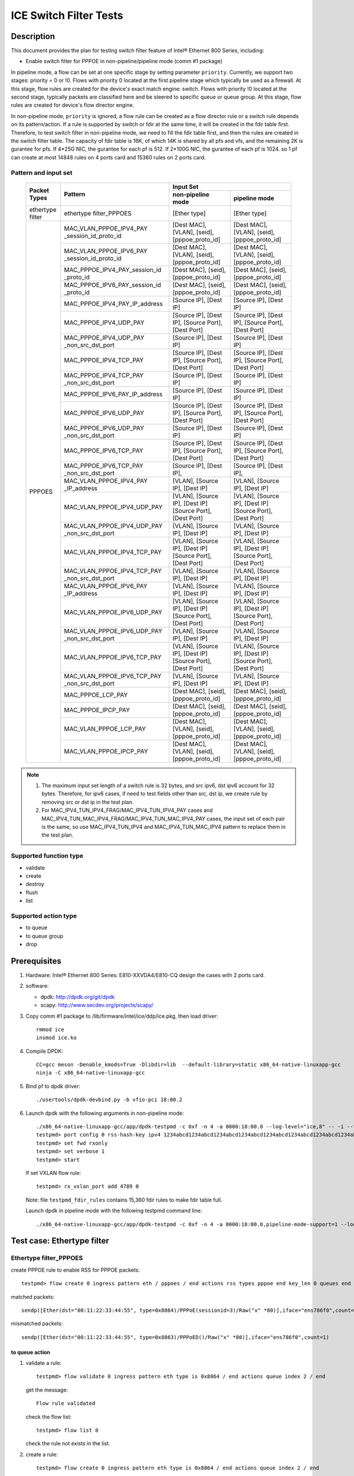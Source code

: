 .. Copyright (c) <2019-2020>, Intel Corporation
   All rights reserved.

   Redistribution and use in source and binary forms, with or without
   modification, are permitted provided that the following conditions
   are met:

   - Redistributions of source code must retain the above copyright
     notice, this list of conditions and the following disclaimer.

   - Redistributions in binary form must reproduce the above copyright
     notice, this list of conditions and the following disclaimer in
     the documentation and/or other materials provided with the
     distribution.

   - Neither the name of Intel Corporation nor the names of its
     contributors may be used to endorse or promote products derived
     from this software without specific prior written permission.

   THIS SOFTWARE IS PROVIDED BY THE COPYRIGHT HOLDERS AND CONTRIBUTORS
   "AS IS" AND ANY EXPRESS OR IMPLIED WARRANTIES, INCLUDING, BUT NOT
   LIMITED TO, THE IMPLIED WARRANTIES OF MERCHANTABILITY AND FITNESS
   FOR A PARTICULAR PURPOSE ARE DISCLAIMED. IN NO EVENT SHALL THE
   COPYRIGHT OWNER OR CONTRIBUTORS BE LIABLE FOR ANY DIRECT, INDIRECT,
   INCIDENTAL, SPECIAL, EXEMPLARY, OR CONSEQUENTIAL DAMAGES
   (INCLUDING, BUT NOT LIMITED TO, PROCUREMENT OF SUBSTITUTE GOODS OR
   SERVICES; LOSS OF USE, DATA, OR PROFITS; OR BUSINESS INTERRUPTION)
   HOWEVER CAUSED AND ON ANY THEORY OF LIABILITY, WHETHER IN CONTRACT,
   STRICT LIABILITY, OR TORT (INCLUDING NEGLIGENCE OR OTHERWISE)
   ARISING IN ANY WAY OUT OF THE USE OF THIS SOFTWARE, EVEN IF ADVISED
   OF THE POSSIBILITY OF SUCH DAMAGE.

=======================
ICE Switch Filter Tests
=======================

Description
===========

This document provides the plan for testing switch filter feature of Intel® Ethernet 800 Series, including:

* Enable switch filter for PPPOE in non-pipeline/pipeline mode (comm #1 package)

In pipeline mode, a flow can be set at one specific stage by setting parameter ``priority``. Currently,
we support two stages: priority = 0 or !0. Flows with priority 0 located at the first pipeline stage
which typically be used as a firewall. At this stage, flow rules are created for the device's exact
match engine: switch. Flows with priority !0 located at the second stage, typically packets are
classified here and be steered to specific queue or queue group. At this stage, flow rules are created
for device's flow director engine.

In non-pipeline mode, ``priority`` is ignored, a flow rule can be created as a flow director rule or a
switch rule depends on its pattern/action. If a rule is supported by switch or fdir at the same time, it
will be created in the fdir table first. Therefore, to test switch filter in non-pipeline mode, we need to
fill the fdir table first, and then the rules are created in the switch filter table. The capacity of fdir
table is 16K, of which 14K is shared by all pfs and vfs, and the remaining 2K is gurantee for pfs. If 4*25G
NIC, the gurantee for each pf is 512. If 2*100G NIC, the gurantee of each pf is 1024. so 1 pf can create at
most 14848 rules on 4 ports card and 15360 rules on 2 ports card.

Pattern and input set
---------------------

  +---------------------+-------------------------------+---------------------------------------------------------------------------------------+
  |                     |                               |                                       Input Set                                       |
  |    Packet Types     |           Pattern             +-------------------------------------------+-------------------------------------------+
  |                     |                               |              non-pipeline mode            |              pipeline mode                |
  +=====================+===============================+===========================================+===========================================+
  |  ethertype filter   | ethertype filter_PPPOES       | [Ether type]                              | [Ether type]                              |
  +---------------------+-------------------------------+-------------------------------------------+-------------------------------------------+
  |                     | MAC_VLAN_PPPOE_IPV4_PAY       | [Dest MAC], [VLAN], [seid],               | [Dest MAC], [VLAN], [seid],               |
  |                     | _session_id_proto_id          | [pppoe_proto_id]                          | [pppoe_proto_id]                          |
  |                     +-------------------------------+-------------------------------------------+-------------------------------------------+
  |                	| MAC_VLAN_PPPOE_IPV6_PAY       | [Dest MAC], [VLAN], [seid],               | [Dest MAC], [VLAN], [seid],               |
  |                     | _session_id_proto_id          | [pppoe_proto_id]                          | [pppoe_proto_id]                          |
  |                     +-------------------------------+-------------------------------------------+-------------------------------------------+
  |                     | MAC_PPPOE_IPV4_PAY_session_id | [Dest MAC], [seid], [pppoe_proto_id]      | [Dest MAC], [seid], [pppoe_proto_id]      |
  |                     | _proto_id                     |                                           |                                           |
  |                     +-------------------------------+-------------------------------------------+-------------------------------------------+
  |                     | MAC_PPPOE_IPV6_PAY_session_id | [Dest MAC], [seid], [pppoe_proto_id]      | [Dest MAC], [seid], [pppoe_proto_id]      |
  |                     | _proto_id                     |                                           |                                           |
  |                     +-------------------------------+-------------------------------------------+-------------------------------------------+
  |                     | MAC_PPPOE_IPV4_PAY_IP_address | [Source IP], [Dest IP]                    | [Source IP], [Dest IP]                    |
  |                     +-------------------------------+-------------------------------------------+-------------------------------------------+
  |                     | MAC_PPPOE_IPV4_UDP_PAY        | [Source IP], [Dest IP],                   | [Source IP], [Dest IP],                   |
  |                     |                               | [Source Port], [Dest Port]                | [Source Port], [Dest Port]                |
  |                     +-------------------------------+-------------------------------------------+-------------------------------------------+
  |                     | MAC_PPPOE_IPV4_UDP_PAY        | [Source IP], [Dest IP]                    | [Source IP], [Dest IP]                    |
  |                     | _non_src_dst_port             |                                           |                                           |
  |                     +-------------------------------+-------------------------------------------+-------------------------------------------+
  |                     | MAC_PPPOE_IPV4_TCP_PAY        | [Source IP], [Dest IP],                   | [Source IP], [Dest IP],                   |
  |                     |                               | [Source Port], [Dest Port]                | [Source Port], [Dest Port]                |
  |                     +-------------------------------+-------------------------------------------+-------------------------------------------+
  |                     | MAC_PPPOE_IPV4_TCP_PAY        | [Source IP], [Dest IP]                    | [Source IP], [Dest IP]                    |
  |                     | _non_src_dst_port             |                                           |                                           |
  |                     +-------------------------------+-------------------------------------------+-------------------------------------------+
  |                     | MAC_PPPOE_IPV6_PAY_IP_address | [Source IP], [Dest IP]                    | [Source IP], [Dest IP]                    |
  |      PPPOES         +-------------------------------+-------------------------------------------+-------------------------------------------+
  |                     | MAC_PPPOE_IPV6_UDP_PAY        | [Source IP], [Dest IP],                   | [Source IP], [Dest IP],                   |
  |                     |                               | [Source Port], [Dest Port]                | [Source Port], [Dest Port]                |
  |                     +-------------------------------+-------------------------------------------+-------------------------------------------+
  |                     | MAC_PPPOE_IPV6_UDP_PAY        | [Source IP], [Dest IP]                    | [Source IP], [Dest IP]                    |
  |                     | _non_src_dst_port             |                                           |                                           |
  |                     +-------------------------------+-------------------------------------------+-------------------------------------------+
  |                     | MAC_PPPOE_IPV6_TCP_PAY        | [Source IP], [Dest IP],                   | [Source IP], [Dest IP],                   |
  |                     |                               | [Source Port], [Dest Port]                | [Source Port], [Dest Port]                |
  |                     +-------------------------------+-------------------------------------------+-------------------------------------------+
  |                     | MAC_PPPOE_IPV6_TCP_PAY        | [Source IP], [Dest IP],                   | [Source IP], [Dest IP],                   |
  |                     | _non_src_dst_port             |                                           |                                           |
  |                     +-------------------------------+-------------------------------------------+-------------------------------------------+
  |                     | MAC_VLAN_PPPOE_IPV4_PAY       | [VLAN], [Source IP], [Dest IP]            | [VLAN], [Source IP], [Dest IP]            |
  |                     | _IP_address                   |                                           |                                           |
  |                     +-------------------------------+-------------------------------------------+-------------------------------------------+
  |                     | MAC_VLAN_PPPOE_IPV4_UDP_PAY   | [VLAN], [Source IP], [Dest IP]            | [VLAN], [Source IP], [Dest IP]            |
  |                     |                               | [Source Port], [Dest Port]                | [Source Port], [Dest Port]                |
  |                     +-------------------------------+-------------------------------------------+-------------------------------------------+
  |                     | MAC_VLAN_PPPOE_IPV4_UDP_PAY   | [VLAN], [Source IP], [Dest IP]            | [VLAN], [Source IP], [Dest IP]            |
  |                     | _non_src_dst_port             |                                           |                                           |
  |                     +-------------------------------+-------------------------------------------+-------------------------------------------+
  |                     | MAC_VLAN_PPPOE_IPV4_TCP_PAY   | [VLAN], [Source IP], [Dest IP]            | [VLAN], [Source IP], [Dest IP]            |
  |                     |                               | [Source Port], [Dest Port]                | [Source Port], [Dest Port]                |
  |                     +-------------------------------+-------------------------------------------+-------------------------------------------+
  |                     | MAC_VLAN_PPPOE_IPV4_TCP_PAY   | [VLAN], [Source IP], [Dest IP]            | [VLAN], [Source IP], [Dest IP]            |
  |                     | _non_src_dst_port             |                                           |                                           |
  |                     +-------------------------------+-------------------------------------------+-------------------------------------------+
  |                     | MAC_VLAN_PPPOE_IPV6_PAY       | [VLAN], [Source IP], [Dest IP]            | [VLAN], [Source IP], [Dest IP]            |
  |                     | _IP_address                   |                                           |                                           |
  |                     +-------------------------------+-------------------------------------------+-------------------------------------------+
  |                     | MAC_VLAN_PPPOE_IPV6_UDP_PAY   | [VLAN], [Source IP], [Dest IP]            | [VLAN], [Source IP], [Dest IP]            |
  |                     |                               | [Source Port], [Dest Port]                | [Source Port], [Dest Port]                |
  |                     +-------------------------------+-------------------------------------------+-------------------------------------------+
  |                     | MAC_VLAN_PPPOE_IPV6_UDP_PAY   | [VLAN], [Source IP], [Dest IP]            | [VLAN], [Source IP], [Dest IP]            |
  |                     | _non_src_dst_port             |                                           |                                           |
  |                     +-------------------------------+-------------------------------------------+-------------------------------------------+
  |                     | MAC_VLAN_PPPOE_IPV6_TCP_PAY   | [VLAN], [Source IP], [Dest IP]            | [VLAN], [Source IP], [Dest IP]            |
  |                     |                               | [Source Port], [Dest Port]                | [Source Port], [Dest Port]                |
  |                     +-------------------------------+-------------------------------------------+-------------------------------------------+
  |                     | MAC_VLAN_PPPOE_IPV6_TCP_PAY   | [VLAN], [Source IP], [Dest IP]            | [VLAN], [Source IP], [Dest IP]            |
  |                     | _non_src_dst_port             |                                           |                                           |
  |                     +-------------------------------+-------------------------------------------+-------------------------------------------+
  |                     | MAC_PPPOE_LCP_PAY             | [Dest MAC], [seid], [pppoe_proto_id]      | [Dest MAC], [seid], [pppoe_proto_id]      |
  |                     +-------------------------------+-------------------------------------------+-------------------------------------------+
  |                     | MAC_PPPOE_IPCP_PAY            | [Dest MAC], [seid], [pppoe_proto_id]      | [Dest MAC], [seid], [pppoe_proto_id]      |
  |                     +-------------------------------+-------------------------------------------+-------------------------------------------+
  |                     | MAC_VLAN_PPPOE_LCP_PAY        | [Dest MAC], [VLAN], [seid],               | [Dest MAC], [VLAN], [seid],               |
  |                     |                               | [pppoe_proto_id]                          | [pppoe_proto_id]                          |
  |                     +-------------------------------+-------------------------------------------+-------------------------------------------+
  |                     | MAC_VLAN_PPPOE_IPCP_PAY       | [Dest MAC], [VLAN], [seid],               | [Dest MAC], [VLAN], [seid],               |
  |                     |                               | [pppoe_proto_id]                          | [pppoe_proto_id]                          |
  +---------------------+-------------------------------+-------------------------------------------+-------------------------------------------+

.. note::

   1. The maximum input set length of a switch rule is 32 bytes, and src ipv6,
      dst ipv6 account for 32 bytes. Therefore, for ipv6 cases, if need to test
      fields other than src, dst ip, we create rule by removing src or dst ip in
      the test plan.

   2. For MAC_IPV4_TUN_IPV4_FRAG/MAC_IPV4_TUN_IPV4_PAY cases and
      MAC_IPV4_TUN_MAC_IPV4_FRAG/MAC_IPV4_TUN_MAC_IPV4_PAY cases, the input set
      of each pair is the same, so use MAC_IPV4_TUN_IPV4 and MAC_IPV4_TUN_MAC_IPV4
      pattern to replace them in the test plan.

Supported function type
-----------------------

* validate
* create
* destroy
* flush
* list

Supported action type
---------------------

* to queue
* to queue group
* drop

Prerequisites
=============

1. Hardware:
   Intel® Ethernet 800 Series: E810-XXVDA4/E810-CQ
   design the cases with 2 ports card.

2. software:

   - dpdk: http://dpdk.org/git/dpdk
   - scapy: http://www.secdev.org/projects/scapy/

3. Copy comm #1 package to /lib/firmware/intel/ice/ddp/ice.pkg,
   then load driver::

     rmmod ice
     insmod ice.ko

4. Compile DPDK::

    CC=gcc meson -Denable_kmods=True -Dlibdir=lib  --default-library=static x86_64-native-linuxapp-gcc
    ninja -C x86_64-native-linuxapp-gcc

5. Bind pf to dpdk driver::

     ./usertools/dpdk-devbind.py -b vfio-pci 18:00.2

6. Launch dpdk with the following arguments in non-pipeline mode::

     ./x86_64-native-linuxapp-gcc/app/dpdk-testpmd -c 0xf -n 4 -a 0000:18:00.0 --log-level="ice,8" -- -i --txq=16 --rxq=16
     testpmd> port config 0 rss-hash-key ipv4 1234abcd1234abcd1234abcd1234abcd1234abcd1234abcd1234abcd1234abcd1234abcd1234abcd1234abcd1234abcd1234abcd
     testpmd> set fwd rxonly
     testpmd> set verbose 1
     testpmd> start

   If set VXLAN flow rule::

      testpmd> rx_vxlan_port add 4789 0

   Note: file ``testpmd_fdir_rules`` contains 15,360 fdir rules to make fdir table full.

   Launch dpdk in pipeline mode with the following testpmd command line::

      ./x86_64-native-linuxapp-gcc/app/dpdk-testpmd -c 0xf -n 4 -a 0000:18:00.0,pipeline-mode-support=1 --log-level="ice,8" -- -i --txq=16 --rxq=16

Test case: Ethertype filter
===========================

Ethertype filter_PPPOES
-----------------------

create PPPOE rule to enable RSS for PPPOE packets::

  testpmd> flow create 0 ingress pattern eth / pppoes / end actions rss types pppoe end key_len 0 queues end / end

matched packets::

  sendp([Ether(dst="00:11:22:33:44:55", type=0x8864)/PPPoE(sessionid=3)/Raw("x" *80)],iface="ens786f0",count=1)

mismatched packets::

  sendp([Ether(dst="00:11:22:33:44:55", type=0x8863)/PPPoED()/Raw("x" *80)],iface="ens786f0",count=1)

to queue action
................

1. validate a rule::

     testpmd> flow validate 0 ingress pattern eth type is 0x8864 / end actions queue index 2 / end

   get the message::

     Flow rule validated

   check the flow list::

     testpmd> flow list 0

   check the rule not exists in the list.

2. create a rule::

     testpmd> flow create 0 ingress pattern eth type is 0x8864 / end actions queue index 2 / end

   get the message::

     Succeeded to create (2) flow

   check the flow list::

     testpmd> flow list 0

   check the rule exists in the list.

3. send matched packets, check the packets are to queue 2.
   send mismatched packets, check the packets are not to queue 2.

4. verify rules can be destroyed::

     testpmd> flow destroy 0 rule 15360
     testpmd> flow list 0

   check the rule not exists in the list.
   send matched packets, check the packets are not to queue 2.

5. check the pattern in pipeline mode

   validate a rule::

     testpmd> flow validate 0 priority 0 ingress pattern eth type is 0x8864 / end actions queue index 2 / end

   create a rule::

     testpmd> flow create 0 priority 0 ingress pattern eth type is 0x8864 / end actions queue index 2 / end

   repeat step 1-4 to check the pattern in pipeline mode.

to queue group action
......................

1. validate a rule::

     testpmd> flow validate 0 ingress pattern eth type is 0x8864 / end actions rss queues 4 5 end / end

   get the message::

     Flow rule validated

   check the flow list::

     testpmd> flow list 0

   check the rule not exists in the list.

2. create a rule::

     testpmd> flow create 0 ingress pattern eth type is 0x8864 / end actions rss queues 4 5 end / end

   get the message::

     Succeeded to create (2) flow

   check the flow list::

     testpmd> flow list 0

   check the rule exists in the list.

3. send matched packets, check the packets are to queue 4 or 5.
   send mismatched packets, check the packets are not to queue 4 and 5.

4. verify rules can be destroyed::

     testpmd> flow destroy 0 rule 0
     testpmd> flow list 0

   check the rule not exists in the list.
   send matched packets, check the packets are not to queue 4 and 5.

5. check the pattern in pipeline mode

   validate a rule::

     testpmd> flow validate 0 priority 0 ingress pattern eth type is 0x8864 / end actions rss queues 4 5 end / end

   create a rule::

     testpmd> flow create 0 priority 0 ingress pattern eth type is 0x8864 / end actions rss queues 4 5 end / end

   repeat step 1-4 to check the pattern in pipeline mode.

drop action
............

1. validate a rule::

     testpmd> flow validate 0 ingress pattern eth type is 0x8864 / end actions drop / end

   get the message::

     Flow rule validated

   check the flow list::

     testpmd> flow list 0

   check the rule not exists in the list.

2. create a rule::

     testpmd> flow create 0 ingress pattern eth type is 0x8864 / end actions drop / end

   get the message::

     Succeeded to create (2) flow

   check the flow list::

     testpmd> flow list 0

   check the rule exists in the list.

3. send matched packets, check the packets are dropped.
   send mismatched packets, check the packets are not dropped.

4. verify rules can be destroyed::

     testpmd> flow destroy 0 rule 15360
     testpmd> flow list 0

   check the rule not exists in the list.
   send matched packets, check the packets are not to dropped.

5. check the pattern in pipeline mode

   validate a rule::

     testpmd> flow validate 0 priority 0 ingress pattern eth type is 0x8864 / end actions drop / end

   create a rule::

     testpmd> flow create 0 priority 0 ingress pattern eth type is 0x8864 / end actions drop / end

   repeat step 1-4 to check the pattern in pipeline mode.

Test case: MAC_VLAN_PPPOE_IPV4_PAY_session_id_proto_id
======================================================

matched packets::

  sendp([Ether(dst="00:11:22:33:44:55",type=0x8100)/Dot1Q(vlan=1,type=0x8864)/PPPoE(sessionid=3)/PPP(proto=0x0021)/IP()/Raw("x"*80)],iface="ens786f0",count=1)

mismatched packets::

  sendp([Ether(dst="00:11:22:33:44:54",type=0x8100)/Dot1Q(vlan=1,type=0x8864)/PPPoE(sessionid=3)/PPP(proto=0x0021)/IP()/Raw("x" * 80)],iface="ens786f0",count=1)
  sendp([Ether(dst="00:11:22:33:44:55",type=0x8100)/Dot1Q(vlan=2,type=0x8864)/PPPoE(sessionid=3)/PPP(proto=0x0021)/IP()/Raw("x" * 80)],iface="ens786f0",count=1)
  sendp([Ether(dst="00:11:22:33:44:55",type=0x8100)/Dot1Q(vlan=1,type=0x8864)/PPPoE(sessionid=4)/PPP(proto=0x0021)/IP()/Raw("x" * 80)],iface="ens786f0",count=1)
  sendp([Ether(dst="00:11:22:33:44:55",type=0x8100)/Dot1Q(vlan=1,type=0x8864)/PPPoE(sessionid=3)/PPP(proto=0x0057)/IPv6()/Raw("x" * 80)],iface="ens786f0",count=1)

to queue action
---------------

1. validate a rule::

     testpmd> flow validate 0 ingress pattern eth dst is 00:11:22:33:44:55 / vlan tci is 1 / pppoes seid is 3 / pppoe_proto_id is 0x0021 / end actions queue index 2 / end

   get the message::

     Flow rule validated

   check the flow list::

     testpmd> flow list 0

   check the rule not exists in the list.

2. create a rule::

     testpmd> flow create 0 ingress pattern eth dst is 00:11:22:33:44:55 / vlan tci is 1 / pppoes seid is 3 / pppoe_proto_id is 0x0021 / end actions queue index 2 / end

   get the message::

     Succeeded to create (2) flow

   check the flow list::

     testpmd> flow list 0

   check the rule exists in the list.

3. send matched packets, check the packets are to queue 2.
   send mismatched packets, check the packets are not to queue 2.

4. verify rules can be destroyed::

     testpmd> flow destroy 0 rule 15360
     testpmd> flow list 0

   check the rule not exists in the list.
   send matched packets, check the packets are not to queue 2.

5. check the pattern in pipeline mode

   validate a rule::

     testpmd> flow validate 0 priority 0 ingress pattern eth dst is 00:11:22:33:44:55 / vlan tci is 1 / pppoes seid is 3 / pppoe_proto_id is 0x0021 / end actions queue index 2 / end

   create a rule::

     testpmd> flow create 0 priority 0 ingress pattern eth dst is 00:11:22:33:44:55 / vlan tci is 1 / pppoes seid is 3 / pppoe_proto_id is 0x0021 / end actions queue index 2 / end

   repeat step 1-4 to check the pattern in pipeline mode.

to queue group action
---------------------

1. validate a rule::

     testpmd> flow validate 0 ingress pattern eth dst is 00:11:22:33:44:55 / vlan tci is 1 / pppoes seid is 3 / pppoe_proto_id is 0x0021 / end actions rss queues 4 5 end / end

   get the message::

     Flow rule validated

   check the flow list::

     testpmd> flow list 0

   check the rule not exists in the list.

2. create a rule::

     testpmd> flow create 0 ingress pattern eth dst is 00:11:22:33:44:55 / vlan tci is 1 / pppoes seid is 3 / pppoe_proto_id is 0x0021 / end actions rss queues 4 5 end / end

   get the message::

     Succeeded to create (2) flow

   check the flow list::

     testpmd> flow list 0

   check the rule exists in the list.

3. send matched packets, check the packets are to queue 4 or 5.
   send mismatched packets, check the packets are not to queue 4 and 5.

4. verify rules can be destroyed::

     testpmd> flow destroy 0 rule 15360
     testpmd> flow list 0

   check the rule not exists in the list.
   send matched packets, check the packets are not to queue 4 and 5.

5. check the pattern in pipeline mode

   validate a rule::

     testpmd> flow validate 0 priority 0 ingress pattern eth dst is 00:11:22:33:44:55 / vlan tci is 1 / pppoes seid is 3 / pppoe_proto_id is 0x0021 / end actions rss queues 4 5 end / end

   create a rule::

     testpmd> flow create 0 priority 0 ingress pattern eth dst is 00:11:22:33:44:55 / vlan tci is 1 / pppoes seid is 3 / pppoe_proto_id is 0x0021 / end actions rss queues 4 5 end / end

   repeat step 1-4 to check the pattern in pipeline mode.

drop action
-----------

1. validate a rule::

     testpmd> flow validate 0 ingress pattern eth dst is 00:11:22:33:44:55 / vlan tci is 1 / pppoes seid is 3 / pppoe_proto_id is 0x0021 / end actions drop / end

   get the message::

     Flow rule validated

   check the flow list::

     testpmd> flow list 0

   check the rule not exists in the list.

2. create a rule::

     testpmd> flow create 0 ingress pattern eth dst is 00:11:22:33:44:55 / vlan tci is 1 / pppoes seid is 3 / pppoe_proto_id is 0x0021 / end actions drop / end

   get the message::

     Succeeded to create (2) flow

   check the flow list::

     testpmd> flow list 0

   check the rule exists in the list.

3. send matched packets, check the packets are dropped.
   send mismatched packets, check the packets are not dropped.

4. verify rules can be destroyed::

     testpmd> flow destroy 0 rule 15360
     testpmd> flow list 0

   check the rule not exists in the list.
   send matched packets, check the packets are not dropped.

5. check the pattern in pipeline mode

   validate a rule::

     testpmd> flow validate 0 priority 0 ingress pattern eth dst is 00:11:22:33:44:55 / vlan tci is 1 / pppoes seid is 3 / pppoe_proto_id is 0x0021 / end actions drop / end

   create a rule::

     testpmd> flow create 0 priority 0 ingress pattern eth dst is 00:11:22:33:44:55 / vlan tci is 1 / pppoes seid is 3 / pppoe_proto_id is 0x0021 / end actions drop / end

   repeat step 1-4 to check the pattern in pipeline mode.

Test case: MAC_VLAN_PPPOE_IPV6_PAY_session_id_proto_id
======================================================

matched packets::

  sendp([Ether(dst="00:11:22:33:44:55",type=0x8100)/Dot1Q(vlan=1,type=0x8864)/PPPoE(sessionid=3)/PPP(proto=0x0057)/IPv6()/Raw("x" * 80)],iface="ens786f0",count=1)

mismatched packets::

  sendp([Ether(dst="00:11:22:33:44:54",type=0x8100)/Dot1Q(vlan=1,type=0x8864)/PPPoE(sessionid=3)/PPP(proto=0x0057)/IPv6()/Raw("x" * 80)],iface="ens786f0",count=1)
  sendp([Ether(dst="00:11:22:33:44:55",type=0x8100)/Dot1Q(vlan=2,type=0x8864)/PPPoE(sessionid=3)/PPP(proto=0x0057)/IPv6()/Raw("x" * 80)],iface="ens786f0",count=1)
  sendp([Ether(dst="00:11:22:33:44:55",type=0x8100)/Dot1Q(vlan=1,type=0x8864)/PPPoE(sessionid=4)/PPP(proto=0x0057)/IPv6()/Raw("x" * 80)],iface="ens786f0",count=1)
  sendp([Ether(dst="00:11:22:33:44:55",type=0x8100)/Dot1Q(vlan=1,type=0x8864)/PPPoE(sessionid=3)/PPP(proto=0x0021)/IP()/Raw("x" * 80)],iface="ens786f0",count=1)

to queue action
---------------

1. validate a rule::

     testpmd> flow validate 0 ingress pattern eth dst is 00:11:22:33:44:55 / vlan tci is 1 / pppoes seid is 3 / pppoe_proto_id is 0x0057 / end actions queue index 2 / end

   get the message::

     Flow rule validated

   check the flow list::

     testpmd> flow list 0

   check the rule not exists in the list.

2. create a rule::

     testpmd> flow create 0 ingress pattern eth dst is 00:11:22:33:44:55 / vlan tci is 1 / pppoes seid is 3 / pppoe_proto_id is 0x0057 / end actions queue index 2 / end

   get the message::

     Succeeded to create (2) flow

   check the flow list::

     testpmd> flow list 0

   check the rule exists in the list.

3. send matched packets, check the packets are to queue 2.
   send mismatched packets, check the packets are not to queue 2.

4. verify rules can be destroyed::

     testpmd> flow destroy 0 rule 15360
     testpmd> flow list 0

   check the rule not exists in the list.
   send matched packets, check the packets are not to queue 2.

5. check the pattern in pipeline mode

   validate a rule::

     testpmd> flow validate 0 priority 0 ingress pattern eth dst is 00:11:22:33:44:55 / vlan tci is 1 / pppoes seid is 3 / pppoe_proto_id is 0x0057 / end actions queue index 2 / end

   create a rule::

     testpmd> flow create 0 priority 0 ingress pattern eth dst is 00:11:22:33:44:55 / vlan tci is 1 / pppoes seid is 3 / pppoe_proto_id is 0x0057 / end actions queue index 2 / end

   repeat step 1-4 to check the pattern in pipeline mode.

to queue group action
----------------------

1. validate a rule::

     testpmd> flow validate 0 ingress pattern eth dst is 00:11:22:33:44:55 / vlan tci is 1 / pppoes seid is 3 / pppoe_proto_id is 0x0057 / end actions rss queues 4 5 end / end

   get the message::

     Flow rule validated

   check the flow list::

     testpmd> flow list 0

   check the rule not exists in the list.

2. create a rule::

     testpmd> flow create 0 ingress pattern eth dst is 00:11:22:33:44:55 / vlan tci is 1 / pppoes seid is 3 / pppoe_proto_id is 0x0057 / end actions rss queues 4 5 end / end

   get the message::

     Succeeded to create (2) flow

   check the flow list::

     testpmd> flow list 0

   check the rule exists in the list.

3. send matched packets, check the packets are to queue 4 or 5.
   send mismatched packets, check the packets are not to queue 4 and 5.

4. verify rules can be destroyed::

     testpmd> flow destroy 0 rule 15360
     testpmd> flow list 0

   check the rule not exists in the list.
   send matched packets, check the packets are not to queue 4 and 5.

5. check the pattern in pipeline mode

   validate a rule::

     testpmd> flow validate 0 priority 0 ingress pattern eth dst is 00:11:22:33:44:55 / vlan tci is 1 / pppoes seid is 3 / pppoe_proto_id is 0x0057 / end actions rss queues 4 5 end / end

   create a rule::

     testpmd> flow create 0 priority 0 ingress pattern eth dst is 00:11:22:33:44:55 / vlan tci is 1 / pppoes seid is 3 / pppoe_proto_id is 0x0057 / end actions rss queues 4 5 end / end

   repeat step 1-4 to check the pattern in pipeline mode.

drop action
-----------

1. validate a rule::

     testpmd> flow validate 0 ingress pattern eth dst is 00:11:22:33:44:55 / vlan tci is 1 / pppoes seid is 3 / pppoe_proto_id is 0x0057 / end actions drop / end

   get the message::

     Flow rule validated

   check the flow list::

     testpmd> flow list 0

   check the rule not exists in the list.

2. create a rule::

     testpmd> flow create 0 ingress pattern eth dst is 00:11:22:33:44:55 / vlan tci is 1 / pppoes seid is 3 / pppoe_proto_id is 0x0057 / end actions drop / end

   get the message::

     Succeeded to create (2) flow

   check the flow list::

     testpmd> flow list 0

   check the rule exists in the list.

3. send matched packets, check the packets are dropped.
   send mismatched packets, check the packets are not dropped.

4. verify rules can be destroyed::

     testpmd> flow destroy 0 rule 15360
     testpmd> flow list 0

   check the rule not exists in the list.
   send matched packets, check the packets are not dropped.

5. check the pattern in pipeline mode

   validate a rule::

     testpmd> flow validate 0 priority 0 ingress pattern eth dst is 00:11:22:33:44:55 / vlan tci is 1 / pppoes seid is 3 / pppoe_proto_id is 0x0057 / end actions drop / end

   create a rule::

     testpmd> flow create 0 priority 0 ingress pattern eth dst is 00:11:22:33:44:55 / vlan tci is 1 / pppoes seid is 3 / pppoe_proto_id is 0x0057 / end actions drop / end

   repeat step 1-4 to check the pattern in pipeline mode.

Test steps for supported pattern
================================
1. validate rules.
2. create rules and list rules.
3. send matched packets, check the action is correct::
    queue index: to correct queue 
    rss queues: to correct queue group 
    drop: not receive pkt
4. send mismatched packets, check the action is not correct::
    queue index: not to correct queue  
    rss queues: not to correct queue group 
    drop: receive pkt
5. destroy rule, list rules, check no rules.
6. send matched packets, check the action is not right.

Test case: IPv4/IPv6 + TCP/UDP pipeline mode
============================================

MAC_PPPOE_IPV4_UDP + L4 MASK
----------------------------

matched packets::

  sendp([Ether()/PPPoE(sessionid=3)/PPP(b\'\\x00\\x21\')/IP(src="192.168.1.1", dst="192.168.1.2")/UDP(sport=2304,dport=23)/Raw("x"*80)],iface="ens260f0",count=1)

mismatched packets::

  sendp([Ether()/PPPoE(sessionid=3)/PPP(b\'\\x00\\x21\')/IP(src="192.168.1.1", dst="192.168.1.2")/UDP(sport=2244,dport=23)/Raw("x"*80)],iface="ens260f0",count=1)

queue index
...........

flow create 0 priority 0 ingress pattern eth / pppoes / ipv4 src is 192.168.1.1 dst is 192.168.1.2 / udp src is 2500 src mask 0xf00 / end actions queue index 1 / end


MAC_PPPOE_IPV4_TCP + L4 MASK
----------------------------

matched packets::

  sendp([Ether()/PPPoE(sessionid=3)/PPP(b\'\\x00\\x21\')/IP(src="192.168.1.1", dst="192.168.1.2")/TCP(sport=2304,dport=23)/Raw("x" * 80)],iface="ens260f0",count=1)

mismatched packets::

  sendp([Ether()/PPPoE(sessionid=3)/PPP(b\'\\x00\\x21\')/IP(src="192.168.1.1", dst="192.168.1.2")/TCP(sport=2244,dport=23)/Raw("x" * 80)],iface="ens260f0",count=1)

queue index
...........
flow create 0 priority 0 ingress pattern eth / pppoes / ipv4 src is 192.168.1.1 dst is 192.168.1.2 / tcp src is 2500 src mask 0xf00 / end actions queue index 3 / end


MAC_PPPOE_IPV6_UDP + L4 MASK
----------------------------

matched packets::

  sendp([Ether()/PPPoE(sessionid=3)/PPP(b\'\\x00\\x57\')/IPv6(src="CDCD:910A:2222:5498:8475:1111:3900:1536", dst="CDCD:910A:2222:5498:8475:1111:3900:2022")/UDP(sport=25,dport=1282)/Raw("x"*80)],iface="ens260f0",count=1)

mismatched packets::

  sendp([Ether()/PPPoE(sessionid=3)/PPP(b\'\\x00\\x57\')/IPv6(src="CDCD:910A:2222:5498:8475:1111:3900:1536", dst="CDCD:910A:2222:5498:8475:1111:3900:2022")/UDP(sport=25,dport=1040)/Raw("x"*80)],iface="ens260f0",count=1)

rss queues
..........             
flow create 0 priority 0 ingress pattern eth / pppoes / ipv6 dst is CDCD:910A:2222:5498:8475:1111:3900:2022 / udp dst is 1025 dst mask 0xf0 / end actions rss queues 4 5 end / end

MAC_PPPOE_IPV6_TCP + L4 MASK
----------------------------

matched packets::

  sendp([Ether()/PPPoE(sessionid=3)/PPP(b\'\\x00\\x57\')/IPv6(src="CDCD:910A:2222:5498:8475:1111:3900:1536", dst="CDCD:910A:2222:5498:8475:1111:3900:2022")/TCP(sport=25,dport=1282)/Raw("x"*80)],iface="ens260f0",count=1)

mismatched packets::

  sendp([Ether()/PPPoE(sessionid=3)/PPP(b\'\\x00\\x57\')/IPv6(src="CDCD:910A:2222:5498:8475:1111:3900:1536", dst="CDCD:910A:2222:5498:8475:1111:3900:2022")/TCP(sport=25,dport=1040)/Raw("x"*80)],iface="ens260f0",count=1)

drop
....    
flow create 0 priority 0 ingress pattern eth / pppoes / ipv6 dst is CDCD:910A:2222:5498:8475:1111:3900:2022 / tcp dst is 1025 dst mask 0xf0 / end actions drop / end


Test case: VLAN non-pipeline mode
=================================

MAC_VLAN_PPPOE_IPV4_UDP + L4 MASK
---------------------------------
matched packets::

  sendp([Ether()/Dot1Q(vlan=1,type=0x8864)/PPPoE(sessionid=3)/PPP(b\'\\x00\\x21\')/IP(src="192.168.1.1", dst="192.168.1.2")/UDP(sport=50,dport=1024)/Raw("x"*80)],iface="ens260f0",count=1)

mismatched packets::

  sendp([Ether()/Dot1Q(vlan=1,type=0x8864)/PPPoE(sessionid=3)/PPP(b\'\\x00\\x21\')/IP(src="192.168.1.1", dst="192.168.1.2")/UDP(sport=50,dport=1281)/Raw("x"*80)],iface="ens260f0",count=1)
        
queue index
...........
flow create 0 ingress pattern eth / vlan tci is 1 / pppoes / ipv4 src is 192.168.1.1 dst is 192.168.1.2 / udp dst is 1280 dst mask 0x00ff / end actions queue index 1 / end

MAC_VLAN_PPPOE_IPV4_TCP + L4 MASK
---------------------------------
matched packets::

  sendp([Ether()/Dot1Q(vlan=1,type=0x8864)/PPPoE(sessionid=3)/PPP(b\'\\x00\\x21\')/IP(src="192.168.1.1", dst="192.168.1.2")/TCP(sport=50,dport=1024)/Raw("x"*80)],iface="ens260f0",count=1)

mismatched packets::

  sendp([Ether()/Dot1Q(vlan=1,type=0x8864)/PPPoE(sessionid=3)/PPP(b\'\\x00\\x21\')/IP(src="192.168.1.1", dst="192.168.1.2")/TCP(sport=50,dport=1281)/Raw("x"*80)],iface="ens260f0",count=1)

rss queues
..........
flow create 0 ingress pattern eth / vlan tci is 1 / pppoes / ipv4 dst is 192.168.1.2 / tcp dst is 1280 dst mask 0x00ff / end actions rss queues 4 5 end / end

Test case: VLAN pipeline mode
=============================
MAC_VLAN_PPPOE_IPV6_UDP + L4 MASK
---------------------------------

matched packets::

  sendp([Ether()/Dot1Q(vlan=1,type=0x8864)/PPPoE(sessionid=3)/PPP(b\'\\x00\\x57\')/IPv6(src="CDCD:910A:2222:5498:8475:1111:3900:1536", dst="CDCD:910A:2222:5498:8475:1111:3900:2022")/UDP(sport=16,dport=23)/Raw("x"*80)],iface="ens260f0",count=1)

mismatched packets::

  sendp([Ether()/Dot1Q(vlan=1,type=0x8864)/PPPoE(sessionid=3)/PPP(b\'\\x00\\x57\')/IPv6(src="CDCD:910A:2222:5498:8475:1111:3900:1536", dst="CDCD:910A:2222:5498:8475:1111:3900:2022")/UDP(sport=17,dport=23)/Raw("x"*80)],iface="ens260f0",count=1)

drop
....
flow create 0 priority 0 ingress pattern eth / vlan tci is 1 / pppoes / ipv6 dst is CDCD:910A:2222:5498:8475:1111:3900:2022 / udp src is 32 src mask 0x0f / end actions drop / end

MAC_VLAN_PPPOE_IPV6_TCP + L4 MASK
---------------------------------

matched packets::

  sendp([Ether()/Dot1Q(vlan=1,type=0x8864)/PPPoE(sessionid=3)/PPP(b\'\\x00\\x57\')/IPv6(src="CDCD:910A:2222:5498:8475:1111:3900:1536", dst="CDCD:910A:2222:5498:8475:1111:3900:2022")/TCP(dport=16)/Raw("x"*80)],iface="ens260f0",count=1)

mismatched packets::

  sendp([Ether()/Dot1Q(vlan=1,type=0x8864)/PPPoE(sessionid=3)/PPP(b\'\\x00\\x57\')/IPv6(src="CDCD:910A:2222:5498:8475:1111:3900:1536", dst="CDCD:910A:2222:5498:8475:1111:3900:2022")/TCP(dport=17)/Raw("x"*80)],iface="ens260f0",count=1)

queue index
...........
flow create 0 priority 0 ingress pattern eth / vlan tci is 1 / pppoes / ipv6 dst is CDCD:910A:2222:5498:8475:1111:3900:2022 / tcp dst is 32 dst mask 0x0f / end actions queue index 7 / end


Test case: MAC_PPPOE_IPV4_PAY_session_id_proto_id
=================================================

matched packets::

  sendp([Ether(dst="00:11:22:33:44:55",type=0x8864)/PPPoE(sessionid=3)/PPP(proto=0x0021)/IP()/Raw("x" * 80)],iface="ens786f0",count=1)

mismatched packets::

  sendp([Ether(dst="00:11:22:33:44:54",type=0x8864)/PPPoE(sessionid=3)/PPP(proto=0x0021)/IP()/Raw("x" * 80)],iface="ens786f0",count=1)
  sendp([Ether(dst="00:11:22:33:44:55",type=0x8864)/PPPoE(sessionid=4)/PPP(proto=0x0021)/IP()/Raw("x" * 80)],iface="ens786f0",count=1)
  sendp([Ether(dst="00:11:22:33:44:55",type=0x8864)/PPPoE(sessionid=3)/PPP(proto=0x0057)/IPv6()/Raw("x" * 80)],iface="ens786f0",count=1)

to queue action
---------------

1. validate a rule::

     testpmd> flow validate 0 ingress pattern eth dst is 00:11:22:33:44:55 / pppoes seid is 3 / pppoe_proto_id is 0x0021 / end actions queue index 2 / end

   get the message::

     Flow rule validated

   check the flow list::

     testpmd> flow list 0

   check the rule not exists in the list.

2. create a rule::

     testpmd> flow create 0 ingress pattern eth dst is 00:11:22:33:44:55 / pppoes seid is 3 / pppoe_proto_id is 0x0021 / end actions queue index 2 / end

   get the message::

     Succeeded to create (2) flow

   check the flow list::

     testpmd> flow list 0

   check the rule exists in the list.

3. send matched packets, check the packets are to queue 2.
   send mismatched packets, check the packets are not to queue 2.

4. verify rules can be destroyed::

     testpmd> flow destroy 0 rule 15360
     testpmd> flow list 0

   check the rule not exists in the list.
   send matched packets, check the packets are not to queue 2.

5. check the pattern in pipeline mode

   validate a rule::

     testpmd> flow validate 0 priority 0 ingress pattern eth dst is 00:11:22:33:44:55 / pppoes seid is 3 / pppoe_proto_id is 0x0021 / end actions queue index 2 / end

   create a rule::

     testpmd> flow create 0 priority 0 ingress pattern eth dst is 00:11:22:33:44:55 / pppoes seid is 3 / pppoe_proto_id is 0x0021 / end actions queue index 2 / end

   repeat step 1-4 to check the pattern in pipeline mode.

to queue group action
---------------------

1. validate a rule::

     testpmd> flow validate 0 ingress pattern eth dst is 00:11:22:33:44:55 / pppoes seid is 3 / pppoe_proto_id is 0x0021 / end actions rss queues 4 5 end / end

   get the message::

     Flow rule validated

   check the flow list::

     testpmd> flow list 0

   check the rule not exists in the list.

2. create a rule::

     testpmd> flow create 0 ingress pattern eth dst is 00:11:22:33:44:55 / pppoes seid is 3 / pppoe_proto_id is 0x0021 / end actions rss queues 4 5 end / end

   get the message::

     Succeeded to create (2) flow

   check the flow list::

     testpmd> flow list 0

   check the rule exists in the list.

3. send matched packets, check the packets are to queue 4 or 5.
   send mismatched packets, check the packets are not to queue 4 and 5.

4. verify rules can be destroyed::

     testpmd> flow destroy 0 rule 15360
     testpmd> flow list 0

   check the rule not exists in the list.
   send matched packets, check the packets are not to queue 4 and 5.

5. check the pattern in pipeline mode

   validate a rule::

     testpmd> flow validate 0 priority 0 ingress pattern eth dst is 00:11:22:33:44:55 / pppoes seid is 3 / pppoe_proto_id is 0x0021 / end actions rss queues 4 5 end / end

   create a rule::

     testpmd> flow create 0 priority 0 ingress pattern eth dst is 00:11:22:33:44:55 / pppoes seid is 3 / pppoe_proto_id is 0x0021 / end actions rss queues 4 5 end / end

   repeat step 1-4 to check the pattern in pipeline mode.

drop action
------------

1. validate a rule::

     testpmd> flow validate 0 ingress pattern eth dst is 00:11:22:33:44:55 / pppoes seid is 3 / pppoe_proto_id is 0x0021 / end actions drop / end

   get the message::

     Flow rule validated

   check the flow list::

     testpmd> flow list 0

   check the rule not exists in the list.

2. create a rule::

     testpmd> flow create 0 ingress pattern eth dst is 00:11:22:33:44:55 / pppoes seid is 3 / pppoe_proto_id is 0x0021 / end actions drop / end

    get the message::

     Succeeded to create (2) flow

   check the flow list::

     testpmd> flow list 0

   check the rule exists in the list.

3. send matched packets, check the packets are dropped.
   send mismatched packets, check the packets are not dropped.

4. verify rules can be destroyed::

     testpmd> flow destroy 0 rule 15360
     testpmd> flow list 0

   check the rule not exists in the list.
   send matched packets, check the packets are not dropped.

5. check the pattern in pipeline mode

   validate a rule::

     testpmd> flow validate 0 priority 0 ingress pattern eth dst is 00:11:22:33:44:55 / pppoes seid is 3 / pppoe_proto_id is 0x0021 / end actions drop / end

   create a rule::

     testpmd> flow create 0 priority 0 ingress pattern eth dst is 00:11:22:33:44:55 / pppoes seid is 3 / pppoe_proto_id is 0x0021 / end actions drop / end

   repeat step 1-4 to check the pattern in pipeline mode.

Test case: MAC_PPPOE_IPV6_PAY_session_id_proto_id
=================================================

matched packets::

  sendp([Ether(dst="00:11:22:33:44:55",type=0x8864)/PPPoE(sessionid=3)/PPP(proto=0x0057)/IPv6()/Raw("x" * 80)],iface="ens786f0",count=1)

mismatched packets::

  sendp([Ether(dst="00:11:22:33:44:54",type=0x8864)/PPPoE(sessionid=3)/PPP(proto=0x0057)/IPv6()/Raw("x" * 80)],iface="ens786f0",count=1)
  sendp([Ether(dst="00:11:22:33:44:55",type=0x8864)/PPPoE(sessionid=4)/PPP(proto=0x0057)/IPv6()/Raw("x" * 80)],iface="ens786f0",count=1)
  sendp([Ether(dst="00:11:22:33:44:55",type=0x8864)/PPPoE(sessionid=3)/PPP(proto=0x0021)/IP()/Raw("x" * 80)],iface="ens786f0",count=1)

to queue action
---------------

1. validate a rule::

     testpmd> flow validate 0 ingress pattern eth dst is 00:11:22:33:44:55 / pppoes seid is 3 / pppoe_proto_id is 0x0057 / end actions queue index 2 / end

   get the message::

     Flow rule validated

   check the flow list::

     testpmd> flow list 0

   check the rule not exists in the list.

2. create a rule::

     testpmd> flow create 0 ingress pattern eth dst is 00:11:22:33:44:55 / pppoes seid is 3 / pppoe_proto_id is 0x0057 / end actions queue index 2 / end

   get the message::

     Succeeded to create (2) flow

   check the flow list::

     testpmd> flow list 0

   check the rule exists in the list.

3. send matched packets, check the packet are distributed to queue 2.
   send mismatched packets, check the packets are not to queue 2.

4. verify rules can be destroyed::

     testpmd> flow destroy 0 rule 15360
     testpmd> flow list 0

   check the rule not exists in the list.
   send matched packets, check the packets are not to queue 2.

5. check the pattern in pipeline mode

   validate a rule::

     testpmd> flow validate 0 priority 0 ingress pattern eth dst is 00:11:22:33:44:55 / pppoes seid is 3 / pppoe_proto_id is 0x0057 / end actions queue index 2 / end

   create a rule::

     testpmd> flow create 0 priority 0 ingress pattern eth dst is 00:11:22:33:44:55 / pppoes seid is 3 / pppoe_proto_id is 0x0057 / end actions queue index 2 / end

   repeat step 1-4 to check the pattern in pipeline mode.

to queue group action
---------------------

1. validate a rule::

     testpmd> flow validate 0 ingress pattern eth dst is 00:11:22:33:44:55 / pppoes seid is 3 / pppoe_proto_id is 0x0057 / end actions rss queues 4 5 end / end

   get the message::

     Flow rule validated

   check the flow list::

     testpmd> flow list 0

   check the rule not exists in the list.

2. create a rule::

     testpmd> flow create 0 ingress pattern eth dst is 00:11:22:33:44:55 / pppoes seid is 3 / pppoe_proto_id is 0x0057 / end actions rss queues 4 5 end / end

   get the message::

     Succeeded to create (2) flow

   check the flow list::

     testpmd> flow list 0

   check the rule exists in the list.

3. send matched packets, check the packet to queue 4 or 5.
   send mismatched packets, check the packet not to queue 4 and 5.

4. verify rules can be destroyed::

     testpmd> flow destroy 0 rule 15360
     testpmd> flow list 0

   check the rule not exists in the list.
   send matched packets, check the packets are not to queue 4 and 5.

5. check the pattern in pipeline mode

   validate a rule::

     testpmd> flow validate 0 priority 0 ingress pattern eth dst is 00:11:22:33:44:55 / pppoes seid is 3 / pppoe_proto_id is 0x0057 / end actions rss queues 4 5 end / end

   create a rule::

     testpmd> flow create 0 priority 0 ingress pattern eth dst is 00:11:22:33:44:55 / pppoes seid is 3 / pppoe_proto_id is 0x0057 / end actions rss queues 4 5 end / end

   repeat step 1-4 to check the pattern in pipeline mode.

drop action
-----------

1. validate a rule::

     testpmd> flow validate 0 ingress pattern eth dst is 00:11:22:33:44:55 / pppoes seid is 3 / pppoe_proto_id is 0x0057 / end actions drop / end

   get the message::

     Flow rule validated

   check the flow list::

     testpmd> flow list 0

   check the rule not exists in the list.

2. create a rule::

     testpmd> flow create 0 ingress pattern eth dst is 00:11:22:33:44:55 / pppoes seid is 3 / pppoe_proto_id is 0x0057 / end actions drop / end

   get the message::

     Succeeded to create (2) flow

   check the flow list::

     testpmd> flow list 0

   check the rule exists in the list.

3. send matched packets, check the packet is dropped.
   send mismatched packets, check the packets are not dropped.

4. verify rules can be destroyed::

     testpmd> flow destroy 0 rule 15360
     testpmd> flow list 0

   check the rule not exists in the list.
   send matched packets, check the packets are not dropped.

5. check the pattern in pipeline mode

   validate a rule::

     testpmd> flow validate 0 priority 0 ingress pattern eth dst is 00:11:22:33:44:55 / pppoes seid is 3 / pppoe_proto_id is 0x0057 / end actions drop / end

   create a rule::

     testpmd> flow create 0 priority 0 ingress pattern eth dst is 00:11:22:33:44:55 / pppoes seid is 3 / pppoe_proto_id is 0x0057 / end actions drop / end

   repeat step 1-4 to check the pattern in pipeline mode.

Test case: PPPoE data
=====================

Subcase 1: MAC_PPPOE_IPV4_PAY_IP_address
----------------------------------------

matched packets::

  sendp([Ether(dst="00:11:22:33:44:55",type=0x8864)/PPPoE(sessionid=3)/PPP(proto=0x0021)/IP(src="192.168.1.1", dst="192.168.1.2")/Raw("x"*80)],iface="ens786f0",count=1)

mismatched packets::

  sendp([Ether(dst="00:11:22:33:44:55",type=0x8864)/PPPoE(sessionid=3)/PPP(proto=0x0021)/IP(src="192.168.1.3", dst="192.168.1.2")/Raw("x"*80)],iface="ens786f0",count=1)
  sendp([Ether(dst="00:11:22:33:44:55",type=0x8864)/PPPoE(sessionid=3)/PPP(proto=0x0021)/IP(src="192.168.1.1", dst="192.168.1.4")/Raw("x"*80)],iface="ens786f0",count=1)

to queue action
................

1. validate a rule::

     testpmd> flow validate 0 ingress pattern eth / pppoes / ipv4 src is 192.168.1.1 dst is 192.168.1.2 / end actions queue index 2 / end

   get the message::

     Flow rule validated

   check the flow list::

     testpmd> flow list 0

   check the rule not exists in the list.

2. create a rule::

     testpmd> flow create 0 ingress pattern eth / pppoes / ipv4 src is 192.168.1.1 dst is 192.168.1.2 / end actions queue index 2 / end

   get the message::

     Succeeded to create (2) flow

   check the flow list::

     testpmd> flow list 0

   check the rule exists in the list.

3. send matched packets, check the packets are to queue 2.
   send mismatched packets, check the packets are not to queue 2.

4. verify rules can be destroyed::

     testpmd> flow destroy 0 rule 15360
     testpmd> flow list 0

   check the rule not exists in the list.
   send matched packets, check the packets are not to queue 2.

5. check the pattern in pipeline mode

   validate a rule::

     testpmd> flow validate 0 priority 0 ingress pattern eth / pppoes / ipv4 src is 192.168.1.1 dst is 192.168.1.2 / end actions queue index 2 / end

   create a rule::

     testpmd> flow create 0 priority 0 ingress pattern eth / pppoes / ipv4 src is 192.168.1.1 dst is 192.168.1.2 / end actions queue index 2 / end

   repeat step 1-4 to check the pattern in pipeline mode.

to queue group action
......................

1. validate a rule::

     testpmd> flow validate 0 ingress pattern eth / pppoes / ipv4 src is 192.168.1.1 dst is 192.168.1.2 / end actions rss queues 2 3 end / end

   get the message::

     Flow rule validated

   check the flow list::

     testpmd> flow list 0

   check the rule not exists in the list.

2. create a rule::

     testpmd> flow create 0 ingress pattern eth / pppoes / ipv4 src is 192.168.1.1 dst is 192.168.1.2 / end actions rss queues 2 3 end / end

   get the message::

     Succeeded to create (2) flow

   check the flow list::

     testpmd> flow list 0

   check the rule exists in the list.

3. send matched packets, check the packets are to queue 2 or 3.
   send mismatched packets, check the packets are not to queue 2 and 3.

4. verify rules can be destroyed::

     testpmd> flow destroy 0 rule 15360
     testpmd> flow list 0

   check the rule not exists in the list.
   send matched packets, check the packets are not to queue 2 and 3.

5. check the pattern in pipeline mode

   validate a rule::

     testpmd> flow validate 0 priority 0 ingress pattern eth / pppoes / ipv4 src is 192.168.1.1 dst is 192.168.1.2 / end actions rss queues 2 3 end / end

   create a rule::

     testpmd> flow create 0 priority 0 ingress pattern eth / pppoes / ipv4 src is 192.168.1.1 dst is 192.168.1.2 / end actions rss queues 2 3 end / end

   repeat step 1-4 to check the pattern in pipeline mode.

drop action
............

1. validate a rule::

     testpmd> flow validate 0 ingress pattern eth / pppoes / ipv4 src is 192.168.1.1 dst is 192.168.1.2 / end actions drop / end

   get the message::

     Flow rule validated

   check the flow list::

     testpmd> flow list 0

   check the rule not exists in the list.

2. create a rule::

     testpmd> flow create 0 ingress pattern eth / pppoes / ipv4 src is 192.168.1.1 dst is 192.168.1.2 / end actions drop / end

   get the message::

     Succeeded to create (2) flow

   check the flow list::

     testpmd> flow list 0

   check the rule exists in the list.

3. send matched packets, check the packets are dropped.
   send mismatched packets, check the packets are not dropped.

4. verify rules can be destroyed::

     testpmd> flow destroy 0 rule 15360
     testpmd> flow list 0

   check the rule not exists in the list.
   send matched packets, check the packets are not dropped.

5. check the pattern in pipeline mode

   validate a rule::

     testpmd> flow validate 0 priority 0 ingress pattern eth / pppoes / ipv4 src is 192.168.1.1 dst is 192.168.1.2 / end actions drop / end

   create a rule::

     testpmd> flow create 0 priority 0 ingress pattern eth / pppoes / ipv4 src is 192.168.1.1 dst is 192.168.1.2 / end actions drop / end

   repeat step 1-4 to check the pattern in pipeline mode.

Subcase 2: MAC_PPPOE_IPV4_UDP_PAY
---------------------------------

matched packets::

  sendp([Ether(dst="00:11:22:33:44:55",type=0x8864)/PPPoE(sessionid=3)/PPP(proto=0x0021)/IP(src="192.168.1.1", dst="192.168.1.2")/UDP(sport=25,dport=23)/Raw("x" * 80)],iface="ens786f0",count=1)

mismatched packets::

  sendp([Ether(dst="00:11:22:33:44:55",type=0x8864)/PPPoE(sessionid=3)/PPP(proto=0x0021)/IP(src="192.168.1.3", dst="192.168.1.2")/UDP(sport=25,dport=23)/Raw("x" * 80)],iface="ens786f0",count=1)
  sendp([Ether(dst="00:11:22:33:44:55",type=0x8864)/PPPoE(sessionid=3)/PPP(proto=0x0021)/IP(src="192.168.1.1", dst="192.168.1.4")/UDP(sport=25,dport=23)/Raw("x" * 80)],iface="ens786f0",count=1)
  sendp([Ether(dst="00:11:22:33:44:55",type=0x8864)/PPPoE(sessionid=3)/PPP(proto=0x0021)/IP(src="192.168.1.1", dst="192.168.1.2")/UDP(sport=27,dport=23)/Raw("x" * 80)],iface="ens786f0",count=1)
  sendp([Ether(dst="00:11:22:33:44:55",type=0x8864)/PPPoE(sessionid=3)/PPP(proto=0x0021)/IP(src="192.168.1.1", dst="192.168.1.2")/UDP(sport=25,dport=19)/Raw("x" * 80)],iface="ens786f0",count=1)

to queue action
................

1. validate a rule::

     testpmd> flow validate 0 ingress pattern eth / pppoes / ipv4 src is 192.168.1.1 dst is 192.168.1.2 / udp src is 25 dst is 23 / end actions queue index 1 / end

   get the message::

     Flow rule validated

   check the flow list::

     testpmd> flow list 0

   check the rule not exists in the list.

2. create a rule::

     testpmd> flow create 0 ingress pattern eth / pppoes / ipv4 src is 192.168.1.1 dst is 192.168.1.2 / udp src is 25 dst is 23 / end actions queue index 1 / end

   get the message::

     Succeeded to create (2) flow

   check the flow list::

     testpmd> flow list 0

   check the rule exists in the list.

3. send matched packets, check the packets are to queue 1.
   send mismatched packets, check the packets are not to queue 1.

4. verify rules can be destroyed::

     testpmd> flow destroy 0 rule 15360
     testpmd> flow list 0

   check the rule not exists in the list.
   send matched packets, check the packets are not to queue 1.

5. check the pattern in pipeline mode

   validate a rule::

     testpmd> flow validate 0 priority 0 ingress pattern eth / pppoes / ipv4 src is 192.168.1.1 dst is 192.168.1.2 / udp src is 25 dst is 23 / end actions queue index 1 / end

   create a rule::

     testpmd> flow create 0 priority 0 ingress pattern eth / pppoes / ipv4 src is 192.168.1.1 dst is 192.168.1.2 / udp src is 25 dst is 23 / end actions queue index 1 / end

   repeat step 1-4 to check the pattern in pipeline mode.

to queue group action
......................

1. validate a rule::

     testpmd> flow validate 0 ingress pattern eth / pppoes / ipv4 src is 192.168.1.1 dst is 192.168.1.2 / udp src is 25 dst is 23 / end actions rss queues 7 8 end / end

   get the message::

     Flow rule validated

   check the flow list::

     testpmd> flow list 0

   check the rule not exists in the list.

2. create a rule::

     testpmd> flow create 0 ingress pattern eth / pppoes / ipv4 src is 192.168.1.1 dst is 192.168.1.2 / udp src is 25 dst is 23 / end actions rss queues 7 8 end / end

   get the message::

     Succeeded to create (2) flow

   check the flow list::

     testpmd> flow list 0

   check the rule exists in the list.

3. send matched packets, check the packets are to queue 7 or 8.
   send mismatched packets, check the packets are not to queue 7 and 8.

4. verify rules can be destroyed::

     testpmd> flow destroy 0 rule 15360
     testpmd> flow list 0

   check the rule not exists in the list.
   send matched packets, check the packets are not to queue 7 and 8.

5. check the pattern in pipeline mode

   validate a rule::

     testpmd> flow validate 0 priority 0 ingress pattern eth / pppoes / ipv4 src is 192.168.1.1 dst is 192.168.1.2 / udp src is 25 dst is 23 / end actions rss queues 7 8 end / end

   create a rule::

     testpmd> flow create 0 priority 0 ingress pattern eth / pppoes / ipv4 src is 192.168.1.1 dst is 192.168.1.2 / udp src is 25 dst is 23 / end actions rss queues 7 8 end / end

   repeat step 1-4 to check the pattern in pipeline mode.

drop action
............

1. validate a rule::

     testpmd> flow validate 0 ingress pattern eth / pppoes / ipv4 src is 192.168.1.1 dst is 192.168.1.2 / udp src is 25 dst is 23 / end actions drop / end

   get the message::

     Flow rule validated

   check the flow list::

     testpmd> flow list 0

   check the rule not exists in the list.

2. create a rule::

     testpmd> flow create 0 ingress pattern eth / pppoes / ipv4 src is 192.168.1.1 dst is 192.168.1.2 / udp src is 25 dst is 23 / end actions drop / end

   get the message::

     Succeeded to create (2) flow

   check the flow list::

     testpmd> flow list 0

   check the rule exists in the list.

3. send matched packets, check the packets are dropped.
   send mismatched packets, check the packets are not dropped.

4. verify rules can be destroyed::

     testpmd> flow destroy 0 rule 15360
     testpmd> flow list 0

   check the rule not exists in the list.
   send matched packets, check the packets are not dropped.

5. check the pattern in pipeline mode

   validate a rule::

     testpmd> flow validate 0 priority 0 ingress pattern eth / pppoes / ipv4 src is 192.168.1.1 dst is 192.168.1.2 / udp src is 25 dst is 23 / end actions drop / end

   create a rule::

     testpmd> flow create 0 priority 0 ingress pattern eth / pppoes / ipv4 src is 192.168.1.1 dst is 192.168.1.2 / udp src is 25 dst is 23 / end actions drop / end

   repeat step 1-4 to check the pattern in pipeline mode.

Subcase 3: MAC_PPPOE_IPV4_UDP_PAY_non_src_dst_port
--------------------------------------------------

matched packets::

  sendp([Ether(dst="00:11:22:33:44:55",type=0x8864)/PPPoE(sessionid=3)/PPP(proto=0x0021)/IP(src="192.168.1.1", dst="192.168.1.2")/UDP(sport=25,dport=23)/Raw("x" * 80)],iface="ens786f0",count=1)

mismatched packets::

  sendp([Ether(dst="00:11:22:33:44:55",type=0x8864)/PPPoE(sessionid=3)/PPP(proto=0x0021)/IP(src="192.168.1.3", dst="192.168.1.2")/UDP(sport=25,dport=23)/Raw("x" * 80)],iface="ens786f0",count=1)
  sendp([Ether(dst="00:11:22:33:44:55",type=0x8864)/PPPoE(sessionid=3)/PPP(proto=0x0021)/IP(src="192.168.1.1", dst="192.168.1.4")/UDP(sport=25,dport=23)/Raw("x" * 80)],iface="ens786f0",count=1)
  sendp([Ether(dst="00:11:22:33:44:55",type=0x8864)/PPPoE(sessionid=3)/PPP(proto=0x0021)/IP(src="192.168.1.1", dst="192.168.1.2")/TCP(sport=25,dport=23)/Raw("x" * 80)],iface="ens786f0",count=1)
  sendp([Ether(dst="00:11:22:33:44:55",type=0x8864)/PPPoE(sessionid=3)/PPP(proto=0x0021)/IP(src="192.168.1.1", dst="192.168.1.2")/Raw("x" * 80)],iface="ens786f0",count=1)

to queue action
................

1. validate a rule::

     testpmd> flow validate 0 ingress pattern eth / pppoes / ipv4 src is 192.168.1.1 dst is 192.168.1.2 / udp / end actions queue index 2 / end

   get the message::

     Flow rule validated

   check the flow list::

     testpmd> flow list 0

   check the rule not exists in the list.

2. create a rule::

     testpmd> flow create 0 ingress pattern eth / pppoes / ipv4 src is 192.168.1.1 dst is 192.168.1.2 / udp / end actions queue index 2 / end

   get the message::

     Succeeded to create (2) flow

   check the flow list::

     testpmd> flow list 0

   check the rule exists in the list.

3. send matched packets, check the packets are to queue 2.
   send mismatched packets, check the packets are not to queue 2.

4. verify rules can be destroyed::

     testpmd> flow destroy 0 rule 15360
     testpmd> flow list 0

   check the rule not exists in the list.
   send matched packets, check the packets are not to queue 2.

5. check the pattern in pipeline mode

   validate a rule::

     testpmd> flow validate 0 priority 0 ingress pattern eth / pppoes / ipv4 src is 192.168.1.1 dst is 192.168.1.2 / udp / end actions queue index 2 / end

   create a rule::

     testpmd> flow create 0 priority 0 ingress pattern eth / pppoes / ipv4 src is 192.168.1.1 dst is 192.168.1.2 / udp / end actions queue index 2 / end

   repeat step 1-4 to check the pattern in pipeline mode.

to queue group action
......................

1. validate a rule::

     testpmd> flow validate 0 ingress pattern eth / pppoes / ipv4 src is 192.168.1.1 dst is 192.168.1.2 / udp / end actions rss queues 2 3 end / end

   get the message::

     Flow rule validated

   check the flow list::

     testpmd> flow list 0

   check the rule not exists in the list.

2. create a rule::

     testpmd> flow create 0 ingress pattern eth / pppoes / ipv4 src is 192.168.1.1 dst is 192.168.1.2 / udp / end actions rss queues 2 3 end / end

   get the message::

     Succeeded to create (2) flow

   check the flow list::

     testpmd> flow list 0

   check the rule exists in the list.

3. send matched packets, check the packets are to queue 2 or 3.
   send mismatched packets, check the packets are not to queue 2 and 3.

4. verify rules can be destroyed::

     testpmd> flow destroy 0 rule 15360
     testpmd> flow list 0

   check the rule not exists in the list.
   send matched packets, check the packets are not to queue 2 and 3.

5. check the pattern in pipeline mode

   validate a rule::

     testpmd> flow validate 0 priority 0 ingress pattern eth / pppoes / ipv4 src is 192.168.1.1 dst is 192.168.1.2 / udp / end actions rss queues 2 3 end / end

   create a rule::

     testpmd> flow create 0 priority 0 ingress pattern eth / pppoes / ipv4 src is 192.168.1.1 dst is 192.168.1.2 / udp / end actions rss queues 2 3 end / end

   repeat step 1-4 to check the pattern in pipeline mode.

drop action
............

1. validate a rule::

     testpmd> flow validate 0 ingress pattern eth / pppoes / ipv4 src is 192.168.1.1 dst is 192.168.1.2 / udp / end actions drop / end

   get the message::

     Flow rule validated

   check the flow list::

     testpmd> flow list 0

   check the rule not exists in the list.

2. create a rule::

     testpmd> flow create 0 ingress pattern eth / pppoes / ipv4 src is 192.168.1.1 dst is 192.168.1.2 / udp / end actions drop / end

   get the message::

     Succeeded to create (2) flow

   check the flow list::

     testpmd> flow list 0

   check the rule exists in the list.

3. send matched packets, check the packets are dropped.
   send mismatched packets, check the packets are not dropped.

4. verify rules can be destroyed::

     testpmd> flow destroy 0 rule 15360
     testpmd> flow list 0

   check the rule not exists in the list.
   send matched packets, check the packets are not dropped.

5. check the pattern in pipeline mode

   validate a rule::

     testpmd> flow validate 0 priority 0 ingress pattern eth / pppoes / ipv4 src is 192.168.1.1 dst is 192.168.1.2 / udp / end actions drop / end

   create a rule::

     testpmd> flow create 0 priority 0 ingress pattern eth / pppoes / ipv4 src is 192.168.1.1 dst is 192.168.1.2 / udp / end actions drop / end

   repeat step 1-4 to check the pattern in pipeline mode.

Subcase 4: MAC_PPPOE_IPV4_TCP_PAY
---------------------------------

matched packets::

  sendp([Ether(dst="00:11:22:33:44:55",type=0x8864)/PPPoE(sessionid=3)/PPP(proto=0x0021)/IP(src="192.168.1.1", dst="192.168.1.2")/TCP(sport=25,dport=23)/Raw("x" * 80)],iface="ens786f0",count=1)

mismatched packets::

  sendp([Ether(dst="00:11:22:33:44:55",type=0x8864)/PPPoE(sessionid=3)/PPP(proto=0x0021)/IP(src="192.168.1.3", dst="192.168.1.2")/TCP(sport=25,dport=23)/Raw("x" * 80)],iface="ens786f0",count=1)
  sendp([Ether(dst="00:11:22:33:44:55",type=0x8864)/PPPoE(sessionid=3)/PPP(proto=0x0021)/IP(src="192.168.1.1", dst="192.168.1.4")/TCP(sport=25,dport=23)/Raw("x" * 80)],iface="ens786f0",count=1)
  sendp([Ether(dst="00:11:22:33:44:55",type=0x8864)/PPPoE(sessionid=3)/PPP(proto=0x0021)/IP(src="192.168.1.1", dst="192.168.1.2")/TCP(sport=27,dport=23)/Raw("x" * 80)],iface="ens786f0",count=1)
  sendp([Ether(dst="00:11:22:33:44:55",type=0x8864)/PPPoE(sessionid=3)/PPP(proto=0x0021)/IP(src="192.168.1.1", dst="192.168.1.2")/TCP(sport=25,dport=19)/Raw("x" * 80)],iface="ens786f0",count=1)

to queue action
................

1. validate a rule::

     testpmd> flow validate 0 ingress pattern eth / pppoes / ipv4 src is 192.168.1.1 dst is 192.168.1.2 / tcp src is 25 dst is 23 / end actions queue index 1 / end

   get the message::

     Flow rule validated

   check the flow list::

     testpmd> flow list 0

   check the rule not exists in the list.

2. create a rule::

     testpmd> flow create 0 ingress pattern eth / pppoes / ipv4 src is 192.168.1.1 dst is 192.168.1.2 / tcp src is 25 dst is 23 / end actions queue index 1 / end

   get the message::

     Succeeded to create (2) flow

   check the flow list::

     testpmd> flow list 0

   check the rule exists in the list.

3. send matched packets, check the packets are to queue 1.
   send mismatched packets, check the packets are not to queue 1.

4. verify rules can be destroyed::

     testpmd> flow destroy 0 rule 15360
     testpmd> flow list 0

   check the rule not exists in the list.
   send matched packets, check the packets are not to queue 1.

5. check the pattern in pipeline mode

   validate a rule::

     testpmd> flow validate 0 priority 0 ingress pattern eth / pppoes / ipv4 src is 192.168.1.1 dst is 192.168.1.2 / tcp src is 25 dst is 23 / end actions queue index 1 / end

   create a rule::

     testpmd> flow create 0 priority 0 ingress pattern eth / pppoes / ipv4 src is 192.168.1.1 dst is 192.168.1.2 / tcp src is 25 dst is 23 / end actions queue index 1 / end

   repeat step 1-4 to check the pattern in pipeline mode.

to queue group action
......................

1. validate a rule::

     testpmd> flow validate 0 ingress pattern eth / pppoes / ipv4 src is 192.168.1.1 dst is 192.168.1.2 / tcp src is 25 dst is 23 / end actions rss queues 7 8 end / end

   get the message::

     Flow rule validated

   check the flow list::

     testpmd> flow list 0

   check the rule not exists in the list.

2. create a rule::

     testpmd> flow create 0 ingress pattern eth / pppoes / ipv4 src is 192.168.1.1 dst is 192.168.1.2 / tcp src is 25 dst is 23 / end actions rss queues 7 8 end / end

   get the message::

     Succeeded to create (2) flow

   check the flow list::

     testpmd> flow list 0

   check the rule exists in the list.

3. send matched packets, check the packets are to queue 7 or 8.
   send mismatched packets, check the packets are not to queue 7 and 8.

4. verify rules can be destroyed::

     testpmd> flow destroy 0 rule 15360
     testpmd> flow list 0

   check the rule not exists in the list.
   send matched packets, check the packets are not to queue 7 and 8.

5. check the pattern in pipeline mode

   validate a rule::

     testpmd> flow validate 0 priority 0 ingress pattern eth / pppoes / ipv4 src is 192.168.1.1 dst is 192.168.1.2 / tcp src is 25 dst is 23 / end actions rss queues 7 8 end / end

   create a rule::

     testpmd> flow create 0 priority 0 ingress pattern eth / pppoes / ipv4 src is 192.168.1.1 dst is 192.168.1.2 / tcp src is 25 dst is 23 / end actions rss queues 7 8 end / end

   repeat step 1-4 to check the pattern in pipeline mode.

drop action
............

1. validate a rule::

     testpmd> flow validate 0 ingress pattern eth / pppoes / ipv4 src is 192.168.1.1 dst is 192.168.1.2 / tcp src is 25 dst is 23 / end actions drop / end

   get the message::

     Flow rule validated

   check the flow list::

     testpmd> flow list 0

   check the rule not exists in the list.

2. create a rule::

     testpmd> flow create 0 ingress pattern eth / pppoes / ipv4 src is 192.168.1.1 dst is 192.168.1.2 / tcp src is 25 dst is 23 / end actions drop / end

   get the message::

     Succeeded to create (2) flow

   check the flow list::

     testpmd> flow list 0

   check the rule exists in the list.

3. send matched packets, check the packets are dropped.
   send mismatched packets, check the packets are not dropped.

4. verify rules can be destroyed::

     testpmd> flow destroy 0 rule 15360
     testpmd> flow list 0

   check the rule not exists in the list.
   send matched packets, check the packets are not dropped.

5. check the pattern in pipeline mode

   validate a rule::

     testpmd> flow validate 0 priority 0 ingress pattern eth / pppoes / ipv4 src is 192.168.1.1 dst is 192.168.1.2 / tcp src is 25 dst is 23 / end actions drop / end

   create a rule::

     testpmd> flow create 0 priority 0 ingress pattern eth / pppoes / ipv4 src is 192.168.1.1 dst is 192.168.1.2 / tcp src is 25 dst is 23 / end actions drop / end

   repeat step 1-4 to check the pattern in pipeline mode.

Subcase 5: MAC_PPPOE_IPV4_TCP_PAY_non_src_dst_port
--------------------------------------------------

matched packets::

  sendp([Ether(dst="00:11:22:33:44:55",type=0x8864)/PPPoE(sessionid=3)/PPP(proto=0x0021)/IP(src="192.168.1.1", dst="192.168.1.2")/TCP(sport=25,dport=23)/Raw("x" * 80)],iface="ens786f0",count=1)

mismatched packets::

  sendp([Ether(dst="00:11:22:33:44:55",type=0x8864)/PPPoE(sessionid=3)/PPP(proto=0x0021)/IP(src="192.168.1.3", dst="192.168.1.2")/TCP(sport=25,dport=23)/Raw("x" * 80)],iface="ens786f0",count=1)
  sendp([Ether(dst="00:11:22:33:44:55",type=0x8864)/PPPoE(sessionid=3)/PPP(proto=0x0021)/IP(src="192.168.1.1", dst="192.168.1.4")/TCP(sport=25,dport=23)/Raw("x" * 80)],iface="ens786f0",count=1)
  sendp([Ether(dst="00:11:22:33:44:55",type=0x8864)/PPPoE(sessionid=3)/PPP(proto=0x0021)/IP(src="192.168.1.1", dst="192.168.1.2")/UDP(sport=25,dport=23)/Raw("x" * 80)],iface="ens786f0",count=1)
  sendp([Ether(dst="00:11:22:33:44:55",type=0x8864)/PPPoE(sessionid=3)/PPP(proto=0x0021)/IP(src="192.168.1.1", dst="192.168.1.2")/Raw("x" * 80)],iface="ens786f0",count=1)

to queue action
................

1. validate a rule::

     testpmd> flow validate 0 ingress pattern eth / pppoes / ipv4 src is 192.168.1.1 dst is 192.168.1.2 / tcp / end actions queue index 2 / end

   get the message::

     Flow rule validated

   check the flow list::

     testpmd> flow list 0

   check the rule not exists in the list.

2. create a rule::

     testpmd> flow create 0 ingress pattern eth / pppoes / ipv4 src is 192.168.1.1 dst is 192.168.1.2 / tcp / end actions queue index 2 / end

   get the message::

     Succeeded to create (2) flow

   check the flow list::

     testpmd> flow list 0

   check the rule exists in the list.

3. send matched packets, check the packets are to queue 2.
   send mismatched packets, check the packets are not to queue 2.

4. verify rules can be destroyed::

     testpmd> flow destroy 0 rule 15360
     testpmd> flow list 0

   check the rule not exists in the list.
   send matched packets, check the packets are not to queue 2.

5. check the pattern in pipeline mode

   validate a rule::

     testpmd> flow validate 0 priority 0 ingress pattern eth / pppoes / ipv4 src is 192.168.1.1 dst is 192.168.1.2 / tcp / end actions queue index 2 / end

   create a rule::

     testpmd> flow create 0 priority 0 ingress pattern eth / pppoes / ipv4 src is 192.168.1.1 dst is 192.168.1.2 / tcp / end actions queue index 2 / end

   repeat step 1-4 to check the pattern in pipeline mode.

to queue group action
......................

1. validate a rule::

     testpmd> flow validate 0 ingress pattern eth / pppoes / ipv4 src is 192.168.1.1 dst is 192.168.1.2 / tcp / end actions rss queues 7 8 end / end

   get the message::

     Flow rule validated

   check the flow list::

     testpmd> flow list 0

   check the rule not exists in the list.

2. create a rule::

     testpmd> flow create 0 ingress pattern eth / pppoes / ipv4 src is 192.168.1.1 dst is 192.168.1.2 / tcp / end actions rss queues 7 8 end / end

   get the message::

     Succeeded to create (2) flow

   check the flow list::

     testpmd> flow list 0

   check the rule exists in the list.

3. send matched packets, check the packets are to queue 7 or 8.
   send mismatched packets, check the packets are not to queue 7 and 8.

4. verify rules can be destroyed::

     testpmd> flow destroy 0 rule 15360
     testpmd> flow list 0

   check the rule not exists in the list.
   send matched packets, check the packets are not to queue 7 and 8.

5. check the pattern in pipeline mode

   validate a rule::

     testpmd> flow validate 0 priority 0 ingress pattern eth / pppoes / ipv4 src is 192.168.1.1 dst is 192.168.1.2 / tcp / end actions rss queues 7 8 end / end

   create a rule::

     testpmd> flow create 0 priority 0 ingress pattern eth / pppoes / ipv4 src is 192.168.1.1 dst is 192.168.1.2 / tcp / end actions rss queues 7 8 end / end

   repeat step 1-4 to check the pattern in pipeline mode.

drop action
............

1. validate a rule::

     testpmd> flow validate 0 ingress pattern eth / pppoes / ipv4 src is 192.168.1.1 dst is 192.168.1.2 / tcp / end actions drop / end

   get the message::

     Flow rule validated

   check the flow list::

     testpmd> flow list 0

   check the rule not exists in the list.

2. create a rule::

     testpmd> flow create 0 ingress pattern eth / pppoes / ipv4 src is 192.168.1.1 dst is 192.168.1.2 / tcp / end actions drop / end

   get the message::

     Succeeded to create (2) flow

   check the flow list::

     testpmd> flow list 0

   check the rule exists in the list.

3. send matched packets, check the packets are dropped.
   send mismatched packets, check the packets are not dropped.

4. verify rules can be destroyed::

     testpmd> flow destroy 0 rule 15360
     testpmd> flow list 0

   check the rule not exists in the list.
   send matched packets, check the packets are not dropped.

5. check the pattern in pipeline mode

   validate a rule::

     testpmd> flow validate 0 priority 0 ingress pattern eth / pppoes / ipv4 src is 192.168.1.1 dst is 192.168.1.2 / tcp / end actions drop / end

   create a rule::

     testpmd> flow create 0 priority 0 ingress pattern eth / pppoes / ipv4 src is 192.168.1.1 dst is 192.168.1.2 / tcp / end actions drop / end

   repeat step 1-4 to check the pattern in pipeline mode.

Subcase 6: MAC_PPPOE_IPV6_PAY_IP_address
----------------------------------------

matched packets::

  sendp([Ether(src="11:22:33:44:55:99",dst="00:11:22:33:44:55",type=0x8864)/PPPoE(sessionid=3)/PPP(proto=0x0057)/IPv6(src="CDCD:910A:2222:5498:8475:1111:3900:1536", dst="CDCD:910A:2222:5498:8475:1111:3900:2022")/Raw("x"*80)],iface="ens786f0",count=1)

mismatched packets::

  sendp([Ether(src="11:22:33:44:55:99",dst="00:11:22:33:44:55",type=0x8864)/PPPoE(sessionid=3)/PPP(proto=0x0057)/IPv6(src="CDCD:910A:2222:5498:8475:1111:3900:1537", dst="CDCD:910A:2222:5498:8475:1111:3900:2022")/Raw("x"*80)],iface="ens786f0",count=1)
  sendp([Ether(src="11:22:33:44:55:99",dst="00:11:22:33:44:55",type=0x8864)/PPPoE(sessionid=3)/PPP(proto=0x0057)/IPv6(src="CDCD:910A:2222:5498:8475:1111:3900:1536", dst="CDCD:910A:2222:5498:8475:1111:3900:2023")/Raw("x"*80)],iface="ens786f0",count=1)

to queue action
................

1. validate a rule::

     testpmd> flow validate 0 ingress pattern eth / pppoes / ipv6 src is CDCD:910A:2222:5498:8475:1111:3900:1536 dst is CDCD:910A:2222:5498:8475:1111:3900:2022 / end actions queue index 1 / end

   get the message::

     Flow rule validated

   check the flow list::

     testpmd> flow list 0

   check the rule not exists in the list.

2. create a rule::

     testpmd> flow create 0 ingress pattern eth / pppoes / ipv6 src is CDCD:910A:2222:5498:8475:1111:3900:1536 dst is CDCD:910A:2222:5498:8475:1111:3900:2022 / end actions queue index 1 / end

   get the message::

     Succeeded to create (2) flow

   check the flow list::

     testpmd> flow list 0

   check the rule exists in the list.

3. send matched packets, check the packets are to queue 1.
   send mismatched packets, check the packets are not to queue 1.

4. verify rules can be destroyed::

     testpmd> flow destroy 0 rule 15360
     testpmd> flow list 0

   check the rule not exists in the list.
   send matched packets, check the packets are not to queue 1.

5. check the pattern in pipeline mode

   validate a rule::

     testpmd> flow validate 0 priority 0 ingress pattern eth / pppoes / ipv6 src is CDCD:910A:2222:5498:8475:1111:3900:1536 dst is CDCD:910A:2222:5498:8475:1111:3900:2022 / end actions queue index 1 / end

   create a rule::

     testpmd> flow create 0 priority 0 ingress pattern eth / pppoes / ipv6 src is CDCD:910A:2222:5498:8475:1111:3900:1536 dst is CDCD:910A:2222:5498:8475:1111:3900:2022 / end actions queue index 1 / end

   repeat step 1-4 to check the pattern in pipeline mode.

to queue group action
......................

1. validate a rule::

     testpmd> flow validate 0 ingress pattern eth / pppoes / ipv6 src is CDCD:910A:2222:5498:8475:1111:3900:1536 dst is CDCD:910A:2222:5498:8475:1111:3900:2022 / end actions rss queues 2 3 end / end

   get the message::

     Flow rule validated

   check the flow list::

     testpmd> flow list 0

   check the rule not exists in the list.

2. create a rule::

     testpmd> flow create 0 ingress pattern eth / pppoes / ipv6 src is CDCD:910A:2222:5498:8475:1111:3900:1536 dst is CDCD:910A:2222:5498:8475:1111:3900:2022 / end actions rss queues 2 3 end / end

   get the message::

     Succeeded to create (2) flow

   check the flow list::

     testpmd> flow list 0

   check the rule exists in the list.

3. send matched packets, check the packets are to queue 2 or 3.
   send mismatched packets, check the packets are not to queue 2 and 3.

4. verify rules can be destroyed::

     testpmd> flow destroy 0 rule 15360
     testpmd> flow list 0

   check the rule not exists in the list.
   send matched packets, check the packets are not to queue 2 and 3.

5. check the pattern in pipeline mode

   validate a rule::

     testpmd> flow validate 0 priority 0 ingress pattern eth / pppoes / ipv6 src is CDCD:910A:2222:5498:8475:1111:3900:1536 dst is CDCD:910A:2222:5498:8475:1111:3900:2022 / end actions rss queues 2 3 end / end

   create a rule::

     testpmd> flow create 0 priority 0 ingress pattern eth / pppoes / ipv6 src is CDCD:910A:2222:5498:8475:1111:3900:1536 dst is CDCD:910A:2222:5498:8475:1111:3900:2022 / end actions rss queues 2 3 end / end

   repeat step 1-4 to check the pattern in pipeline mode.

drop action
............

1. validate a rule::

     testpmd> flow validate 0 ingress pattern eth / pppoes / ipv6 src is CDCD:910A:2222:5498:8475:1111:3900:1536 dst is CDCD:910A:2222:5498:8475:1111:3900:2022 / end actions drop / end

   get the message::

     Flow rule validated

   check the flow list::

     testpmd> flow list 0

   check the rule not exists in the list.

2. create a rule::

     testpmd> flow create 0 ingress pattern eth / pppoes / ipv6 src is CDCD:910A:2222:5498:8475:1111:3900:1536 dst is CDCD:910A:2222:5498:8475:1111:3900:2022 / end actions drop / end

   get the message::

     Succeeded to create (2) flow

   check the flow list::

     testpmd> flow list 0

   check the rule exists in the list.

3. send matched packets, check the packets are dropped.
   send mismatched packets, check the packets are not dropped.

4. verify rules can be destroyed::

     testpmd> flow destroy 0 rule 15360
     testpmd> flow list 0

   check the rule not exists in the list.
   send matched packets, check the packets are not dropped.

5. check the pattern in pipeline mode

   validate a rule::

     testpmd> flow validate 0 priority 0 ingress pattern eth / pppoes / ipv6 src is CDCD:910A:2222:5498:8475:1111:3900:1536 dst is CDCD:910A:2222:5498:8475:1111:3900:2022 / end actions drop / end

   create a rule::

     testpmd> flow create 0 priority 0 ingress pattern eth / pppoes / ipv6 src is CDCD:910A:2222:5498:8475:1111:3900:1536 dst is CDCD:910A:2222:5498:8475:1111:3900:2022 / end actions drop / end

   repeat step 1-4 to check the pattern in pipeline mode.

Subcase 7: MAC_PPPOE_IPV6_UDP_PAY
---------------------------------

matched packets::

  sendp([Ether(src="11:22:33:44:55:99",dst="00:11:22:33:44:55",type=0x8864)/PPPoE(sessionid=3)/PPP(proto=0x0057)/IPv6(src="CDCD:910A:2222:5498:8475:1111:3900:1536", dst="CDCD:910A:2222:5498:8475:1111:3900:2022")/UDP(sport=25,dport=23)/Raw("x" * 80)],iface="ens786f0",count=1)

mismatched packets::

  sendp([Ether(src="11:22:33:44:55:99",dst="00:11:22:33:44:55",type=0x8864)/PPPoE(sessionid=3)/PPP(proto=0x0057)/IPv6(src="CDCD:910A:2222:5498:8475:1111:3900:1536", dst="CDCD:910A:2222:5498:8475:1111:3900:2023")/UDP(sport=25,dport=23)/Raw("x" * 80)],iface="ens786f0",count=1)
  sendp([Ether(src="11:22:33:44:55:99",dst="00:11:22:33:44:55",type=0x8864)/PPPoE(sessionid=3)/PPP(proto=0x0057)/IPv6(src="CDCD:910A:2222:5498:8475:1111:3900:1536", dst="CDCD:910A:2222:5498:8475:1111:3900:2022")/UDP(sport=27,dport=23)/Raw("x" * 80)],iface="ens786f0",count=1)
  sendp([Ether(src="11:22:33:44:55:99",dst="00:11:22:33:44:55",type=0x8864)/PPPoE(sessionid=3)/PPP(proto=0x0057)/IPv6(src="CDCD:910A:2222:5498:8475:1111:3900:1536", dst="CDCD:910A:2222:5498:8475:1111:3900:2022")/UDP(sport=25,dport=19)/Raw("x" * 80)],iface="ens786f0",count=1)

to queue action
................

1. validate a rule::

     testpmd> flow validate 0 ingress pattern eth / pppoes / ipv6 dst is CDCD:910A:2222:5498:8475:1111:3900:2022 / udp src is 25 dst is 23 / end actions queue index 1 / end

   get the message::

     Flow rule validated

   check the flow list::

     testpmd> flow list 0

   check the rule not exists in the list.

2. create a rule::

     testpmd> flow create 0 ingress pattern eth / pppoes / ipv6 dst is CDCD:910A:2222:5498:8475:1111:3900:2022 / udp src is 25 dst is 23 / end actions queue index 1 / end

   get the message::

     Succeeded to create (2) flow

   check the flow list::

     testpmd> flow list 0

   check the rule exists in the list.

3. send matched packets, check the packets are to queue 1.
   send mismatched packets, check the packets are not to queue 1.

4. verify rules can be destroyed::

     testpmd> flow destroy 0 rule 15360
     testpmd> flow list 0

   check the rule not exists in the list.
   send matched packets, check the packets are not to queue 1.

5. check the pattern in pipeline mode

   validate a rule::

     testpmd> flow validate 0 priority 0 ingress pattern eth / pppoes / ipv6 dst is CDCD:910A:2222:5498:8475:1111:3900:2022 / udp src is 25 dst is 23 / end actions queue index 1 / end

   create a rule::

     testpmd> flow create 0 priority 0 ingress pattern eth / pppoes / ipv6 dst is CDCD:910A:2222:5498:8475:1111:3900:2022 / udp src is 25 dst is 23 / end actions queue index 1 / end

   repeat step 1-4 to check the pattern in pipeline mode.

to queue group action
......................

1. validate a rule::

     testpmd> flow validate 0 ingress pattern eth / pppoes / ipv6 dst is CDCD:910A:2222:5498:8475:1111:3900:2022 / udp src is 25 dst is 23 / end actions rss queues 4 5 end / end

   get the message::

     Flow rule validated

   check the flow list::

     testpmd> flow list 0

   check the rule not exists in the list.

2. create a rule::

     testpmd> flow create 0 ingress pattern eth / pppoes / ipv6 dst is CDCD:910A:2222:5498:8475:1111:3900:2022 / udp src is 25 dst is 23 / end actions rss queues 4 5 end / end

   get the message::

     Succeeded to create (2) flow

   check the flow list::

     testpmd> flow list 0

   check the rule exists in the list.

3. send matched packets, check the packets are to queue 4 or 5.
   send mismatched packets, check the packets are not to queue 4 and 5.

4. verify rules can be destroyed::

     testpmd> flow destroy 0 rule 15360
     testpmd> flow list 0

   check the rule not exists in the list.
   send matched packets, check the packets are not to queue 4 and 5.

5. check the pattern in pipeline mode

   validate a rule::

     testpmd> flow validate 0 priority 0 ingress pattern eth / pppoes / ipv6 dst is CDCD:910A:2222:5498:8475:1111:3900:2022 / udp src is 25 dst is 23 / end actions rss queues 4 5 end / end

   create a rule::

     testpmd> flow create 0 priority 0 ingress pattern eth / pppoes / ipv6 dst is CDCD:910A:2222:5498:8475:1111:3900:2022 / udp src is 25 dst is 23 / end actions rss queues 4 5 end / end

   repeat step 1-4 to check the pattern in pipeline mode.

drop action
............

1. validate a rule::

     testpmd> flow validate 0 ingress pattern eth / pppoes / ipv6 dst is CDCD:910A:2222:5498:8475:1111:3900:2022 / udp src is 25 dst is 23 / end actions drop / end

   get the message::

     Flow rule validated

   check the flow list::

     testpmd> flow list 0

   check the rule not exists in the list.

2. create a rule::

     testpmd> flow create 0 ingress pattern eth / pppoes / ipv6 dst is CDCD:910A:2222:5498:8475:1111:3900:2022 / udp src is 25 dst is 23 / end actions drop / end

   get the message::

     Succeeded to create (2) flow

   check the flow list::

     testpmd> flow list 0

   check the rule exists in the list.

3. send matched packets, check the packets are dropped.
   send mismatched packets, check the packets are not dropped.

4. verify rules can be destroyed::

     testpmd> flow destroy 0 rule 15360
     testpmd> flow list 0

   check the rule not exists in the list.
   send matched packets, check the packets are not dropped.

5. check the pattern in pipeline mode

   validate a rule::

     testpmd> flow validate 0 priority 0 ingress pattern eth / pppoes / ipv6 dst is CDCD:910A:2222:5498:8475:1111:3900:2022 / udp src is 25 dst is 23 / end actions drop / end

   create a rule::

     testpmd> flow create 0 priority 0 ingress pattern eth / pppoes / ipv6 dst is CDCD:910A:2222:5498:8475:1111:3900:2022 / udp src is 25 dst is 23 / end actions drop / end

   repeat step 1-4 to check the pattern in pipeline mode.

Subcase 8: MAC_PPPOE_IPV6_UDP_PAY_non_src_dst_port
--------------------------------------------------

matched packets::

  sendp([Ether(src="11:22:33:44:55:99",dst="00:11:22:33:44:55",type=0x8864)/PPPoE(sessionid=3)/PPP(proto=0x0057)/IPv6(src="CDCD:910A:2222:5498:8475:1111:3900:1536", dst="CDCD:910A:2222:5498:8475:1111:3900:2022")/UDP(sport=25,dport=23)/Raw("x" * 80)],iface="ens786f0",count=1)

mismatched packets::

  sendp([Ether(src="11:22:33:44:55:99",dst="00:11:22:33:44:55",type=0x8864)/PPPoE(sessionid=3)/PPP(proto=0x0057)/IPv6(src="CDCD:910A:2222:5498:8475:1111:3900:1537", dst="CDCD:910A:2222:5498:8475:1111:3900:2022")/UDP(sport=25,dport=23)/Raw("x" * 80)],iface="ens786f0",count=1)
  sendp([Ether(src="11:22:33:44:55:99",dst="00:11:22:33:44:55",type=0x8864)/PPPoE(sessionid=3)/PPP(proto=0x0057)/IPv6(src="CDCD:910A:2222:5498:8475:1111:3900:1536", dst="CDCD:910A:2222:5498:8475:1111:3900:2023")/UDP(sport=25,dport=23)/Raw("x" * 80)],iface="ens786f0",count=1)
  sendp([Ether(src="11:22:33:44:55:99",dst="00:11:22:33:44:55",type=0x8864)/PPPoE(sessionid=3)/PPP(proto=0x0057)/IPv6(src="CDCD:910A:2222:5498:8475:1111:3900:1536", dst="CDCD:910A:2222:5498:8475:1111:3900:2022")/TCP(sport=25,dport=23)/Raw("x" * 80)],iface="ens786f0",count=1)
  sendp([Ether(src="11:22:33:44:55:99",dst="00:11:22:33:44:55",type=0x8864)/PPPoE(sessionid=3)/PPP(proto=0x0057)/IPv6(src="CDCD:910A:2222:5498:8475:1111:3900:1536", dst="CDCD:910A:2222:5498:8475:1111:3900:2022")/Raw("x" * 80)],iface="ens786f0",count=1)

to queue action
................

1. validate a rule::

     testpmd> flow validate 0 ingress pattern eth / pppoes / ipv6 src is CDCD:910A:2222:5498:8475:1111:3900:1536 dst is CDCD:910A:2222:5498:8475:1111:3900:2022 / udp / end actions queue index 1 / end

   get the message::

     Flow rule validated

   check the flow list::

     testpmd> flow list 0

   check the rule not exists in the list.

2. create a rule::

     testpmd> flow create 0 ingress pattern eth / pppoes / ipv6 src is CDCD:910A:2222:5498:8475:1111:3900:1536 dst is CDCD:910A:2222:5498:8475:1111:3900:2022 / udp / end actions queue index 1 / end

   get the message::

     Succeeded to create (2) flow

   check the flow list::

     testpmd> flow list 0

   check the rule exists in the list.

3. send matched packets, check the packets are to queue 1.
   send mismatched packets, check the packets are not to queue 1.

4. verify rules can be destroyed::

     testpmd> flow destroy 0 rule 15360
     testpmd> flow list 0

   check the rule not exists in the list.
   send matched packets, check the packets are not to queue 1.

5. check the pattern in pipeline mode

   validate a rule::

     testpmd> flow validate 0 priority 0 ingress pattern eth / pppoes / ipv6 src is CDCD:910A:2222:5498:8475:1111:3900:1536 dst is CDCD:910A:2222:5498:8475:1111:3900:2022 / udp / end actions queue index 1 / end

   create a rule::

     testpmd> flow create 0 priority 0 ingress pattern eth / pppoes / ipv6 src is CDCD:910A:2222:5498:8475:1111:3900:1536 dst is CDCD:910A:2222:5498:8475:1111:3900:2022 / udp / end actions queue index 1 / end

   repeat step 1-4 to check the pattern in pipeline mode.

to queue group action
......................

1. validate a rule::

     testpmd> flow validate 0 ingress pattern eth / pppoes / ipv6 src is CDCD:910A:2222:5498:8475:1111:3900:1536 dst is CDCD:910A:2222:5498:8475:1111:3900:2022 / udp / end actions rss queues 2 3 end / end

   get the message::

     Flow rule validated

   check the flow list::

     testpmd> flow list 0

   check the rule not exists in the list.

2. create a rule::

     testpmd> flow create 0 ingress pattern eth / pppoes / ipv6 src is CDCD:910A:2222:5498:8475:1111:3900:1536 dst is CDCD:910A:2222:5498:8475:1111:3900:2022 / udp / end actions rss queues 2 3 end / end

   get the message::

     Succeeded to create (2) flow

   check the flow list::

     testpmd> flow list 0

   check the rule exists in the list.

3. send matched packets, check the packets are to queue 2 or 3.
   send mismatched packets, check the packets are not to queue 2 and 3.

4. verify rules can be destroyed::

     testpmd> flow destroy 0 rule 15360
     testpmd> flow list 0

   check the rule not exists in the list.
   send matched packets, check the packets are not to queue 2 and 3.

5. check the pattern in pipeline mode

   validate a rule::

     testpmd> flow validate 0 priority 0 ingress pattern eth / pppoes / ipv6 src is CDCD:910A:2222:5498:8475:1111:3900:1536 dst is CDCD:910A:2222:5498:8475:1111:3900:2022 / udp / end actions rss queues 2 3 end / end

   create a rule::

     testpmd> flow create 0 priority 0 ingress pattern eth / pppoes / ipv6 src is CDCD:910A:2222:5498:8475:1111:3900:1536 dst is CDCD:910A:2222:5498:8475:1111:3900:2022 / udp / end actions rss queues 2 3 end / end

   repeat step 1-4 to check the pattern in pipeline mode.

drop action
............

1. validate a rule::

     testpmd> flow validate 0 ingress pattern eth / pppoes / ipv6 src is CDCD:910A:2222:5498:8475:1111:3900:1536 dst is CDCD:910A:2222:5498:8475:1111:3900:2022 / udp / end actions drop / end

   get the message::

     Flow rule validated

   check the flow list::

     testpmd> flow list 0

   check the rule not exists in the list.

2. create a rule::

     testpmd> flow create 0 ingress pattern eth / pppoes / ipv6 src is CDCD:910A:2222:5498:8475:1111:3900:1536 dst is CDCD:910A:2222:5498:8475:1111:3900:2022 / udp / end actions drop / end

   get the message::

     Succeeded to create (2) flow

   check the flow list::

     testpmd> flow list 0

   check the rule exists in the list.

3. send matched packets, check the packets are dropped.
   send mismatched packets, check the packets are not dropped.

4. verify rules can be destroyed::

     testpmd> flow destroy 0 rule 15360
     testpmd> flow list 0

   check the rule not exists in the list.
   send matched packets, check the packets are not dropped.

5. check the pattern in pipeline mode

   validate a rule::

     testpmd> flow validate 0 priority 0 ingress pattern eth / pppoes / ipv6 src is CDCD:910A:2222:5498:8475:1111:3900:1536 dst is CDCD:910A:2222:5498:8475:1111:3900:2022 / udp / end actions drop / end

   create a rule::

     testpmd> flow create 0 priority 0 ingress pattern eth / pppoes / ipv6 src is CDCD:910A:2222:5498:8475:1111:3900:1536 dst is CDCD:910A:2222:5498:8475:1111:3900:2022 / udp / end actions drop / end

   repeat step 1-4 to check the pattern in pipeline mode.

Subcase 9: MAC_PPPOE_IPV6_TCP_PAY
---------------------------------

matched packets::

  sendp([Ether(src="11:22:33:44:55:99",dst="00:11:22:33:44:55",type=0x8864)/PPPoE(sessionid=3)/PPP(proto=0x0057)/IPv6(src="CDCD:910A:2222:5498:8475:1111:3900:1536", dst="CDCD:910A:2222:5498:8475:1111:3900:2022")/TCP(sport=25,dport=23)/Raw("x" * 80)],iface="ens786f0",count=1)

mismatched packets::

  sendp([Ether(src="11:22:33:44:55:99",dst="00:11:22:33:44:55",type=0x8864)/PPPoE(sessionid=3)/PPP(proto=0x0057)/IPv6(src="CDCD:910A:2222:5498:8475:1111:3900:1536", dst="CDCD:910A:2222:5498:8475:1111:3900:2023")/TCP(sport=25,dport=23)/Raw("x" * 80)],iface="ens786f0",count=1)
  sendp([Ether(src="11:22:33:44:55:99",dst="00:11:22:33:44:55",type=0x8864)/PPPoE(sessionid=3)/PPP(proto=0x0057)/IPv6(src="CDCD:910A:2222:5498:8475:1111:3900:1536", dst="CDCD:910A:2222:5498:8475:1111:3900:2022")/TCP(sport=27,dport=23)/Raw("x" * 80)],iface="ens786f0",count=1)
  sendp([Ether(src="11:22:33:44:55:99",dst="00:11:22:33:44:55",type=0x8864)/PPPoE(sessionid=3)/PPP(proto=0x0057)/IPv6(src="CDCD:910A:2222:5498:8475:1111:3900:1536", dst="CDCD:910A:2222:5498:8475:1111:3900:2022")/TCP(sport=25,dport=19)/Raw("x" * 80)],iface="ens786f0",count=1)

to queue action
................

1. validate a rule::

     testpmd> flow validate 0 ingress pattern eth / pppoes / ipv6 dst is CDCD:910A:2222:5498:8475:1111:3900:2022 / tcp src is 25 dst is 23 / end actions queue index 1 / end

   get the message::

     Flow rule validated

   check the flow list::

     testpmd> flow list 0

   check the rule not exists in the list.

2. create a rule::

     testpmd> flow create 0 ingress pattern eth / pppoes / ipv6 dst is CDCD:910A:2222:5498:8475:1111:3900:2022 / tcp src is 25 dst is 23 / end actions queue index 1 / end

   get the message::

     Succeeded to create (2) flow

   check the flow list::

     testpmd> flow list 0

   check the rule exists in the list.

3. send matched packets, check the packets are to queue 1.
   send mismatched packets, check the packets are not to queue 1.

4. verify rules can be destroyed::

     testpmd> flow destroy 0 rule 15360
     testpmd> flow list 0

   check the rule not exists in the list.
   send matched packets, check the packets are not to queue 1.

5. check the pattern in pipeline mode

   validate a rule::

     testpmd> flow validate 0 priority 0 ingress pattern eth / pppoes / ipv6 dst is CDCD:910A:2222:5498:8475:1111:3900:2022 / tcp src is 25 dst is 23 / end actions queue index 1 / end

   create a rule::

     testpmd> flow create 0 priority 0 ingress pattern eth / pppoes / ipv6 dst is CDCD:910A:2222:5498:8475:1111:3900:2022 / tcp src is 25 dst is 23 / end actions queue index 1 / end

   repeat step 1-4 to check the pattern in pipeline mode.

to queue group action
......................

1. validate a rule::

     testpmd> flow validate 0 ingress pattern eth / pppoes / ipv6 dst is CDCD:910A:2222:5498:8475:1111:3900:2022 / tcp src is 25 dst is 23 / end actions rss queues 4 5 end / end

   get the message::

     Flow rule validated

   check the flow list::

     testpmd> flow list 0

   check the rule not exists in the list.

2. create a rule::

     testpmd> flow create 0 ingress pattern eth / pppoes / ipv6 dst is CDCD:910A:2222:5498:8475:1111:3900:2022 / tcp src is 25 dst is 23 / end actions rss queues 4 5 end / end

   get the message::

     Succeeded to create (2) flow

   check the flow list::

     testpmd> flow list 0

   check the rule exists in the list.

3. send matched packets, check the packets are to queue 4 or 5.
   send mismatched packets, check the packets are not to queue 4 and 5.

4. verify rules can be destroyed::

     testpmd> flow destroy 0 rule 15360
     testpmd> flow list 0

   check the rule not exists in the list.
   send matched packets, check the packets are not to queue 4 and 5.

5. check the pattern in pipeline mode

   validate a rule::

     testpmd> flow validate 0 priority 0 ingress pattern eth / pppoes / ipv6 dst is CDCD:910A:2222:5498:8475:1111:3900:2022 / tcp src is 25 dst is 23 / end actions rss queues 4 5 end / end

   create a rule::

     testpmd> flow create 0 priority 0 ingress pattern eth / pppoes / ipv6 dst is CDCD:910A:2222:5498:8475:1111:3900:2022 / tcp src is 25 dst is 23 / end actions rss queues 4 5 end / end

   repeat step 1-4 to check the pattern in pipeline mode.

drop action
............

1. validate a rule::

     testpmd> flow validate 0 ingress pattern eth / pppoes / ipv6 dst is CDCD:910A:2222:5498:8475:1111:3900:2022 / tcp src is 25 dst is 23 / end actions drop / end

   get the message::

     Flow rule validated

   check the flow list::

     testpmd> flow list 0

   check the rule not exists in the list.

2. create a rule::

     testpmd> flow create 0 ingress pattern eth / pppoes / ipv6 dst is CDCD:910A:2222:5498:8475:1111:3900:2022 / tcp src is 25 dst is 23 / end actions drop / end

   get the message::

     Succeeded to create (2) flow

   check the flow list::

     testpmd> flow list 0

   check the rule exists in the list.

3. send matched packets, check the packets are dropped.
   send mismatched packets, check the packets are not dropped.

4. verify rules can be destroyed::

     testpmd> flow destroy 0 rule 15360
     testpmd> flow list 0

   check the rule not exists in the list.
   send matched packets, check the packets are not dropped.

5. check the pattern in pipeline mode

   validate a rule::

     testpmd> flow validate 0 priority 0 ingress pattern eth / pppoes / ipv6 dst is CDCD:910A:2222:5498:8475:1111:3900:2022 / tcp src is 25 dst is 23 / end actions drop / end

   create a rule::

     testpmd> flow create 0 priority 0 ingress pattern eth / pppoes / ipv6 dst is CDCD:910A:2222:5498:8475:1111:3900:2022 / tcp src is 25 dst is 23 / end actions drop / end

   repeat step 1-4 to check the pattern in pipeline mode.

Subcase 10: MAC_PPPOE_IPV6_TCP_PAY_non_src_dst_port
---------------------------------------------------

matched packets::

  sendp([Ether(src="11:22:33:44:55:99",dst="00:11:22:33:44:55",type=0x8864)/PPPoE(sessionid=3)/PPP(proto=0x0057)/IPv6(src="CDCD:910A:2222:5498:8475:1111:3900:1536", dst="CDCD:910A:2222:5498:8475:1111:3900:2022")/TCP(sport=25,dport=23)/Raw("x" * 80)],iface="ens786f0",count=1)

mismatched packets::

  sendp([Ether(src="11:22:33:44:55:99",dst="00:11:22:33:44:55",type=0x8864)/PPPoE(sessionid=3)/PPP(proto=0x0057)/IPv6(src="CDCD:910A:2222:5498:8475:1111:3900:1537", dst="CDCD:910A:2222:5498:8475:1111:3900:2022")/TCP(sport=25,dport=23)/Raw("x" * 80)],iface="ens786f0",count=1)
  sendp([Ether(src="11:22:33:44:55:99",dst="00:11:22:33:44:55",type=0x8864)/PPPoE(sessionid=3)/PPP(proto=0x0057)/IPv6(src="CDCD:910A:2222:5498:8475:1111:3900:1536", dst="CDCD:910A:2222:5498:8475:1111:3900:2023")/TCP(sport=25,dport=23)/Raw("x" * 80)],iface="ens786f0",count=1)
  sendp([Ether(src="11:22:33:44:55:99",dst="00:11:22:33:44:55",type=0x8864)/PPPoE(sessionid=3)/PPP(proto=0x0057)/IPv6(src="CDCD:910A:2222:5498:8475:1111:3900:1536", dst="CDCD:910A:2222:5498:8475:1111:3900:2022")/UDP(sport=25,dport=23)/Raw("x" * 80)],iface="ens786f0",count=1)
  sendp([Ether(src="11:22:33:44:55:99",dst="00:11:22:33:44:55",type=0x8864)/PPPoE(sessionid=3)/PPP(proto=0x0057)/IPv6(src="CDCD:910A:2222:5498:8475:1111:3900:1536", dst="CDCD:910A:2222:5498:8475:1111:3900:2022")/Raw("x" * 80)],iface="ens786f0",count=1)

to queue action
................

1. validate a rule::

     testpmd> flow validate 0 ingress pattern eth / pppoes / ipv6 src is CDCD:910A:2222:5498:8475:1111:3900:1536 dst is CDCD:910A:2222:5498:8475:1111:3900:2022 / tcp / end actions queue index 1 / end

   get the message::

     Flow rule validated

   check the flow list::

     testpmd> flow list 0

   check the rule not exists in the list.

2. create a rule::

     testpmd> flow create 0 ingress pattern eth / pppoes / ipv6 src is CDCD:910A:2222:5498:8475:1111:3900:1536 dst is CDCD:910A:2222:5498:8475:1111:3900:2022 / tcp / end actions queue index 1 / end

   get the message::

     Succeeded to create (2) flow

   check the flow list::

     testpmd> flow list 0

   check the rule exists in the list.

3. send matched packets, check the packets are to queue 1.
   send mismatched packets, check the packets are not to queue 1.

4. verify rules can be destroyed::

     testpmd> flow destroy 0 rule 15360
     testpmd> flow list 0

   check the rule not exists in the list.
   send matched packets, check the packets are not to queue 1.

5. check the pattern in pipeline mode

   validate a rule::

     testpmd> flow validate 0 priority 0 ingress pattern eth / pppoes / ipv6 src is CDCD:910A:2222:5498:8475:1111:3900:1536 dst is CDCD:910A:2222:5498:8475:1111:3900:2022 / tcp / end actions queue index 1 / end

   create a rule::

     testpmd> flow create 0 priority 0 ingress pattern eth / pppoes / ipv6 src is CDCD:910A:2222:5498:8475:1111:3900:1536 dst is CDCD:910A:2222:5498:8475:1111:3900:2022 / tcp / end actions queue index 1 / end

   repeat step 1-4 to check the pattern in pipeline mode.

to queue group action
......................

1. validate a rule::

     testpmd> flow validate 0 ingress pattern eth / pppoes / ipv6 src is CDCD:910A:2222:5498:8475:1111:3900:1536 dst is CDCD:910A:2222:5498:8475:1111:3900:2022 / tcp / end actions rss queues 2 3 end / end

   get the message::

     Flow rule validated

   check the flow list::

     testpmd> flow list 0

   check the rule not exists in the list.

2. create a rule::

     testpmd> flow create 0 ingress pattern eth / pppoes / ipv6 src is CDCD:910A:2222:5498:8475:1111:3900:1536 dst is CDCD:910A:2222:5498:8475:1111:3900:2022 / tcp / end actions rss queues 2 3 end / end

   get the message::

     Succeeded to create (2) flow

   check the flow list::

     testpmd> flow list 0

   check the rule exists in the list.

3. send matched packets, check the packets are to queue 2 or 3.
   send mismatched packets, check the packets are not to queue 2 and 3.

4. verify rules can be destroyed::

     testpmd> flow destroy 0 rule 15360
     testpmd> flow list 0

   check the rule not exists in the list.
   send matched packets, check the packets are not to queue 2 and 3.

5. check the pattern in pipeline mode

   validate a rule::

     testpmd> flow validate 0 priority 0 ingress pattern eth / pppoes / ipv6 src is CDCD:910A:2222:5498:8475:1111:3900:1536 dst is CDCD:910A:2222:5498:8475:1111:3900:2022 / tcp / end actions rss queues 2 3 end / end

   create a rule::

     testpmd> flow create 0 priority 0 ingress pattern eth / pppoes / ipv6 src is CDCD:910A:2222:5498:8475:1111:3900:1536 dst is CDCD:910A:2222:5498:8475:1111:3900:2022 / tcp / end actions rss queues 2 3 end / end

   repeat step 1-4 to check the pattern in pipeline mode.

drop action
............

1. validate a rule::

     testpmd> flow validate 0 ingress pattern eth / pppoes / ipv6 src is CDCD:910A:2222:5498:8475:1111:3900:1536 dst is CDCD:910A:2222:5498:8475:1111:3900:2022 / tcp / end actions drop / end

   get the message::

     Flow rule validated

   check the flow list::

     testpmd> flow list 0

   check the rule not exists in the list.

2. create a rule::

     testpmd> flow create 0 ingress pattern eth / pppoes / ipv6 src is CDCD:910A:2222:5498:8475:1111:3900:1536 dst is CDCD:910A:2222:5498:8475:1111:3900:2022 / tcp / end actions drop / end

   get the message::

     Succeeded to create (2) flow

   check the flow list::

     testpmd> flow list 0

   check the rule exists in the list.

3. send matched packets, check the packets are dropped.
   send mismatched packets, check the packets are not dropped.

4. verify rules can be destroyed::

     testpmd> flow destroy 0 rule 15360
     testpmd> flow list 0

   check the rule not exists in the list.
   send matched packets, check the packets are not dropped.

5. check the pattern in pipeline mode

   validate a rule::

     testpmd> flow validate 0 priority 0 ingress pattern eth / pppoes / ipv6 src is CDCD:910A:2222:5498:8475:1111:3900:1536 dst is CDCD:910A:2222:5498:8475:1111:3900:2022 / tcp / end actions drop / end

   create a rule::

     testpmd> flow create 0 priority 0 ingress pattern eth / pppoes / ipv6 src is CDCD:910A:2222:5498:8475:1111:3900:1536 dst is CDCD:910A:2222:5498:8475:1111:3900:2022 / tcp / end actions drop / end

   repeat step 1-4 to check the pattern in pipeline mode.

Subcase 11: MAC_VLAN_PPPOE_IPV4_PAY_IP_address
----------------------------------------------

matched packets::

  sendp([Ether(dst="00:11:22:33:44:55",type=0x8100)/Dot1Q(vlan=1,type=0x8864)/PPPoE(sessionid=3)/PPP(proto=0x0021)/IP(src="192.168.1.1", dst="192.168.1.2")/Raw("x"*80)],iface="ens786f0",count=1)

mismatched packets::

  sendp([Ether(dst="00:11:22:33:44:55",type=0x8100)/Dot1Q(vlan=2,type=0x8864)/PPPoE(sessionid=3)/PPP(proto=0x0021)/IP(src="192.168.1.1", dst="192.168.1.2")/Raw("x"*80)],iface="ens786f0",count=1)
  sendp([Ether(dst="00:11:22:33:44:55",type=0x8100)/Dot1Q(vlan=1,type=0x8864)/PPPoE(sessionid=3)/PPP(proto=0x0021)/IP(src="192.168.1.3", dst="192.168.1.2")/Raw("x"*80)],iface="ens786f0",count=1)
  sendp([Ether(dst="00:11:22:33:44:55",type=0x8100)/Dot1Q(vlan=1,type=0x8864)/PPPoE(sessionid=3)/PPP(proto=0x0021)/IP(src="192.168.1.1", dst="192.168.1.4")/Raw("x"*80)],iface="ens786f0",count=1)

to queue action
................

1. validate a rule::

     testpmd> flow validate 0 ingress pattern eth / vlan tci is 1 / pppoes / ipv4 src is 192.168.1.1 dst is 192.168.1.2 / end actions queue index 2 / end

   get the message::

     Flow rule validated

   check the flow list::

     testpmd> flow list 0

   check the rule not exists in the list.

2. create a rule::

     testpmd> flow create 0 ingress pattern eth / vlan tci is 1 / pppoes / ipv4 src is 192.168.1.1 dst is 192.168.1.2 / end actions queue index 2 / end

   get the message::

     Succeeded to create (2) flow

   check the flow list::

     testpmd> flow list 0

   check the rule exists in the list.

3. send matched packets, check the packets are to queue 2.
   send mismatched packets, check the packets are not to queue 2.

4. verify rules can be destroyed::

     testpmd> flow destroy 0 rule 15360
     testpmd> flow list 0

   check the rule not exists in the list.
   send matched packets, check the packets are not to queue 2.

5. check the pattern in pipeline mode

   validate a rule::

     testpmd> flow validate 0 priority 0 ingress pattern eth / vlan tci is 1 / pppoes / ipv4 src is 192.168.1.1 dst is 192.168.1.2 / end actions queue index 2 / end

   create a rule::

     testpmd> flow create 0 priority 0 ingress pattern eth / vlan tci is 1 / pppoes / ipv4 src is 192.168.1.1 dst is 192.168.1.2 / end actions queue index 2 / end

   repeat step 1-4 to check the pattern in pipeline mode.

to queue group action
......................

1. validate a rule::

     testpmd> flow validate 0 ingress pattern eth / vlan tci is 1 / pppoes / ipv4 src is 192.168.1.1 dst is 192.168.1.2 / end actions rss queues 2 3 end / end

   get the message::

     Flow rule validated

   check the flow list::

     testpmd> flow list 0

   check the rule not exists in the list.

2. create a rule::

     testpmd> flow create 0 ingress pattern eth / vlan tci is 1 / pppoes / ipv4 src is 192.168.1.1 dst is 192.168.1.2 / end actions rss queues 2 3 end / end

   get the message::

     Succeeded to create (2) flow

   check the flow list::

     testpmd> flow list 0

   check the rule exists in the list.

3. send matched packets, check the packets are to queue 2 or 3.
   send mismatched packets, check the packets are not to queue 2 and 3.

4. verify rules can be destroyed::

     testpmd> flow destroy 0 rule 15360
     testpmd> flow list 0

   check the rule not exists in the list.
   send matched packets, check the packets are not to queue 2 and 3.

5. check the pattern in pipeline mode

   validate a rule::

     testpmd> flow validate 0 priority 0 ingress pattern eth / vlan tci is 1 / pppoes / ipv4 src is 192.168.1.1 dst is 192.168.1.2 / end actions rss queues 2 3 end / end

   create a rule::

     testpmd> flow create 0 priority 0 ingress pattern eth / vlan tci is 1 / pppoes / ipv4 src is 192.168.1.1 dst is 192.168.1.2 / end actions rss queues 2 3 end / end

   repeat step 1-4 to check the pattern in pipeline mode.

drop action
............

1. validate a rule::

     testpmd> flow validate 0 ingress pattern eth / vlan tci is 1 / pppoes / ipv4 src is 192.168.1.1 dst is 192.168.1.2 / end actions drop / end

   get the message::

     Flow rule validated

   check the flow list::

     testpmd> flow list 0

   check the rule not exists in the list.

2. create a rule::

     testpmd> flow create 0 ingress pattern eth / vlan tci is 1 / pppoes / ipv4 src is 192.168.1.1 dst is 192.168.1.2 / end actions drop / end

   get the message::

     Succeeded to create (2) flow

   check the flow list::

     testpmd> flow list 0

   check the rule exists in the list.

3. send matched packets, check the packets are dropped.
   send mismatched packets, check the packets are not dropped.

4. verify rules can be destroyed::

     testpmd> flow destroy 0 rule 15360
     testpmd> flow list 0

   check the rule not exists in the list.
   send matched packets, check the packets are not dropped.

5. check the pattern in pipeline mode

   validate a rule::

     testpmd> flow validate 0 priority 0 ingress pattern eth / vlan tci is 1 / pppoes / ipv4 src is 192.168.1.1 dst is 192.168.1.2 / end actions drop / end

   create a rule::

     testpmd> flow create 0 priority 0 ingress pattern eth / vlan tci is 1 / pppoes / ipv4 src is 192.168.1.1 dst is 192.168.1.2 / end actions drop / end

   repeat step 1-4 to check the pattern in pipeline mode.

Subcase 12: MAC_VLAN_PPPOE_IPV4_UDP_PAY
---------------------------------------

matched packets::

  sendp([Ether(dst="00:11:22:33:44:55",type=0x8100)/Dot1Q(vlan=1,type=0x8864)/PPPoE(sessionid=3)/PPP(proto=0x0021)/IP(src="192.168.1.1", dst="192.168.1.2")/UDP(sport=25,dport=23)/Raw("x" * 80)],iface="ens786f0",count=1)

mismatched packets::

  sendp([Ether(dst="00:11:22:33:44:55",type=0x8100)/Dot1Q(vlan=2,type=0x8864)/PPPoE(sessionid=3)/PPP(proto=0x0021)/IP(src="192.168.1.1", dst="192.168.1.2")/UDP(sport=25,dport=23)/Raw("x" * 80)],iface="ens786f0",count=1)
  sendp([Ether(dst="00:11:22:33:44:55",type=0x8100)/Dot1Q(vlan=1,type=0x8864)/PPPoE(sessionid=3)/PPP(proto=0x0021)/IP(src="192.168.1.3", dst="192.168.1.2")/UDP(sport=25,dport=23)/Raw("x" * 80)],iface="ens786f0",count=1)
  sendp([Ether(dst="00:11:22:33:44:55",type=0x8100)/Dot1Q(vlan=1,type=0x8864)/PPPoE(sessionid=3)/PPP(proto=0x0021)/IP(src="192.168.1.1", dst="192.168.1.4")/UDP(sport=25,dport=23)/Raw("x" * 80)],iface="ens786f0",count=1)
  sendp([Ether(dst="00:11:22:33:44:55",type=0x8100)/Dot1Q(vlan=1,type=0x8864)/PPPoE(sessionid=3)/PPP(proto=0x0021)/IP(src="192.168.1.1", dst="192.168.1.2")/UDP(sport=27,dport=23)/Raw("x" * 80)],iface="ens786f0",count=1)
  sendp([Ether(dst="00:11:22:33:44:55",type=0x8100)/Dot1Q(vlan=1,type=0x8864)/PPPoE(sessionid=3)/PPP(proto=0x0021)/IP(src="192.168.1.1", dst="192.168.1.2")/UDP(sport=25,dport=19)/Raw("x" * 80)],iface="ens786f0",count=1)

to queue action
................

1. validate a rule::

     testpmd> flow validate 0 ingress pattern eth / vlan tci is 1 / pppoes / ipv4 src is 192.168.1.1 dst is 192.168.1.2 / udp src is 25 dst is 23 / end actions queue index 1 / end

   get the message::

     Flow rule validated

   check the flow list::

     testpmd> flow list 0

   check the rule not exists in the list.

2. create a rule::

     testpmd> flow create 0 ingress pattern eth / vlan tci is 1 / pppoes / ipv4 src is 192.168.1.1 dst is 192.168.1.2 / udp src is 25 dst is 23 / end actions queue index 1 / end

   get the message::

     Succeeded to create (2) flow

   check the flow list::

     testpmd> flow list 0

   check the rule exists in the list.

3. send matched packets, check the packets are to queue 1.
   send mismatched packets, check the packets are not to queue 1.

4. verify rules can be destroyed::

     testpmd> flow destroy 0 rule 15360
     testpmd> flow list 0

   check the rule not exists in the list.
   send matched packets, check the packets are not to queue 1.

5. check the pattern in pipeline mode

   validate a rule::

     testpmd> flow validate 0 priority 0 ingress pattern eth / vlan tci is 1 / pppoes / ipv4 src is 192.168.1.1 dst is 192.168.1.2 / udp src is 25 dst is 23 / end actions queue index 1 / end

   create a rule::

     flow create 0 priority 0 ingress pattern eth / vlan tci is 1 / pppoes / ipv4 src is 192.168.1.1 dst is 192.168.1.2 / udp src is 25 dst is 23 / end actions queue index 1 / end

   repeat step 1-4 to check the pattern in pipeline mode.

to queue group action
......................

1. validate a rule::

     testpmd> flow validate 0 ingress pattern eth / vlan tci is 1 / pppoes / ipv4 src is 192.168.1.1 dst is 192.168.1.2 / udp src is 25 dst is 23 / end actions rss queues 7 8 end / end

   get the message::

     Flow rule validated

   check the flow list::

     testpmd> flow list 0

   check the rule not exists in the list.

2. create a rule::

     testpmd> flow create 0 ingress pattern eth / vlan tci is 1 / pppoes / ipv4 src is 192.168.1.1 dst is 192.168.1.2 / udp src is 25 dst is 23 / end actions rss queues 7 8 end / end

   get the message::

     Succeeded to create (2) flow

   check the flow list::

     testpmd> flow list 0

   check the rule exists in the list.

3. send matched packets, check the packets are to queue 7 or 8.
   send mismatched packets, check the packets are not to queue 7 and 8.

4. verify rules can be destroyed::

     testpmd> flow destroy 0 rule 15360
     testpmd> flow list 0

   check the rule not exists in the list.
   send matched packets, check the packets are not to queue 7 and 8.

5. check the pattern in pipeline mode

   validate a rule::

     testpmd> flow validate 0 priority 0 ingress pattern eth / vlan tci is 1 / pppoes / ipv4 src is 192.168.1.1 dst is 192.168.1.2 / udp src is 25 dst is 23 / end actions rss queues 7 8 end / end

   create a rule::

     testpmd> flow create 0 priority 0 ingress pattern eth / vlan tci is 1 / pppoes / ipv4 src is 192.168.1.1 dst is 192.168.1.2 / udp src is 25 dst is 23 / end actions rss queues 7 8 end / end

   repeat step 1-4 to check the pattern in pipeline mode.

drop action
............

1. validate a rule::

     testpmd> flow validate 0 ingress pattern eth / vlan tci is 1 / pppoes / ipv4 src is 192.168.1.1 dst is 192.168.1.2 / udp src is 25 dst is 23 / end actions drop / end

   get the message::

     Flow rule validated

   check the flow list::

     testpmd> flow list 0

   check the rule not exists in the list.

2. create a rule::

     testpmd> flow create 0 ingress pattern eth / vlan tci is 1 / pppoes / ipv4 src is 192.168.1.1 dst is 192.168.1.2 / udp src is 25 dst is 23 / end actions drop / end

   get the message::

     Succeeded to create (2) flow

   check the flow list::

     testpmd> flow list 0

   check the rule exists in the list.

3. send matched packets, check the packets are dropped.
   send mismatched packets, check the packets are not dropped.

4. verify rules can be destroyed::

     testpmd> flow destroy 0 rule 15360
     testpmd> flow list 0

   check the rule not exists in the list.
   send matched packets, check the packets are not dropped.

5. check the pattern in pipeline mode

   validate a rule::

     testpmd> flow validate 0 priority 0 ingress pattern eth / vlan tci is 1 / pppoes / ipv4 src is 192.168.1.1 dst is 192.168.1.2 / udp src is 25 dst is 23 / end actions drop / end

   create a rule::

     testpmd> flow create 0 priority 0 ingress pattern eth / vlan tci is 1 / pppoes / ipv4 src is 192.168.1.1 dst is 192.168.1.2 / udp src is 25 dst is 23 / end actions drop / end

   repeat step 1-4 to check the pattern in pipeline mode.

Subcase 13: MAC_VLAN_PPPOE_IPV4_UDP_PAY_non_src_dst_port
--------------------------------------------------------

matched packets::

  sendp([Ether(dst="00:11:22:33:44:55",type=0x8100)/Dot1Q(vlan=1,type=0x8864)/PPPoE(sessionid=3)/PPP(proto=0x0021)/IP(src="192.168.1.1", dst="192.168.1.2")/UDP(sport=25,dport=23)/Raw("x" * 80)],iface="ens786f0",count=1)

mismatched packets::

  sendp([Ether(dst="00:11:22:33:44:55",type=0x8100)/Dot1Q(vlan=2,type=0x8864)/PPPoE(sessionid=3)/PPP(proto=0x0021)/IP(src="192.168.1.1", dst="192.168.1.2")/UDP(sport=25,dport=23)/Raw("x" * 80)],iface="ens786f0",count=1)
  sendp([Ether(dst="00:11:22:33:44:55",type=0x8100)/Dot1Q(vlan=1,type=0x8864)/PPPoE(sessionid=3)/PPP(proto=0x0021)/IP(src="192.168.1.3", dst="192.168.1.2")/UDP(sport=25,dport=23)/Raw("x" * 80)],iface="ens786f0",count=1)
  sendp([Ether(dst="00:11:22:33:44:55",type=0x8100)/Dot1Q(vlan=1,type=0x8864)/PPPoE(sessionid=3)/PPP(proto=0x0021)/IP(src="192.168.1.1", dst="192.168.1.4")/UDP(sport=25,dport=23)/Raw("x" * 80)],iface="ens786f0",count=1)
  sendp([Ether(dst="00:11:22:33:44:55",type=0x8100)/Dot1Q(vlan=1,type=0x8864)/PPPoE(sessionid=3)/PPP(proto=0x0021)/IP(src="192.168.1.1", dst="192.168.1.2")/TCP(sport=25,dport=23)/Raw("x" * 80)],iface="ens786f0",count=1)
  sendp([Ether(dst="00:11:22:33:44:55",type=0x8100)/Dot1Q(vlan=1,type=0x8864)/PPPoE(sessionid=3)/PPP(proto=0x0021)/IP(src="192.168.1.1", dst="192.168.1.2")/Raw("x" * 80)],iface="ens786f0",count=1)

to queue action
................

1. validate a rule::

     testpmd> flow validate 0 ingress pattern eth / vlan tci is 1 / pppoes / ipv4 src is 192.168.1.1 dst is 192.168.1.2 / udp / end actions queue index 2 / end

   get the message::

     Flow rule validated

   check the flow list::

     testpmd> flow list 0

   check the rule not exists in the list.

2. create a rule::

     testpmd> flow create 0 ingress pattern eth / vlan tci is 1 / pppoes / ipv4 src is 192.168.1.1 dst is 192.168.1.2 / udp / end actions queue index 2 / end

   get the message::

     Succeeded to create (2) flow

   check the flow list::

     testpmd> flow list 0

   check the rule exists in the list.

3. send matched packets, check the packets are to queue 2.
   send mismatched packets, check the packets are not to queue 2.

4. verify rules can be destroyed::

     testpmd> flow destroy 0 rule 15360
     testpmd> flow list 0

   check the rule not exists in the list.
   send matched packets, check the packets are not to queue 2.

5. check the pattern in pipeline mode

   validate a rule::

     testpmd> flow validate 0 priority 0 ingress pattern eth / vlan tci is 1 / pppoes / ipv4 src is 192.168.1.1 dst is 192.168.1.2 / udp / end actions queue index 2 / end

   create a rule::

     testpmd> flow create 0 priority 0 ingress pattern eth / vlan tci is 1 / pppoes / ipv4 src is 192.168.1.1 dst is 192.168.1.2 / udp / end actions queue index 2 / end

   repeat step 1-4 to check the pattern in pipeline mode.

to queue group action
......................

1. validate a rule::

     testpmd> flow validate 0 ingress pattern eth / vlan tci is 1 / pppoes / ipv4 src is 192.168.1.1 dst is 192.168.1.2 / udp / end actions rss queues 7 8 end / end

   get the message::

     Flow rule validated

   check the flow list::

     testpmd> flow list 0

   check the rule not exists in the list.

2. create a rule::

     testpmd> flow create 0 ingress pattern eth / vlan tci is 1 / pppoes / ipv4 src is 192.168.1.1 dst is 192.168.1.2 / udp / end actions rss queues 7 8 end / end

   get the message::

     Succeeded to create (2) flow

   check the flow list::

     testpmd> flow list 0

   check the rule exists in the list.

3. send matched packets, check the packets are to queue 7 or 8.
   send mismatched packets, check the packets are not to queue 7 and 8.

4. verify rules can be destroyed::

     testpmd> flow destroy 0 rule 15360
     testpmd> flow list 0

   check the rule not exists in the list.
   send matched packets, check the packets are not to queue 7 and 8.

5. check the pattern in pipeline mode

   validate a rule::

     testpmd> flow validate 0 priority 0 ingress pattern eth / vlan tci is 1 / pppoes / ipv4 src is 192.168.1.1 dst is 192.168.1.2 / udp / end actions rss queues 7 8 end / end

   create a rule::

     testpmd> flow create 0 priority 0 ingress pattern eth / vlan tci is 1 / pppoes / ipv4 src is 192.168.1.1 dst is 192.168.1.2 / udp / end actions rss queues 7 8 end / end

   repeat step 1-4 to check the pattern in pipeline mode.

drop action
............

1. validate a rule::

     testpmd> flow validate 0 ingress pattern eth / vlan tci is 1 / pppoes / ipv4 src is 192.168.1.1 dst is 192.168.1.2 / udp / end actions drop / end

   get the message::

     Flow rule validated

   check the flow list::

     testpmd> flow list 0

   check the rule not exists in the list.

2. create a rule::

     testpmd> flow create 0 ingress pattern eth / vlan tci is 1 / pppoes / ipv4 src is 192.168.1.1 dst is 192.168.1.2 / udp / end actions drop / end

   get the message::

     Succeeded to create (2) flow

   check the flow list::

     testpmd> flow list 0

   check the rule exists in the list.

3. send matched packets, check the packets are dropped.
   send mismatched packets, check the packets are not dropped.

4. verify rules can be destroyed::

     testpmd> flow destroy 0 rule 15360
     testpmd> flow list 0

   check the rule not exists in the list.
   send matched packets, check the packets are not dropped.

5. check the pattern in pipeline mode

   validate a rule::

     testpmd> flow validate 0 priority 0 ingress pattern eth / vlan tci is 1 / pppoes / ipv4 src is 192.168.1.1 dst is 192.168.1.2 / udp / end actions drop / end

   create a rule::

     testpmd> flow create 0 priority 0 ingress pattern eth / vlan tci is 1 / pppoes / ipv4 src is 192.168.1.1 dst is 192.168.1.2 / udp / end actions drop / end

   repeat step 1-4 to check the pattern in pipeline mode.

Subcase 14: MAC_VLAN_PPPOE_IPV4_TCP_PAY
---------------------------------------

matched packets::

  sendp([Ether(dst="00:11:22:33:44:55",type=0x8100)/Dot1Q(vlan=1,type=0x8864)/PPPoE(sessionid=3)/PPP(proto=0x0021)/IP(src="192.168.1.1", dst="192.168.1.2")/TCP(sport=25,dport=23)/Raw("x" * 80)],iface="ens786f0",count=1)

mismatched packets::

  sendp([Ether(dst="00:11:22:33:44:55",type=0x8100)/Dot1Q(vlan=2,type=0x8864)/PPPoE(sessionid=3)/PPP(proto=0x0021)/IP(src="192.168.1.1", dst="192.168.1.2")/TCP(sport=25,dport=23)/Raw("x" * 80)],iface="ens786f0",count=1)
  sendp([Ether(dst="00:11:22:33:44:55",type=0x8100)/Dot1Q(vlan=1,type=0x8864)/PPPoE(sessionid=3)/PPP(proto=0x0021)/IP(src="192.168.1.3", dst="192.168.1.2")/TCP(sport=25,dport=23)/Raw("x" * 80)],iface="ens786f0",count=1)
  sendp([Ether(dst="00:11:22:33:44:55",type=0x8100)/Dot1Q(vlan=1,type=0x8864)/PPPoE(sessionid=3)/PPP(proto=0x0021)/IP(src="192.168.1.1", dst="192.168.1.4")/TCP(sport=25,dport=23)/Raw("x" * 80)],iface="ens786f0",count=1)
  sendp([Ether(dst="00:11:22:33:44:55",type=0x8100)/Dot1Q(vlan=1,type=0x8864)/PPPoE(sessionid=3)/PPP(proto=0x0021)/IP(src="192.168.1.1", dst="192.168.1.2")/TCP(sport=27,dport=23)/Raw("x" * 80)],iface="ens786f0",count=1)
  sendp([Ether(dst="00:11:22:33:44:55",type=0x8100)/Dot1Q(vlan=1,type=0x8864)/PPPoE(sessionid=3)/PPP(proto=0x0021)/IP(src="192.168.1.1", dst="192.168.1.2")/TCP(sport=25,dport=19)/Raw("x" * 80)],iface="ens786f0",count=1)

to queue action
................

1. validate a rule::

     testpmd> flow validate 0 ingress pattern eth / vlan tci is 1 / pppoes / ipv4 src is 192.168.1.1 dst is 192.168.1.2 / tcp src is 25 dst is 23 / end actions queue index 1 / end

   get the message::

     Flow rule validated

   check the flow list::

     testpmd> flow list 0

   check the rule not exists in the list.

2. create a rule::

     testpmd> flow create 0 ingress pattern eth / vlan tci is 1 / pppoes / ipv4 src is 192.168.1.1 dst is 192.168.1.2 / tcp src is 25 dst is 23 / end actions queue index 1 / end

   get the message::

     Succeeded to create (2) flow

   check the flow list::

     testpmd> flow list 0

   check the rule exists in the list.

3. send matched packets, check the packets are to queue 1.
   send mismatched packets, check the packets are not to queue 1.

4. verify rules can be destroyed::

     testpmd> flow destroy 0 rule 15360
     testpmd> flow list 0

   check the rule not exists in the list.
   send matched packets, check the packets are not to queue 1.

5. check the pattern in pipeline mode

   validate a rule::

     testpmd> flow validate 0 priority 0 ingress pattern eth / vlan tci is 1 / pppoes / ipv4 src is 192.168.1.1 dst is 192.168.1.2 / tcp src is 25 dst is 23 / end actions queue index 1 / end

   create a rule::

     testpmd> flow create 0 priority 0 ingress pattern eth / vlan tci is 1 / pppoes / ipv4 src is 192.168.1.1 dst is 192.168.1.2 / tcp src is 25 dst is 23 / end actions queue index 1 / end

   repeat step 1-4 to check the pattern in pipeline mode.

to queue group action
......................

1. validate a rule::

     testpmd> flow validate 0 ingress pattern eth / vlan tci is 1 / pppoes / ipv4 src is 192.168.1.1 dst is 192.168.1.2 / tcp src is 25 dst is 23 / end actions rss queues 7 8 end / end

   get the message::

     Flow rule validated

   check the flow list::

     testpmd> flow list 0

   check the rule not exists in the list.

2. create a rule::

     testpmd> flow create 0 ingress pattern eth / vlan tci is 1 / pppoes / ipv4 src is 192.168.1.1 dst is 192.168.1.2 / tcp src is 25 dst is 23 / end actions rss queues 7 8 end / end

   get the message::

     Succeeded to create (2) flow

   check the flow list::

     testpmd> flow list 0

   check the rule exists in the list.

3. send matched packets, check the packets are to queue 7 or 8.
   send mismatched packets, check the packets are not to queue 7 and 8.

4. verify rules can be destroyed::

     testpmd> flow destroy 0 rule 15360
     testpmd> flow list 0

   check the rule not exists in the list.
   send matched packets, check the packets are not to queue 7 and 8.

5. check the pattern in pipeline mode

   validate a rule::

     testpmd> flow validate 0 priority 0 ingress pattern eth / vlan tci is 1 / pppoes / ipv4 src is 192.168.1.1 dst is 192.168.1.2 / tcp src is 25 dst is 23 / end actions rss queues 7 8 end / end

   create a rule::

     testpmd> flow create 0 priority 0 ingress pattern eth / vlan tci is 1 / pppoes / ipv4 src is 192.168.1.1 dst is 192.168.1.2 / tcp src is 25 dst is 23 / end actions rss queues 7 8 end / end

   repeat step 1-4 to check the pattern in pipeline mode.

drop action
............

1. validate a rule::

     testpmd> flow validate 0 ingress pattern eth / vlan tci is 1 / pppoes / ipv4 src is 192.168.1.1 dst is 192.168.1.2 / tcp src is 25 dst is 23 / end actions drop / end

   get the message::

     Flow rule validated

   check the flow list::

     testpmd> flow list 0

   check the rule not exists in the list.

2. create a rule::

     testpmd> flow create 0 ingress pattern eth / vlan tci is 1 / pppoes / ipv4 src is 192.168.1.1 dst is 192.168.1.2 / tcp src is 25 dst is 23 / end actions drop / end

   get the message::

     Succeeded to create (2) flow

   check the flow list::

     testpmd> flow list 0

   check the rule exists in the list.

3. send matched packets, check the packets are dropped.
   send mismatched packets, check the packets are not dropped.

4. verify rules can be destroyed::

     testpmd> flow destroy 0 rule 15360
     testpmd> flow list 0

   check the rule not exists in the list.
   send matched packets, check the packets are not dropped.

5. check the pattern in pipeline mode

   validate a rule::

     testpmd> flow validate 0 priority 0 ingress pattern eth / vlan tci is 1 / pppoes / ipv4 src is 192.168.1.1 dst is 192.168.1.2 / tcp src is 25 dst is 23 / end actions drop / end

   create a rule::

     testpmd> flow create 0 priority 0 ingress pattern eth / vlan tci is 1 / pppoes / ipv4 src is 192.168.1.1 dst is 192.168.1.2 / tcp src is 25 dst is 23 / end actions drop / end

   repeat step 1-4 to check the pattern in pipeline mode.

Subcase 15: MAC_VLAN_PPPOE_IPV4_TCP_PAY_non_src_dst_port
--------------------------------------------------------

matched packets::

  sendp([Ether(dst="00:11:22:33:44:55",type=0x8100)/Dot1Q(vlan=1,type=0x8864)/PPPoE(sessionid=3)/PPP(proto=0x0021)/IP(src="192.168.1.1", dst="192.168.1.2")/TCP(sport=25,dport=23)/Raw("x" * 80)],iface="ens786f0",count=1)

mismatched packets::

  sendp([Ether(dst="00:11:22:33:44:55",type=0x8100)/Dot1Q(vlan=2,type=0x8864)/PPPoE(sessionid=3)/PPP(proto=0x0021)/IP(src="192.168.1.1", dst="192.168.1.2")/TCP(sport=25,dport=23)/Raw("x" * 80)],iface="ens786f0",count=1)
  sendp([Ether(dst="00:11:22:33:44:55",type=0x8100)/Dot1Q(vlan=1,type=0x8864)/PPPoE(sessionid=3)/PPP(proto=0x0021)/IP(src="192.168.1.3", dst="192.168.1.2")/TCP(sport=25,dport=23)/Raw("x" * 80)],iface="ens786f0",count=1)
  sendp([Ether(dst="00:11:22:33:44:55",type=0x8100)/Dot1Q(vlan=1,type=0x8864)/PPPoE(sessionid=3)/PPP(proto=0x0021)/IP(src="192.168.1.1", dst="192.168.1.4")/TCP(sport=25,dport=23)/Raw("x" * 80)],iface="ens786f0",count=1)
  sendp([Ether(dst="00:11:22:33:44:55",type=0x8100)/Dot1Q(vlan=1,type=0x8864)/PPPoE(sessionid=3)/PPP(proto=0x0021)/IP(src="192.168.1.1", dst="192.168.1.2")/UDP(sport=25,dport=23)/Raw("x" * 80)],iface="ens786f0",count=1)
  sendp([Ether(dst="00:11:22:33:44:55",type=0x8100)/Dot1Q(vlan=1,type=0x8864)/PPPoE(sessionid=3)/PPP(proto=0x0021)/IP(src="192.168.1.1", dst="192.168.1.2")/Raw("x" * 80)],iface="ens786f0",count=1)

to queue action
................

1. validate a rule::

     testpmd> flow validate 0 ingress pattern eth / vlan tci is 1 / pppoes / ipv4 src is 192.168.1.1 dst is 192.168.1.2 / tcp / end actions queue index 2 / end

   get the message::

     Flow rule validated

   check the flow list::

     testpmd> flow list 0

   check the rule not exists in the list.

2. create a rule::

     testpmd> flow create 0 ingress pattern eth / vlan tci is 1 / pppoes / ipv4 src is 192.168.1.1 dst is 192.168.1.2 / tcp / end actions queue index 2 / end

   get the message::

     Succeeded to create (2) flow

   check the flow list::

     testpmd> flow list 0

   check the rule exists in the list.

3. send matched packets, check the packets are to queue 2.
   send mismatched packets, check the packets are not to queue 2.

4. verify rules can be destroyed::

     testpmd> flow destroy 0 rule 15360
     testpmd> flow list 0

   check the rule not exists in the list.
   send matched packets, check the packets are not to queue 2.

5. check the pattern in pipeline mode

   validate a rule::

     testpmd> flow validate 0 priority 0 ingress pattern eth / vlan tci is 1 / pppoes / ipv4 src is 192.168.1.1 dst is 192.168.1.2 / tcp / end actions queue index 2 / end

   create a rule::

     testpmd> flow create 0 priority 0 ingress pattern eth / vlan tci is 1 / pppoes / ipv4 src is 192.168.1.1 dst is 192.168.1.2 / tcp / end actions queue index 2 / end

   repeat step 1-4 to check the pattern in pipeline mode.

to queue group action
......................

1. validate a rule::

     testpmd> flow validate 0 ingress pattern eth / vlan tci is 1 / pppoes / ipv4 src is 192.168.1.1 dst is 192.168.1.2 / tcp / end actions rss queues 7 8 end / end

   get the message::

     Flow rule validated

   check the flow list::

     testpmd> flow list 0

   check the rule not exists in the list.

2. create a rule::

     testpmd> flow create 0 ingress pattern eth / vlan tci is 1 / pppoes / ipv4 src is 192.168.1.1 dst is 192.168.1.2 / tcp / end actions rss queues 7 8 end / end

   get the message::

     Succeeded to create (2) flow

   check the flow list::

     testpmd> flow list 0

   check the rule exists in the list.

3. send matched packets, check the packets are to queue 7 or 8.
   send mismatched packets, check the packets are not to queue 7 and 8.

4. verify rules can be destroyed::

     testpmd> flow destroy 0 rule 15360
     testpmd> flow list 0

   check the rule not exists in the list.
   send matched packets, check the packets are not to queue 7 and 8.

5. check the pattern in pipeline mode

   validate a rule::

     testpmd> flow validate 0 priority 0 ingress pattern eth / vlan tci is 1 / pppoes / ipv4 src is 192.168.1.1 dst is 192.168.1.2 / tcp / end actions rss queues 7 8 end / end

   create a rule::

     testpmd> flow create 0 priority 0 ingress pattern eth / vlan tci is 1 / pppoes / ipv4 src is 192.168.1.1 dst is 192.168.1.2 / tcp / end actions rss queues 7 8 end / end

   repeat step 1-4 to check the pattern in pipeline mode.

drop action
............

1. validate a rule::

     testpmd> flow validate 0 ingress pattern eth / vlan tci is 1 / pppoes / ipv4 src is 192.168.1.1 dst is 192.168.1.2 / tcp / end actions drop / end

   get the message::

     Flow rule validated

   check the flow list::

     testpmd> flow list 0

   check the rule not exists in the list.

2. create a rule::

     testpmd> flow create 0 ingress pattern eth / vlan tci is 1 / pppoes / ipv4 src is 192.168.1.1 dst is 192.168.1.2 / tcp / end actions drop / end

   get the message::

     Succeeded to create (2) flow

   check the flow list::

     testpmd> flow list 0

   check the rule exists in the list.

3. send matched packets, check the packets are dropped.
   send mismatched packets, check the packets are not dropped.

4. verify rules can be destroyed::

     testpmd> flow destroy 0 rule 15360
     testpmd> flow list 0

   check the rule not exists in the list.
   send matched packets, check the packets are not dropped.

5. check the pattern in pipeline mode

   validate a rule::

     testpmd> flow validate 0 priority 0 ingress pattern eth / vlan tci is 1 / pppoes / ipv4 src is 192.168.1.1 dst is 192.168.1.2 / tcp / end actions drop / end

   create a rule::

     testpmd> flow create 0 priority 0 ingress pattern eth / vlan tci is 1 / pppoes / ipv4 src is 192.168.1.1 dst is 192.168.1.2 / tcp / end actions drop / end

   repeat step 1-4 to check the pattern in pipeline mode.

Subcase 16: MAC_VLAN_PPPOE_IPV6_PAY_IP_address
----------------------------------------------

matched packets::

  sendp([Ether(src="11:22:33:44:55:99",dst="00:11:22:33:44:55",type=0x8100)/Dot1Q(vlan=1,type=0x8864)/PPPoE(sessionid=3)/PPP(proto=0x0057)/IPv6(src="CDCD:910A:2222:5498:8475:1111:3900:1536", dst="CDCD:910A:2222:5498:8475:1111:3900:2022")/Raw("x"*80)],iface="ens786f0",count=1)

mismatched packets::

  sendp([Ether(src="11:22:33:44:55:99",dst="00:11:22:33:44:55",type=0x8100)/Dot1Q(vlan=2,type=0x8864)/PPPoE(sessionid=3)/PPP(proto=0x0057)/IPv6(src="CDCD:910A:2222:5498:8475:1111:3900:1536", dst="CDCD:910A:2222:5498:8475:1111:3900:2022")/Raw("x"*80)],iface="ens786f0",count=1)
  sendp([Ether(src="11:22:33:44:55:99",dst="00:11:22:33:44:55",type=0x8100)/Dot1Q(vlan=1,type=0x8864)/PPPoE(sessionid=3)/PPP(proto=0x0057)/IPv6(src="CDCD:910A:2222:5498:8475:1111:3900:1537", dst="CDCD:910A:2222:5498:8475:1111:3900:2022")/Raw("x"*80)],iface="ens786f0",count=1)

to queue action
................

1. validate a rule::

     testpmd> flow validate 0 ingress pattern eth / vlan tci is 1 / pppoes / ipv6 src is CDCD:910A:2222:5498:8475:1111:3900:1536 / end actions queue index 1 / end

   get the message::

     Flow rule validated

   check the flow list::

     testpmd> flow list 0

   check the rule not exists in the list.

2. create a rule::

     testpmd> flow create 0 ingress pattern eth / vlan tci is 1 / pppoes / ipv6 src is CDCD:910A:2222:5498:8475:1111:3900:1536 / end actions queue index 1 / end

   get the message::

     Succeeded to create (2) flow

   check the flow list::

     testpmd> flow list 0

   check the rule exists in the list.

3. send matched packets, check the packets are to queue 1.
   send mismatched packets, check the packets are not to queue 1.

4. verify rules can be destroyed::

     testpmd> flow destroy 0 rule 15360
     testpmd> flow list 0

   check the rule not exists in the list.
   send matched packets, check the packets are not to queue 1.

5. check the pattern in pipeline mode

   validate a rule::

     testpmd> flow validate 0 priority 0 ingress pattern eth / vlan tci is 1 / pppoes / ipv6 src is CDCD:910A:2222:5498:8475:1111:3900:1536 / end actions queue index 1 / end

   create a rule::

     testpmd> flow create 0 priority 0 ingress pattern eth / vlan tci is 1 / pppoes / ipv6 src is CDCD:910A:2222:5498:8475:1111:3900:1536 / end actions queue index 1 / end

   repeat step 1-4 to check the pattern in pipeline mode.

to queue group action
......................

1. validate a rule::

     testpmd> flow validate 0 ingress pattern eth / vlan tci is 1 / pppoes / ipv6 src is CDCD:910A:2222:5498:8475:1111:3900:1536 / end actions rss queues 2 3 end / end

   get the message::

     Flow rule validated

   check the flow list::

     testpmd> flow list 0

   check the rule not exists in the list.

2. create a rule::

     testpmd> flow create 0 ingress pattern eth / vlan tci is 1 / pppoes / ipv6 src is CDCD:910A:2222:5498:8475:1111:3900:1536 / end actions rss queues 2 3 end / end

   get the message::

     Succeeded to create (2) flow

   check the flow list::

     testpmd> flow list 0

   check the rule exists in the list.

3. send matched packets, check the packets are to queue 2 or 3.
   send mismatched packets, check the packets are not to queue 2 and 3.

4. verify rules can be destroyed::

     testpmd> flow destroy 0 rule 15360
     testpmd> flow list 0

   check the rule not exists in the list.
   send matched packets, check the packets are not to queue 2 and 3.

5. check the pattern in pipeline mode

   validate a rule::

     testpmd> flow validate 0 priority 0 ingress pattern eth / vlan tci is 1 / pppoes / ipv6 src is CDCD:910A:2222:5498:8475:1111:3900:1536 / end actions rss queues 2 3 end / end

   create a rule::

     testpmd> flow create 0 priority 0 ingress pattern eth / vlan tci is 1 / pppoes / ipv6 src is CDCD:910A:2222:5498:8475:1111:3900:1536 / end actions rss queues 2 3 end / end

   repeat step 1-4 to check the pattern in pipeline mode.

drop action
............

1. validate a rule::

     testpmd> flow validate 0 ingress pattern eth / vlan tci is 1 / pppoes / ipv6 src is CDCD:910A:2222:5498:8475:1111:3900:1536 / end actions drop / end

   get the message::

     Flow rule validated

   check the flow list::

     testpmd> flow list 0

   check the rule not exists in the list.

2. create a rule::

     testpmd> flow create 0 ingress pattern eth / vlan tci is 1 / pppoes / ipv6 src is CDCD:910A:2222:5498:8475:1111:3900:1536 / end actions drop / end

   get the message::

     Succeeded to create (2) flow

   check the flow list::

     testpmd> flow list 0

   check the rule exists in the list.

3. send matched packets, check the packets are dropped.
   send mismatched packets, check the packets are not dropped.

4. verify rules can be destroyed::

     testpmd> flow destroy 0 rule 15360
     testpmd> flow list 0

   check the rule not exists in the list.
   send matched packets, check the packets are not dropped.

5. check the pattern in pipeline mode

   validate a rule::

     testpmd> flow validate 0 priority 0 ingress pattern eth / vlan tci is 1 / pppoes / ipv6 src is CDCD:910A:2222:5498:8475:1111:3900:1536 / end actions drop / end

   create a rule::

     testpmd> flow create 0 priority 0 ingress pattern eth / vlan tci is 1 / pppoes / ipv6 src is CDCD:910A:2222:5498:8475:1111:3900:1536 / end actions drop / end

   repeat step 1-4 to check the pattern in pipeline mode.

Subcase 17: MAC_VLAN_PPPOE_IPV6_UDP_PAY
---------------------------------------

matched packets::

  sendp([Ether(src="11:22:33:44:55:99",dst="00:11:22:33:44:55",type=0x8100)/Dot1Q(vlan=1,type=0x8864)/PPPoE(sessionid=3)/PPP(proto=0x0057)/IPv6(src="CDCD:910A:2222:5498:8475:1111:3900:1536", dst="CDCD:910A:2222:5498:8475:1111:3900:2022")/UDP(sport=25,dport=23)/Raw("x" * 80)],iface="ens786f0",count=1)

mismatched packets::

  sendp([Ether(src="11:22:33:44:55:99",dst="00:11:22:33:44:55",type=0x8100)/Dot1Q(vlan=2,type=0x8864)/PPPoE(sessionid=3)/PPP(proto=0x0057)/IPv6(src="CDCD:910A:2222:5498:8475:1111:3900:1536", dst="CDCD:910A:2222:5498:8475:1111:3900:2022")/UDP(sport=25,dport=23)/Raw("x" * 80)],iface="ens786f0",count=1)
  sendp([Ether(src="11:22:33:44:55:99",dst="00:11:22:33:44:55",type=0x8100)/Dot1Q(vlan=1,type=0x8864)/PPPoE(sessionid=3)/PPP(proto=0x0057)/IPv6(src="CDCD:910A:2222:5498:8475:1111:3900:1536", dst="CDCD:910A:2222:5498:8475:1111:3900:2023")/UDP(sport=25,dport=23)/Raw("x" * 80)],iface="ens786f0",count=1)
  sendp([Ether(src="11:22:33:44:55:99",dst="00:11:22:33:44:55",type=0x8100)/Dot1Q(vlan=1,type=0x8864)/PPPoE(sessionid=3)/PPP(proto=0x0057)/IPv6(src="CDCD:910A:2222:5498:8475:1111:3900:1536", dst="CDCD:910A:2222:5498:8475:1111:3900:2022")/UDP(sport=27,dport=23)/Raw("x" * 80)],iface="ens786f0",count=1)
  sendp([Ether(src="11:22:33:44:55:99",dst="00:11:22:33:44:55",type=0x8100)/Dot1Q(vlan=1,type=0x8864)/PPPoE(sessionid=3)/PPP(proto=0x0057)/IPv6(src="CDCD:910A:2222:5498:8475:1111:3900:1536", dst="CDCD:910A:2222:5498:8475:1111:3900:2022")/UDP(sport=25,dport=19)/Raw("x" * 80)],iface="ens786f0",count=1)

to queue action
................

1. validate a rule::

     testpmd> flow validate 0 ingress pattern eth / vlan tci is 1 / pppoes / ipv6 dst is CDCD:910A:2222:5498:8475:1111:3900:2022 / udp src is 25 dst is 23 / end actions queue index 1 / end

   get the message::

     Flow rule validated

   check the flow list::

     testpmd> flow list 0

   check the rule not exists in the list.

2. create a rule::

     testpmd> flow create 0 ingress pattern eth / vlan tci is 1 / pppoes / ipv6 dst is CDCD:910A:2222:5498:8475:1111:3900:2022 / udp src is 25 dst is 23 / end actions queue index 1 / end

   get the message::

     Succeeded to create (2) flow

   check the flow list::

     testpmd> flow list 0

   check the rule exists in the list.

3. send matched packets, check the packets are to queue 1.
   send mismatched packets, check the packets are not to queue 1.

4. verify rules can be destroyed::

     testpmd> flow destroy 0 rule 15360
     testpmd> flow list 0

   check the rule not exists in the list.
   send matched packets, check the packets are not to queue 1.

5. check the pattern in pipeline mode

   validate a rule::

     testpmd> flow validate 0 priority 0 ingress pattern eth / vlan tci is 1 / pppoes / ipv6 dst is CDCD:910A:2222:5498:8475:1111:3900:2022 / udp src is 25 dst is 23 / end actions queue index 1 / end

   create a rule::

     testpmd> flow create 0 priority 0 ingress pattern eth / vlan tci is 1 / pppoes / ipv6 dst is CDCD:910A:2222:5498:8475:1111:3900:2022 / udp src is 25 dst is 23 / end actions queue index 1 / end

   repeat step 1-4 to check the pattern in pipeline mode.

to queue group action
......................

1. validate a rule::

     testpmd> flow validate 0 ingress pattern eth / vlan tci is 1 / pppoes / ipv6 dst is CDCD:910A:2222:5498:8475:1111:3900:2022 / udp src is 25 dst is 23 / end actions rss queues 4 5 end / end

   get the message::

     Flow rule validated

   check the flow list::

     testpmd> flow list 0

   check the rule not exists in the list.

2. create a rule::

     testpmd> flow create 0 ingress pattern eth / vlan tci is 1 / pppoes / ipv6 dst is CDCD:910A:2222:5498:8475:1111:3900:2022 / udp src is 25 dst is 23 / end actions rss queues 4 5 end / end

   get the message::

     Succeeded to create (2) flow

   check the flow list::

     testpmd> flow list 0

   check the rule exists in the list.

3. send matched packets, check the packets are to queue 4 or 5.
   send mismatched packets, check the packets are not to queue 4 and 5.

4. verify rules can be destroyed::

     testpmd> flow destroy 0 rule 15360
     testpmd> flow list 0

   check the rule not exists in the list.
   send matched packets, check the packets are not to queue 4 and 5.

5. check the pattern in pipeline mode

   validate a rule::

     testpmd> flow validate 0 priority 0 ingress pattern eth / vlan tci is 1 / pppoes / ipv6 dst is CDCD:910A:2222:5498:8475:1111:3900:2022 / udp src is 25 dst is 23 / end actions rss queues 4 5 end / end

   create a rule::

     testpmd> flow create 0 priority 0 ingress pattern eth / vlan tci is 1 / pppoes / ipv6 dst is CDCD:910A:2222:5498:8475:1111:3900:2022 / udp src is 25 dst is 23 / end actions rss queues 4 5 end / end

   repeat step 1-4 to check the pattern in pipeline mode.

drop action
............

1. validate a rule::

     testpmd> flow validate 0 ingress pattern eth / vlan tci is 1 / pppoes / ipv6 dst is CDCD:910A:2222:5498:8475:1111:3900:2022 / udp src is 25 dst is 23 / end actions drop / end

   get the message::

     Flow rule validated

   check the flow list::

     testpmd> flow list 0

   check the rule not exists in the list.

2. create a rule::

     testpmd> flow create 0 ingress pattern eth / vlan tci is 1 / pppoes / ipv6 dst is CDCD:910A:2222:5498:8475:1111:3900:2022 / udp src is 25 dst is 23 / end actions drop / end

   get the message::

     Succeeded to create (2) flow

   check the flow list::

     testpmd> flow list 0

   check the rule exists in the list.

3. send matched packets, check the packets are dropped.
   send mismatched packets, check the packets are not dropped.

4. verify rules can be destroyed::

     testpmd> flow destroy 0 rule 15360
     testpmd> flow list 0

   check the rule not exists in the list.
   send matched packets, check the packets are not dropped.

5. check the pattern in pipeline mode

   validate a rule::

     testpmd> flow validate 0 priority 0 ingress pattern eth / vlan tci is 1 / pppoes / ipv6 dst is CDCD:910A:2222:5498:8475:1111:3900:2022 / udp src is 25 dst is 23 / end actions drop / end

   create a rule::

     testpmd> flow create 0 priority 0 ingress pattern eth / vlan tci is 1 / pppoes / ipv6 dst is CDCD:910A:2222:5498:8475:1111:3900:2022 / udp src is 25 dst is 23 / end actions drop / end

   repeat step 1-4 to check the pattern in pipeline mode.

Subcase 18: MAC_VLAN_PPPOE_IPV6_UDP_PAY_non_src_dst_port
--------------------------------------------------------

matched packets::

  sendp([Ether(src="11:22:33:44:55:99",dst="00:11:22:33:44:55",type=0x8100)/Dot1Q(vlan=1,type=0x8864)/PPPoE(sessionid=3)/PPP(proto=0x0057)/IPv6(src="CDCD:910A:2222:5498:8475:1111:3900:1536", dst="CDCD:910A:2222:5498:8475:1111:3900:2022")/UDP(sport=25,dport=23)/Raw("x" * 80)],iface="ens786f0",count=1)

mismatched packets::

  sendp([Ether(src="11:22:33:44:55:99",dst="00:11:22:33:44:55",type=0x8100)/Dot1Q(vlan=2,type=0x8864)/PPPoE(sessionid=3)/PPP(proto=0x0057)/IPv6(src="CDCD:910A:2222:5498:8475:1111:3900:1536", dst="CDCD:910A:2222:5498:8475:1111:3900:2022")/UDP(sport=25,dport=23)/Raw("x" * 80)],iface="ens786f0",count=1)
  sendp([Ether(src="11:22:33:44:55:99",dst="00:11:22:33:44:55",type=0x8100)/Dot1Q(vlan=1,type=0x8864)/PPPoE(sessionid=3)/PPP(proto=0x0057)/IPv6(src="CDCD:910A:2222:5498:8475:1111:3900:1537", dst="CDCD:910A:2222:5498:8475:1111:3900:2022")/UDP(sport=25,dport=23)/Raw("x" * 80)],iface="ens786f0",count=1)
  sendp([Ether(src="11:22:33:44:55:99",dst="00:11:22:33:44:55",type=0x8100)/Dot1Q(vlan=1,type=0x8864)/PPPoE(sessionid=3)/PPP(proto=0x0057)/IPv6(src="CDCD:910A:2222:5498:8475:1111:3900:1536", dst="CDCD:910A:2222:5498:8475:1111:3900:2022")/TCP(sport=25,dport=23)/Raw("x" * 80)],iface="ens786f0",count=1)
  sendp([Ether(src="11:22:33:44:55:99",dst="00:11:22:33:44:55",type=0x8100)/Dot1Q(vlan=1,type=0x8864)/PPPoE(sessionid=3)/PPP(proto=0x0057)/IPv6(src="CDCD:910A:2222:5498:8475:1111:3900:1536", dst="CDCD:910A:2222:5498:8475:1111:3900:2022")/Raw("x" * 80)],iface="ens786f0",count=1)

to queue action
................

1. validate a rule::

     testpmd> flow validate 0 ingress pattern eth / vlan tci is 1 / pppoes / ipv6 src is CDCD:910A:2222:5498:8475:1111:3900:1536 / udp / end actions queue index 1 / end

   get the message::

     Flow rule validated

   check the flow list::

     testpmd> flow list 0

   check the rule not exists in the list.

2. create a rule::

     testpmd> flow create 0 ingress pattern eth / vlan tci is 1 / pppoes / ipv6 src is CDCD:910A:2222:5498:8475:1111:3900:1536 / udp / end actions queue index 1 / end

   get the message::

     Succeeded to create (2) flow

   check the flow list::

     testpmd> flow list 0

   check the rule exists in the list.

3. send matched packets, check the packets are to queue 1.
   send mismatched packets, check the packets are not to queue 1.

4. verify rules can be destroyed::

     testpmd> flow destroy 0 rule 15360
     testpmd> flow list 0

   check the rule not exists in the list.
   send matched packets, check the packets are not to queue 1.

5. check the pattern in pipeline mode

   validate a rule::

     testpmd> flow validate 0 priority 0 ingress pattern eth / vlan tci is 1 / pppoes / ipv6 src is CDCD:910A:2222:5498:8475:1111:3900:1536 / udp / end actions queue index 1 / end

   create a rule::

     testpmd> flow create 0 priority 0 ingress pattern eth / vlan tci is 1 / pppoes / ipv6 src is CDCD:910A:2222:5498:8475:1111:3900:1536 / udp / end actions queue index 1 / end

   repeat step 1-4 to check the pattern in pipeline mode.

to queue group action
......................

1. validate a rule::

     testpmd> flow validate 0 ingress pattern eth / vlan tci is 1 / pppoes / ipv6 src is CDCD:910A:2222:5498:8475:1111:3900:1536 / udp / end actions rss queues 2 3 end / end

   get the message::

     Flow rule validated

   check the flow list::

     testpmd> flow list 0

   check the rule not exists in the list.

2. create a rule::

     testpmd> flow create 0 ingress pattern eth / vlan tci is 1 / pppoes / ipv6 src is CDCD:910A:2222:5498:8475:1111:3900:1536 / udp / end actions rss queues 2 3 end / end

   get the message::

     Succeeded to create (2) flow

   check the flow list::

     testpmd> flow list 0

   check the rule exists in the list.

3. send matched packets, check the packets are to queue 2 or 3.
   send mismatched packets, check the packets are not to queue 2 and 3.

4. verify rules can be destroyed::

     testpmd> flow destroy 0 rule 15360
     testpmd> flow list 0

   check the rule not exists in the list.
   send matched packets, check the packets are not to queue 2 and 3.

5. check the pattern in pipeline mode

   validate a rule::

     testpmd> flow validate 0 priority 0 ingress pattern eth / vlan tci is 1 / pppoes / ipv6 src is CDCD:910A:2222:5498:8475:1111:3900:1536 / udp / end actions rss queues 2 3 end / end

   create a rule::

     testpmd> flow create 0 priority 0 ingress pattern eth / vlan tci is 1 / pppoes / ipv6 src is CDCD:910A:2222:5498:8475:1111:3900:1536 / udp / end actions rss queues 2 3 end / end

   repeat step 1-4 to check the pattern in pipeline mode.

drop action
............

1. validate a rule::

     testpmd> flow validate 0 ingress pattern eth / vlan tci is 1 / pppoes / ipv6 src is CDCD:910A:2222:5498:8475:1111:3900:1536 / udp / end actions drop / end

   get the message::

     Flow rule validated

   check the flow list::

     testpmd> flow list 0

   check the rule not exists in the list.

2. create a rule::

     testpmd> flow create 0 ingress pattern eth / vlan tci is 1 / pppoes / ipv6 src is CDCD:910A:2222:5498:8475:1111:3900:1536 / udp / end actions drop / end

   get the message::

     Succeeded to create (2) flow

   check the flow list::

     testpmd> flow list 0

   check the rule exists in the list.

3. send matched packets, check the packets are dropped.
   send mismatched packets, check the packets are not dropped.

4. verify rules can be destroyed::

     testpmd> flow destroy 0 rule 15360
     testpmd> flow list 0

   check the rule not exists in the list.
   send matched packets, check the packets are not dropped.

5. check the pattern in pipeline mode

   validate a rule::

     testpmd> flow validate 0 priority 0 ingress pattern eth / vlan tci is 1 / pppoes / ipv6 src is CDCD:910A:2222:5498:8475:1111:3900:1536 / udp / end actions drop / end

   create a rule::

     testpmd> flow create 0 priority 0 ingress pattern eth / vlan tci is 1 / pppoes / ipv6 src is CDCD:910A:2222:5498:8475:1111:3900:1536 / udp / end actions drop / end

   repeat step 1-4 to check the pattern in pipeline mode.

Subcase 19: MAC_VLAN_PPPOE_IPV6_TCP_PAY
---------------------------------------

matched packets::

  sendp([Ether(src="11:22:33:44:55:99",dst="00:11:22:33:44:55",type=0x8100)/Dot1Q(vlan=1,type=0x8864)/PPPoE(sessionid=3)/PPP(proto=0x0057)/IPv6(src="CDCD:910A:2222:5498:8475:1111:3900:1536", dst="CDCD:910A:2222:5498:8475:1111:3900:2022")/TCP(sport=25,dport=23)/Raw("x" * 80)],iface="ens786f0",count=1)

mismatched packets::

  sendp([Ether(src="11:22:33:44:55:99",dst="00:11:22:33:44:55",type=0x8100)/Dot1Q(vlan=2,type=0x8864)/PPPoE(sessionid=3)/PPP(proto=0x0057)/IPv6(src="CDCD:910A:2222:5498:8475:1111:3900:1536", dst="CDCD:910A:2222:5498:8475:1111:3900:2022")/TCP(sport=25,dport=23)/Raw("x" * 80)],iface="ens786f0",count=1)
  sendp([Ether(src="11:22:33:44:55:99",dst="00:11:22:33:44:55",type=0x8100)/Dot1Q(vlan=1,type=0x8864)/PPPoE(sessionid=3)/PPP(proto=0x0057)/IPv6(src="CDCD:910A:2222:5498:8475:1111:3900:1536", dst="CDCD:910A:2222:5498:8475:1111:3900:2023")/TCP(sport=25,dport=23)/Raw("x" * 80)],iface="ens786f0",count=1)
  sendp([Ether(src="11:22:33:44:55:99",dst="00:11:22:33:44:55",type=0x8100)/Dot1Q(vlan=1,type=0x8864)/PPPoE(sessionid=3)/PPP(proto=0x0057)/IPv6(src="CDCD:910A:2222:5498:8475:1111:3900:1536", dst="CDCD:910A:2222:5498:8475:1111:3900:2022")/TCP(sport=27,dport=23)/Raw("x" * 80)],iface="ens786f0",count=1)
  sendp([Ether(src="11:22:33:44:55:99",dst="00:11:22:33:44:55",type=0x8100)/Dot1Q(vlan=1,type=0x8864)/PPPoE(sessionid=3)/PPP(proto=0x0057)/IPv6(src="CDCD:910A:2222:5498:8475:1111:3900:1536", dst="CDCD:910A:2222:5498:8475:1111:3900:2022")/TCP(sport=25,dport=19)/Raw("x" * 80)],iface="ens786f0",count=1)

to queue action
................

1. validate a rule::

     testpmd> flow validate 0 ingress pattern eth / vlan tci is 1 / pppoes / ipv6 dst is CDCD:910A:2222:5498:8475:1111:3900:2022 / tcp src is 25 dst is 23 / end actions queue index 1 / end

   get the message::

     Flow rule validated

   check the flow list::

     testpmd> flow list 0

   check the rule not exists in the list.

2. create a rule::

     testpmd> flow create 0 ingress pattern eth / vlan tci is 1 / pppoes / ipv6 dst is CDCD:910A:2222:5498:8475:1111:3900:2022 / tcp src is 25 dst is 23 / end actions queue index 1 / end

   get the message::

     Succeeded to create (2) flow

   check the flow list::

     testpmd> flow list 0

   check the rule exists in the list.

3. send matched packets, check the packets are to queue 1.
   send mismatched packets, check the packets are not to queue 1.

4. verify rules can be destroyed::

     testpmd> flow destroy 0 rule 15360
     testpmd> flow list 0

   check the rule not exists in the list.
   send matched packets, check the packets are not to queue 1.

5. check the pattern in pipeline mode

   validate a rule::

     testpmd> flow validate 0 priority 0 ingress pattern eth / vlan tci is 1 / pppoes / ipv6 dst is CDCD:910A:2222:5498:8475:1111:3900:2022 / tcp src is 25 dst is 23 / end actions queue index 1 / end

   create a rule::

     testpmd> flow create 0 priority 0 ingress pattern eth / vlan tci is 1 / pppoes / ipv6 dst is CDCD:910A:2222:5498:8475:1111:3900:2022 / tcp src is 25 dst is 23 / end actions queue index 1 / end

   repeat step 1-4 to check the pattern in pipeline mode.

to queue group action
......................

1. validate a rule::

     testpmd> flow validate 0 ingress pattern eth / vlan tci is 1 / pppoes / ipv6 dst is CDCD:910A:2222:5498:8475:1111:3900:2022 / tcp src is 25 dst is 23 / end actions rss queues 4 5 end / end

   get the message::

     Flow rule validated

   check the flow list::

     testpmd> flow list 0

   check the rule not exists in the list.

2. create a rule::

     testpmd> flow create 0 ingress pattern eth / vlan tci is 1 / pppoes / ipv6 dst is CDCD:910A:2222:5498:8475:1111:3900:2022 / tcp src is 25 dst is 23 / end actions rss queues 4 5 end / end

   get the message::

     Succeeded to create (2) flow

   check the flow list::

     testpmd> flow list 0

   check the rule exists in the list.

3. send matched packets, check the packets are to queue 4 or 5.
   send mismatched packets, check the packets are not to queue 4 and 5.

4. verify rules can be destroyed::

     testpmd> flow destroy 0 rule 15360
     testpmd> flow list 0

   check the rule not exists in the list.
   send matched packets, check the packets are not to queue 4 and 5.

5. check the pattern in pipeline mode

   validate a rule::

     testpmd> flow validate 0 priority 0 ingress pattern eth / vlan tci is 1 / pppoes / ipv6 dst is CDCD:910A:2222:5498:8475:1111:3900:2022 / tcp src is 25 dst is 23 / end actions rss queues 4 5 end / end

   create a rule::

     testpmd> flow create 0 priority 0 ingress pattern eth / vlan tci is 1 / pppoes / ipv6 dst is CDCD:910A:2222:5498:8475:1111:3900:2022 / tcp src is 25 dst is 23 / end actions rss queues 4 5 end / end

   repeat step 1-4 to check the pattern in pipeline mode.

drop action
............

1. validate a rule::

     testpmd> flow validate 0 ingress pattern eth / vlan tci is 1 / pppoes / ipv6 dst is CDCD:910A:2222:5498:8475:1111:3900:2022 / tcp src is 25 dst is 23 / end actions drop / end

   get the message::

     Flow rule validated

   check the flow list::

     testpmd> flow list 0

   check the rule not exists in the list.

2. create a rule::

     testpmd> flow create 0 ingress pattern eth / vlan tci is 1 / pppoes / ipv6 dst is CDCD:910A:2222:5498:8475:1111:3900:2022 / tcp src is 25 dst is 23 / end actions drop / end

   get the message::

     Succeeded to create (2) flow

   check the flow list::

     testpmd> flow list 0

   check the rule exists in the list.

3. send matched packets, check the packets are dropped.
   send mismatched packets, check the packets are not dropped.

4. verify rules can be destroyed::

     testpmd> flow destroy 0 rule 15360
     testpmd> flow list 0

   check the rule not exists in the list.
   send matched packets, check the packets are not dropped.

5. check the pattern in pipeline mode

   validate a rule::

     testpmd> flow validate 0 priority 0 ingress pattern eth / vlan tci is 1 / pppoes / ipv6 dst is CDCD:910A:2222:5498:8475:1111:3900:2022 / tcp src is 25 dst is 23 / end actions drop / end

   create a rule::

     testpmd> flow create 0 priority 0 ingress pattern eth / vlan tci is 1 / pppoes / ipv6 dst is CDCD:910A:2222:5498:8475:1111:3900:2022 / tcp src is 25 dst is 23 / end actions drop / end

   repeat step 1-4 to check the pattern in pipeline mode.

Subcase 20: MAC_VLAN_PPPOE_IPV6_TCP_PAY_non_src_dst_port
--------------------------------------------------------

matched packets::

  sendp([Ether(src="11:22:33:44:55:99",dst="00:11:22:33:44:55",type=0x8100)/Dot1Q(vlan=1,type=0x8864)/PPPoE(sessionid=3)/PPP(proto=0x0057)/IPv6(src="CDCD:910A:2222:5498:8475:1111:3900:1536", dst="CDCD:910A:2222:5498:8475:1111:3900:2022")/TCP(sport=25,dport=23)/Raw("x" * 80)],iface="ens786f0",count=1)

mismatched packets::

  sendp([Ether(src="11:22:33:44:55:99",dst="00:11:22:33:44:55",type=0x8100)/Dot1Q(vlan=2,type=0x8864)/PPPoE(sessionid=3)/PPP(proto=0x0057)/IPv6(src="CDCD:910A:2222:5498:8475:1111:3900:1536", dst="CDCD:910A:2222:5498:8475:1111:3900:2022")/TCP(sport=25,dport=23)/Raw("x" * 80)],iface="ens786f0",count=1)
  sendp([Ether(src="11:22:33:44:55:99",dst="00:11:22:33:44:55",type=0x8100)/Dot1Q(vlan=1,type=0x8864)/PPPoE(sessionid=3)/PPP(proto=0x0057)/IPv6(src="CDCD:910A:2222:5498:8475:1111:3900:1537", dst="CDCD:910A:2222:5498:8475:1111:3900:2022")/TCP(sport=25,dport=23)/Raw("x" * 80)],iface="ens786f0",count=1)
  sendp([Ether(src="11:22:33:44:55:99",dst="00:11:22:33:44:55",type=0x8100)/Dot1Q(vlan=1,type=0x8864)/PPPoE(sessionid=3)/PPP(proto=0x0057)/IPv6(src="CDCD:910A:2222:5498:8475:1111:3900:1536", dst="CDCD:910A:2222:5498:8475:1111:3900:2022")/UDP(sport=25,dport=23)/Raw("x" * 80)],iface="ens786f0",count=1)
  sendp([Ether(src="11:22:33:44:55:99",dst="00:11:22:33:44:55",type=0x8100)/Dot1Q(vlan=1,type=0x8864)/PPPoE(sessionid=3)/PPP(proto=0x0057)/IPv6(src="CDCD:910A:2222:5498:8475:1111:3900:1536", dst="CDCD:910A:2222:5498:8475:1111:3900:2022")/Raw("x" * 80)],iface="ens786f0",count=1)

to queue action
................

1. validate a rule::

     testpmd> flow validate 0 ingress pattern eth / vlan tci is 1 / pppoes / ipv6 src is CDCD:910A:2222:5498:8475:1111:3900:1536 / tcp / end actions queue index 1 / end

   get the message::

     Flow rule validated

   check the flow list::

     testpmd> flow list 0

   check the rule not exists in the list.

2. create a rule::

     testpmd> flow create 0 ingress pattern eth / vlan tci is 1 / pppoes / ipv6 src is CDCD:910A:2222:5498:8475:1111:3900:1536 / tcp / end actions queue index 1 / end

   get the message::

     Succeeded to create (2) flow

   check the flow list::

     testpmd> flow list 0

   check the rule exists in the list.

3. send matched packets, check the packets are to queue 1.
   send mismatched packets, check the packets are not to queue 1.

4. verify rules can be destroyed::

     testpmd> flow destroy 0 rule 15360
     testpmd> flow list 0

   check the rule not exists in the list.
   send matched packets, check the packets are not to queue 1.

5. check the pattern in pipeline mode

   validate a rule::

     testpmd> flow validate 0 priority 0 ingress pattern eth / vlan tci is 1 / pppoes / ipv6 src is CDCD:910A:2222:5498:8475:1111:3900:1536 / tcp / end actions queue index 1 / end

   create a rule::

     testpmd> flow create 0 priority 0 ingress pattern eth / vlan tci is 1 / pppoes / ipv6 src is CDCD:910A:2222:5498:8475:1111:3900:1536 / tcp / end actions queue index 1 / end

   repeat step 1-4 to check the pattern in pipeline mode.

to queue group action
......................

1. validate a rule::

     testpmd> flow validate 0 ingress pattern eth / vlan tci is 1 / pppoes / ipv6 src is CDCD:910A:2222:5498:8475:1111:3900:1536 / tcp / end actions rss queues 2 3 end / end

   get the message::

     Flow rule validated

   check the flow list::

     testpmd> flow list 0

   check the rule not exists in the list.

2. create a rule::

     testpmd> flow create 0 ingress pattern eth / vlan tci is 1 / pppoes / ipv6 src is CDCD:910A:2222:5498:8475:1111:3900:1536 / tcp / end actions rss queues 2 3 end / end

   get the message::

     Succeeded to create (2) flow

   check the flow list::

     testpmd> flow list 0

   check the rule exists in the list.

3. send matched packets, check the packets are to queue 2 or 3.
   send mismatched packets, check the packets are not to queue 2 and 3.

4. verify rules can be destroyed::

     testpmd> flow destroy 0 rule 15360
     testpmd> flow list 0

   check the rule not exists in the list.
   send matched packets, check the packets are not to queue 2 and 3.

5. check the pattern in pipeline mode

   validate a rule::

     testpmd> flow validate 0 priority 0 ingress pattern eth / vlan tci is 1 / pppoes / ipv6 src is CDCD:910A:2222:5498:8475:1111:3900:1536 / tcp / end actions rss queues 2 3 end / end

   create a rule::

     testpmd> flow create 0 priority 0 ingress pattern eth / vlan tci is 1 / pppoes / ipv6 src is CDCD:910A:2222:5498:8475:1111:3900:1536 / tcp / end actions rss queues 2 3 end / end

   repeat step 1-4 to check the pattern in pipeline mode.

drop action
............

1. validate a rule::

     testpmd> flow validate 0 ingress pattern eth / vlan tci is 1 / pppoes / ipv6 src is CDCD:910A:2222:5498:8475:1111:3900:1536 / tcp / end actions drop / end

   get the message::

     Flow rule validated

   check the flow list::

     testpmd> flow list 0

   check the rule not exists in the list.

2. create a rule::

     testpmd> flow create 0 ingress pattern eth / vlan tci is 1 / pppoes / ipv6 src is CDCD:910A:2222:5498:8475:1111:3900:1536 / tcp / end actions drop / end

   get the message::

     Succeeded to create (2) flow

   check the flow list::

     testpmd> flow list 0

   check the rule exists in the list.

3. send matched packets, check the packets are dropped.
   send mismatched packets, check the packets are not dropped.

4. verify rules can be destroyed::

     testpmd> flow destroy 0 rule 15360
     testpmd> flow list 0

   check the rule not exists in the list.
   send matched packets, check the packets are not dropped.

5. check the pattern in pipeline mode

   validate a rule::

     testpmd> flow validate 0 priority 0 ingress pattern eth / vlan tci is 1 / pppoes / ipv6 src is CDCD:910A:2222:5498:8475:1111:3900:1536 / tcp / end actions drop / end

   create a rule::

     testpmd> flow create 0 priority 0 ingress pattern eth / vlan tci is 1 / pppoes / ipv6 src is CDCD:910A:2222:5498:8475:1111:3900:1536 / tcp / end actions drop / end

   repeat step 1-4 to check the pattern in pipeline mode.

Test case: PPPoE Control
========================

create a PPPOE rule to enable RSS for PPPOE_control packets::

  testpmd> flow create 0 ingress pattern eth / pppoes / end actions rss types pppoe end key_len 0 queues end / end

Subcase 1: MAC_PPPOE_LCP_PAY
----------------------------

matched packets::

  sendp([Ether(src="11:22:33:44:55:99",dst="00:11:22:33:44:55",type=0x8864)/PPPoE(sessionid=3)/PPP(proto=0xc021)/PPP_LCP()/Raw("x" * 80)],iface="ens786f0",count=1)

mismatched packets::

  sendp([Ether(src="11:22:33:44:55:99",dst="00:11:22:33:44:53",type=0x8864)/PPPoE(sessionid=3)/PPP(proto=0xc021)/PPP_LCP()/Raw("x" * 80)],iface="ens786f0",count=1)
  sendp([Ether(src="11:22:33:44:55:99",dst="00:11:22:33:44:55",type=0x8864)/PPPoE(sessionid=4)/PPP(proto=0xc021)/PPP_LCP()/Raw("x" * 80)],iface="ens786f0",count=1)
  sendp([Ether(src="11:22:33:44:55:99",dst="00:11:22:33:44:55",type=0x8864)/PPPoE(sessionid=3)/PPP(proto=0x0021)/IP()/Raw("x" * 80)],iface="ens786f0",count=1)

to queue action
................

1. validate a rule::

     testpmd> flow validate 0 ingress pattern eth dst is 00:11:22:33:44:55 / pppoes seid is 3 / pppoe_proto_id is 0xc021 / end actions queue index 1 / end

   get the message::

     Flow rule validated

   check the flow list::

     testpmd> flow list 0

   check the rule not exists in the list.

2. create a rule::

     testpmd> flow create 0 ingress pattern eth dst is 00:11:22:33:44:55 / pppoes seid is 3 / pppoe_proto_id is 0xc021 / end actions queue index 1 / end

   get the message::

     Succeeded to create (2) flow

   check the flow list::

     testpmd> flow list 0

   check the rule exists in the list.

3. send matched packets, check the packets are to queue 1.
   send mismatched packets, check the packets are not to queue 1.

4. verify rules can be destroyed::

     testpmd> flow destroy 0 rule 15360
     testpmd> flow list 0

   check the rule not exists in the list.
   send matched packets, check the packets are not to queue 1.

5. check the pattern in pipeline mode

   validate a rule::

     testpmd> flow validate 0 priority 0 ingress pattern eth dst is 00:11:22:33:44:55 / pppoes seid is 3 / pppoe_proto_id is 0xc021 / end actions queue index 1 / end

   create a rule::

     testpmd> flow create 0 priority 0 ingress pattern eth dst is 00:11:22:33:44:55 / pppoes seid is 3 / pppoe_proto_id is 0xc021 / end actions queue index 1 / end

   repeat step 1-4 to check the pattern in pipeline mode.

to queue group action
......................

1. validate a rule::

     testpmd> flow validate 0 ingress pattern eth dst is 00:11:22:33:44:55 / pppoes seid is 3 / pppoe_proto_id is 0xc021 / end actions rss queues 2 3 end / end

   get the message::

     Flow rule validated

   check the flow list::

     testpmd> flow list 0

   check the rule not exists in the list.

2. create a rule::

     testpmd> flow create 0 ingress pattern eth dst is 00:11:22:33:44:55 / pppoes seid is 3 / pppoe_proto_id is 0xc021 / end actions rss queues 2 3 end / end

   get the message::

     Succeeded to create (2) flow

   check the flow list::

     testpmd> flow list 0

   check the rule exists in the list.

3. send matched packets, check the packets are to queue 2 or 3.
   send mismatched packets, check the packets are not to queue 2 and 3.

4. verify rules can be destroyed::

     testpmd> flow destroy 0 rule 15360
     testpmd> flow destroy 0 rule 15361
     testpmd> flow list 0

   check the rule not exists in the list.
   send matched packets, check the packets are not to queue 2 and 3.

5. check the pattern in pipeline mode

   validate a rule::

     testpmd> flow validate 0 priority 0 ingress pattern eth dst is 00:11:22:33:44:55 / pppoes seid is 3 / pppoe_proto_id is 0xc021 / end actions rss queues 2 3 end / end

   create a rule::

     testpmd> flow create 0 priority 0 ingress pattern eth dst is 00:11:22:33:44:55 / pppoes seid is 3 / pppoe_proto_id is 0xc021 / end actions rss queues 2 3 end / end

   repeat step 1-4 to check the pattern in pipeline mode.

drop action
............

1. validate a rule::

     testpmd> flow validate 0 ingress pattern eth dst is 00:11:22:33:44:55 / pppoes seid is 3 / pppoe_proto_id is 0xc021 / end actions drop / end

   get the message::

     Flow rule validated

   check the flow list::

     testpmd> flow list 0

   check the rule not exists in the list.

2. create a rule::

     testpmd> flow create 0 ingress pattern eth dst is 00:11:22:33:44:55 / pppoes seid is 3 / pppoe_proto_id is 0xc021 / end actions drop / end

   get the message::

     Succeeded to create (2) flow

   check the flow list::

     testpmd> flow list 0

   check the rule exists in the list.

3. send matched packets, check the packets are dropped.
   send mismatched packets, check the packets are not dropped.

4. verify rules can be destroyed::

     testpmd> flow destroy 0 rule 15360
     testpmd> flow list 0

   check the rule not exists in the list.
   send matched packets, check the packets are not dropped.

5. check the pattern in pipeline mode

   validate a rule::

     testpmd> flow validate 0 priority 0 ingress pattern eth dst is 00:11:22:33:44:55 / pppoes seid is 3 / pppoe_proto_id is 0xc021 / end actions drop / end

   create a rule::

     testpmd> flow create 0 priority 0 ingress pattern eth dst is 00:11:22:33:44:55 / pppoes seid is 3 / pppoe_proto_id is 0xc021 / end actions drop / end

   repeat step 1-4 to check the pattern in pipeline mode.

Subcase 2: MAC_PPPOE_IPCP_PAY
-----------------------------

matched packets::

  sendp([Ether(src="11:22:33:44:55:99",dst="00:11:22:33:44:55",type=0x8864)/PPPoE(sessionid=3)/PPP(proto=0x8021)/PPP_IPCP()/Raw("x" * 80)],iface="ens786f0",count=1)

mismatched packets::

  sendp([Ether(src="11:22:33:44:55:99",dst="00:11:22:33:44:53",type=0x8864)/PPPoE(sessionid=3)/PPP(proto=0x8021)/PPP_IPCP()/Raw("x" * 80)],iface="ens786f0",count=1)
  sendp([Ether(src="11:22:33:44:55:99",dst="00:11:22:33:44:55",type=0x8864)/PPPoE(sessionid=4)/PPP(proto=0x8021)/PPP_IPCP()/Raw("x" * 80)],iface="ens786f0",count=1)
  sendp([Ether(src="11:22:33:44:55:99",dst="00:11:22:33:44:55",type=0x8864)/PPPoE(sessionid=3)/PPP(proto=0x0021)/IP()/Raw("x" * 80)],iface="ens786f0",count=1)

to queue action
................

1. validate a rule::

     testpmd> flow validate 0 ingress pattern eth dst is 00:11:22:33:44:55 / pppoes seid is 3 / pppoe_proto_id is 0x8021 / end actions queue index 1 / end

   get the message::

     Flow rule validated

   check the flow list::

     testpmd> flow list 0

   check the rule not exists in the list.

2. create a rule::

     testpmd> flow create 0 ingress pattern eth dst is 00:11:22:33:44:55 / pppoes seid is 3 / pppoe_proto_id is 0x8021 / end actions queue index 1 / end

   get the message::

     Succeeded to create (2) flow

   check the flow list::

     testpmd> flow list 0

   check the rule exists in the list.

3. send matched packets, check the packets are to queue 1.
   send mismatched packets, check the packets are not to queue 1.

4. verify rules can be destroyed::

     testpmd> flow destroy 0 rule 15360
     testpmd> flow list 0

   check the rule not exists in the list.
   send matched packets, check the packets are not to queue 1.

5. check the pattern in pipeline mode

   validate a rule::

     testpmd> flow validate 0 priority 0 ingress pattern eth dst is 00:11:22:33:44:55 / pppoes seid is 3 / pppoe_proto_id is 0x8021 / end actions queue index 1 / end

   create a rule::

     testpmd> flow create 0 priority 0 ingress pattern eth dst is 00:11:22:33:44:55 / pppoes seid is 3 / pppoe_proto_id is 0x8021 / end actions queue index 1 / end

   repeat step 1-4 to check the pattern in pipeline mode.

to queue group action
......................

1. validate a rule::

     testpmd> flow validate 0 ingress pattern eth dst is 00:11:22:33:44:55 / pppoes seid is 3 / pppoe_proto_id is 0x8021 / end actions rss queues 2 3 end / end

   get the message::

     Flow rule validated

   check the flow list::

     testpmd> flow list 0

   check the rule not exists in the list.

2. create a rule::

     testpmd> flow create 0 ingress pattern eth dst is 00:11:22:33:44:55 / pppoes seid is 3 / pppoe_proto_id is 0x8021 / end actions rss queues 2 3 end / end

   get the message::

     Succeeded to create (2) flow

   check the flow list::

     testpmd> flow list 0

   check the rule exists in the list.

3. send matched packets, check the packets are to queue 2 or 3.
   send mismatched packets, check the packets are not to queue 2 and 3.

4. verify rules can be destroyed::

     testpmd> flow destroy 0 rule 15360
     testpmd> flow destroy 0 rule 15361
     testpmd> flow list 0

   check the rules not exists in the list.
   send matched packets, check the packets are not to queue 2 and 3.

5. check the pattern in pipeline mode

   validate a rule::

     testpmd> flow validate 0 priority 0 ingress pattern eth dst is 00:11:22:33:44:55 / pppoes seid is 3 / pppoe_proto_id is 0x8021 / end actions rss queues 2 3 end / end

   create a rule::

     testpmd> flow create 0 priority 0 ingress pattern eth dst is 00:11:22:33:44:55 / pppoes seid is 3 / pppoe_proto_id is 0x8021 / end actions rss queues 2 3 end / end

   repeat step 1-4 to check the pattern in pipeline mode.

drop action
............

1. validate a rule::

     testpmd> flow validate 0 ingress pattern eth dst is 00:11:22:33:44:55 / pppoes seid is 3 / pppoe_proto_id is 0x8021 / end actions drop / end

   get the message::

     Flow rule validated

   check the flow list::

     testpmd> flow list 0

   check the rule not exists in the list.

2. create a rule::

     testpmd> flow create 0 ingress pattern eth dst is 00:11:22:33:44:55 / pppoes seid is 3 / pppoe_proto_id is 0x8021 / end actions drop / end

   get the message::

     Succeeded to create (2) flow

   check the flow list::

     testpmd> flow list 0

   check the rule exists in the list.

3. send matched packets, check the packets are dropped.
   send mismatched packets, check the packets are not dropped.

4. verify rules can be destroyed::

     testpmd> flow destroy 0 rule 15360
     testpmd> flow list 0

   check the rule not exists in the list.
   send matched packets, check the packets are not dropped.

5. check the pattern in pipeline mode

   validate a rule::

     testpmd> flow validate 0 priority 0 ingress pattern eth dst is 00:11:22:33:44:55 / pppoes seid is 3 / pppoe_proto_id is 0x8021 / end actions drop / end

   create a rule::

     testpmd> flow create 0 priority 0 ingress pattern eth dst is 00:11:22:33:44:55 / pppoes seid is 3 / pppoe_proto_id is 0x8021 / end actions drop / end

   repeat step 1-4 to check the pattern in pipeline mode.

Subcase 3: MAC_VLAN_PPPOE_LCP_PAY
---------------------------------

matched packets::

  sendp([Ether(src="11:22:33:44:55:99",dst="00:11:22:33:44:55",type=0x8100)/Dot1Q(vlan=1,type=0x8864)/PPPoE(sessionid=3)/PPP(proto=0xc021)/PPP_LCP()/Raw("x" * 80)],iface="ens786f0",count=1)

mismatched packets::

  sendp([Ether(src="11:22:33:44:55:99",dst="00:11:22:33:44:53",type=0x8100)/Dot1Q(vlan=1,type=0x8864)/PPPoE(sessionid=3)/PPP(proto=0xc021)/PPP_LCP()/Raw("x" * 80)],iface="ens786f0",count=1)
  sendp([Ether(src="11:22:33:44:55:99",dst="00:11:22:33:44:55",type=0x8100)/Dot1Q(vlan=2,type=0x8864)/PPPoE(sessionid=3)/PPP(proto=0xc021)/PPP_LCP()/Raw("x" * 80)],iface="ens786f0",count=1)
  sendp([Ether(src="11:22:33:44:55:99",dst="00:11:22:33:44:55",type=0x8100)/Dot1Q(vlan=1,type=0x8864)/PPPoE(sessionid=4)/PPP(proto=0xc021)/PPP_LCP()/Raw("x" * 80)],iface="ens786f0",count=1)
  sendp([Ether(src="11:22:33:44:55:99",dst="00:11:22:33:44:55",type=0x8100)/Dot1Q(vlan=1,type=0x8864)/PPPoE(sessionid=3)/PPP(proto=0x0021)/IP()/Raw("x" * 80)],iface="ens786f0",count=1)

to queue action
................

1. validate a rule::

     testpmd> flow validate 0 ingress pattern eth dst is 00:11:22:33:44:55 / vlan tci is 1 / pppoes seid is 3 / pppoe_proto_id is 0xc021 / end actions queue index 1 / end

   get the message::

     Flow rule validated

   check the flow list::

     testpmd> flow list 0

   check the rule not exists in the list.

2. create a rule::

     testpmd> flow create 0 ingress pattern eth dst is 00:11:22:33:44:55 / vlan tci is 1 / pppoes seid is 3 / pppoe_proto_id is 0xc021 / end actions queue index 1 / end

   get the message::

     Succeeded to create (2) flow

   check the flow list::

     testpmd> flow list 0

   check the rule exists in the list.

3. send matched packets, check the packets are to queue 1.
   send mismatched packets, check the packets are not to queue 1.

4. verify rules can be destroyed::

     testpmd> flow destroy 0 rule 15360
     testpmd> flow list 0

   check the rule not exists in the list.
   send matched packets, check the packets are not to queue 1.

5. check the pattern in pipeline mode

   validate a rule::

     testpmd> flow validate 0 priority 0 ingress pattern eth dst is 00:11:22:33:44:55 / vlan tci is 1 / pppoes seid is 3 / pppoe_proto_id is 0xc021 / end actions queue index 1 / end

   create a rule::

     testpmd> flow create 0 priority 0 ingress pattern eth dst is 00:11:22:33:44:55 / vlan tci is 1 / pppoes seid is 3 / pppoe_proto_id is 0xc021 / end actions queue index 1 / end

   repeat step 1-4 to check the pattern in pipeline mode.

to queue group action
......................

1. validate a rule::

     testpmd> flow validate 0 ingress pattern eth dst is 00:11:22:33:44:55 / vlan tci is 1 / pppoes seid is 3 / pppoe_proto_id is 0xc021 / end actions rss queues 2 3 end / end

   get the message::

     Flow rule validated

   check the flow list::

     testpmd> flow list 0

   check the rule not exists in the list.

2. create a rule::

     testpmd> flow create 0 ingress pattern eth dst is 00:11:22:33:44:55 / vlan tci is 1 / pppoes seid is 3 / pppoe_proto_id is 0xc021 / end actions rss queues 2 3 end / end

   get the message::

     Succeeded to create (2) flow

   check the flow list::

     testpmd> flow list 0

   check the rule exists in the list.

3. send matched packets, check the packets are to queue 2 or 3.
   send mismatched packets, check the packets are not to queue 2 and 3.

4. verify rules can be destroyed::

     testpmd> flow destroy 0 rule 15360
     testpmd> flow destroy 0 rule 15361
     testpmd> flow list 0

   check the rules not exist in the list.
   send matched packets, check the packets are not to queue 2 and 3.

5. check the pattern in pipeline mode

   validate a rule::

     testpmd> flow validate 0 priority 0 ingress pattern eth dst is 00:11:22:33:44:55 / vlan tci is 1 / pppoes seid is 3 / pppoe_proto_id is 0xc021 / end actions rss queues 2 3 end / end

   create a rule::

     testpmd> flow create 0 priority 0 ingress pattern eth dst is 00:11:22:33:44:55 / vlan tci is 1 / pppoes seid is 3 / pppoe_proto_id is 0xc021 / end actions rss queues 2 3 end / end

   repeat step 1-4 to check the pattern in pipeline mode.

drop action
............

1. validate a rule::

     testpmd> flow validate 0 ingress pattern eth dst is 00:11:22:33:44:55 / vlan tci is 1 / pppoes seid is 3 / pppoe_proto_id is 0xc021 / end actions drop / end

   get the message::

     Flow rule validated

   check the flow list::

     testpmd> flow list 0

   check the rule not exists in the list.

2. create a rule::

     testpmd> flow create 0 ingress pattern eth dst is 00:11:22:33:44:55 / vlan tci is 1 / pppoes seid is 3 / pppoe_proto_id is 0xc021 / end actions drop / end

   get the message::

     Succeeded to create (2) flow

   check the flow list::

     testpmd> flow list 0

   check the rule exists in the list.

3. send matched packets, check the packets are dropped.
   send mismatched packets, check the packets are not dropped.

4. verify rules can be destroyed::

     testpmd> flow destroy 0 rule 15360
     testpmd> flow list 0

   check the rule not exists in the list.
   send matched packets, check the packets are not dropped.

5. check the pattern in pipeline mode

   validate a rule::

     testpmd> flow validate 0 priority 0 ingress pattern eth dst is 00:11:22:33:44:55 / vlan tci is 1 / pppoes seid is 3 / pppoe_proto_id is 0xc021 / end actions drop / end

   create a rule::

     testpmd> flow create 0 priority 0 ingress pattern eth dst is 00:11:22:33:44:55 / vlan tci is 1 / pppoes seid is 3 / pppoe_proto_id is 0xc021 / end actions drop / end

   repeat step 1-4 to check the pattern in pipeline mode.

Subcase 4: MAC_VLAN_PPPOE_IPCP_PAY
----------------------------------

matched packets::

  sendp([Ether(src="11:22:33:44:55:99",dst="00:11:22:33:44:55",type=0x8100)/Dot1Q(vlan=1,type=0x8864)/PPPoE(sessionid=3)/PPP(proto=0x8021)/PPP_IPCP()/Raw("x" * 80)],iface="ens786f0",count=1)

mismatched packets::

  sendp([Ether(src="11:22:33:44:55:99",dst="00:11:22:33:44:53",type=0x8100)/Dot1Q(vlan=1,type=0x8864)/PPPoE(sessionid=3)/PPP(proto=0x8021)/PPP_IPCP()/Raw("x" * 80)],iface="ens786f0",count=1)
  sendp([Ether(src="11:22:33:44:55:99",dst="00:11:22:33:44:55",type=0x8100)/Dot1Q(vlan=2,type=0x8864)/PPPoE(sessionid=3)/PPP(proto=0x8021)/PPP_IPCP()/Raw("x" * 80)],iface="ens786f0",count=1)
  sendp([Ether(src="11:22:33:44:55:99",dst="00:11:22:33:44:55",type=0x8100)/Dot1Q(vlan=1,type=0x8864)/PPPoE(sessionid=4)/PPP(proto=0x8021)/PPP_IPCP()/Raw("x" * 80)],iface="ens786f0",count=1)
  sendp([Ether(src="11:22:33:44:55:99",dst="00:11:22:33:44:55",type=0x8100)/Dot1Q(vlan=1,type=0x8864)/PPPoE(sessionid=3)/PPP(proto=0x0021)/IP()/Raw("x" * 80)],iface="ens786f0",count=1)

to queue action
................

1. validate a rule::

     testpmd> flow validate 0 ingress pattern eth dst is 00:11:22:33:44:55 / vlan tci is 1 / pppoes seid is 3 / pppoe_proto_id is 0x8021 / end actions queue index 1 / end

   get the message::

     Flow rule validated

   check the flow list::

     testpmd> flow list 0

   check the rule not exists in the list.

2. create a rule::

     testpmd> flow create 0 ingress pattern eth dst is 00:11:22:33:44:55 / vlan tci is 1 / pppoes seid is 3 / pppoe_proto_id is 0x8021 / end actions queue index 1 / end

   get the message::

     Succeeded to create (2) flow

   check the flow list::

     testpmd> flow list 0

   check the rule exists in the list.

3. send matched packets, check the packets are to queue 1.
   send mismatched packets, check the packets are not to queue 1.

4. verify rules can be destroyed::

     testpmd> flow destroy 0 rule 15360
     testpmd> flow list 0

   check the rule not exists in the list.
   send matched packets, check the packets are not to queue 1.

5. check the pattern in pipeline mode

   validate a rule::

     testpmd> flow validate 0 priority 0 ingress pattern eth dst is 00:11:22:33:44:55 / vlan tci is 1 / pppoes seid is 3 / pppoe_proto_id is 0x8021 / end actions queue index 1 / end

   create a rule::

     testpmd> flow create 0 priority 0 ingress pattern eth dst is 00:11:22:33:44:55 / vlan tci is 1 / pppoes seid is 3 / pppoe_proto_id is 0x8021 / end actions queue index 1 / end

   repeat step 1-4 to check the pattern in pipeline mode.

to queue group action
......................

1. validate a rule::

     testpmd> flow validate 0 ingress pattern eth dst is 00:11:22:33:44:55 / vlan tci is 1 / pppoes seid is 3 / pppoe_proto_id is 0x8021 / end actions rss queues 2 3 end / end

   get the message::

     Flow rule validated

   check the flow list::

     testpmd> flow list 0

   check the rule not exists in the list.

2. create a rule::

     testpmd> flow create 0 ingress pattern eth dst is 00:11:22:33:44:55 / vlan tci is 1 / pppoes seid is 3 / pppoe_proto_id is 0x8021 / end actions rss queues 2 3 end / end

   get the message::

     Succeeded to create (2) flow

   check the flow list::

     testpmd> flow list 0

   check the rule exists in the list.

3. send matched packets, check the packets are to queue 2 or 3.
   send mismatched packets, check the packets are not to queue 2 and 3.

4. verify rules can be destroyed::

     testpmd> flow destroy 0 rule 15360
     testpmd> flow destroy 0 rule 15361
     testpmd> flow list 0

   check the rule not exists in the list.
   send matched packets, check the packets are not to queue 2 and 3.

5. check the pattern in pipeline mode

   validate a rule::

     testpmd> flow validate 0 priority 0 ingress pattern eth dst is 00:11:22:33:44:55 / vlan tci is 1 / pppoes seid is 3 / pppoe_proto_id is 0x8021 / end actions rss queues 2 3 end / end

   create a rule::

     testpmd> flow create 0 priority 0 ingress pattern eth dst is 00:11:22:33:44:55 / vlan tci is 1 / pppoes seid is 3 / pppoe_proto_id is 0x8021 / end actions rss queues 2 3 end / end

   repeat step 1-4 to check the pattern in pipeline mode.

drop action
............

1. validate a rule::

     testpmd> flow validate 0 ingress pattern eth dst is 00:11:22:33:44:55 / vlan tci is 1 / pppoes seid is 3 / pppoe_proto_id is 0x8021 / end actions drop / end

   get the message::

     Flow rule validated

   check the flow list::

     testpmd> flow list 0

   check the rule not exists in the list.

2. create a rule::

     testpmd> flow create 0 ingress pattern eth dst is 00:11:22:33:44:55 / vlan tci is 1 / pppoes seid is 3 / pppoe_proto_id is 0x8021 / end actions drop / end

   get the message::

     Succeeded to create (2) flow

   check the flow list::

     testpmd> flow list 0

   check the rule exists in the list.

3. send matched packets, check the packets are dropped.
   send mismatched packets, check the packets are not dropped.

4. verify rules can be destroyed::

     testpmd> flow destroy 0 rule 15360
     testpmd> flow list 0

   check the rule not exists in the list.
   send matched packets, check the packets are not dropped.

5. check the pattern in pipeline mode

   validate a rule::

     testpmd> flow validate 0 priority 0 ingress pattern eth dst is 00:11:22:33:44:55 / vlan tci is 1 / pppoes seid is 3 / pppoe_proto_id is 0x8021 / end actions drop / end

   create a rule::

     testpmd> flow create 0 priority 0 ingress pattern eth dst is 00:11:22:33:44:55 / vlan tci is 1 / pppoes seid is 3 / pppoe_proto_id is 0x8021 / end actions drop / end

   repeat step 1-4 to check the pattern in pipeline mode.

Test case: negative cases
=========================
Note: some of the error messages may be differernt.

Subcase 1: invalid parameters of queue index
--------------------------------------------

1. create a rule with invalid queue index::

     testpmd> flow create 0 priority 0 ingress pattern eth / ipv4 src is 192.168.0.20 dst is 192.168.0.21 ttl is 2 tos is 4 / end actions queue index 16 / end

   Failed to create flow, report message::

     Invalid action type or queue number: Invalid argument

2. check the flow list::

     testpmd> flow list 0

   check the rule not exists in the list.

Subcase 2: invalid parameters of rss queues
-------------------------------------------

1. Invalid number of queues::

     testpmd> flow create 0 priority 0 ingress pattern eth / ipv4 src is 192.168.0.20 dst is 192.168.0.21 ttl is 2 tos is 4 / end actions rss queues 1 2 3 end / end
     testpmd> flow create 0 priority 0 ingress pattern eth / ipv4 src is 192.168.0.20 dst is 192.168.0.21 ttl is 2 tos is 4 / end actions rss queues 0 end / end
     testpmd> flow create 0 priority 0 ingress pattern eth / ipv4 src is 192.168.0.20 dst is 192.168.0.21 ttl is 2 tos is 4 / end actions rss queues end / end

   Failed to create flow, report messag::

     Invalid action type or queue number: Invalid argument

2. Discontinuous queues::

     testpmd> flow create 0 priority 0 ingress pattern eth / ipv4 src is 192.168.0.20 dst is 192.168.0.21 ttl is 2 tos is 4 / end actions rss queues 1 2 3 5 end / end

   Failed to create flow, report message::

     Discontinuous queue region: Invalid argument

3. Invalid queue index::

     testpmd> flow create 0 priority 0 ingress pattern eth / ipv4 src is 192.168.0.20 dst is 192.168.0.21 ttl is 2 tos is 4 / end actions rss queues 15 16 end / end

   Failed to create flow, report message::

     Invalid queue region indexes: Invalid argument

4. set queue group 17 queues::

     testpmd> flow create 0 priority 0 ingress pattern eth / ipv4 src is 192.168.0.20 dst is 192.168.0.21 ttl is 2 tos is 4 / end actions rss queues 0 1 2 3 4 5 6 7 8 9 10 11 12 13 14 15 16 end / end

   Failed to create flow, report message::

     Invalid action type or queue number: Invalid argument

5. check the flow list::

     testpmd> flow list 0

   check the rules not exist in the list.

Subcase 4: unsupported input set
--------------------------------

1. create an nvgre rule with unsupported input set field [inner tos]::

     testpmd> flow create 0 priority 0 ingress pattern eth / ipv4 dst is 192.168.0.1 / nvgre tni is 2 / eth dst is 68:05:ca:8d:ed:a8 / ipv4 src is 192.168.1.2 dst is 192.168.1.3 tos is 4 / end actions queue index 1 / end

2. Failed to create flow, report message::

     Invalid input set: Invalid argument

3. check the rule list::

     testpmd> flow list 0

   check the rule not exists in the list.

Subcase 5: duplicated rules
---------------------------

1. create a rule::

     testpmd> flow create 0 priority 0 ingress pattern eth / ipv4 src is 192.168.0.20 dst is 192.168.0.21 ttl is 2 tos is 4 / end actions queue index 1 / end
     testpmd> flow list 0

   check the rule exists in the list.

2. create the same rule again, Failed to create flow, report message::

     switch filter create flow fail: Invalid argument

3. check the flow list::

     testpmd> flow list 0

   check only the first rule exists in the list.

Subcase 6: conflicted rules
---------------------------

1. create a rule::

    testpmd> flow create 0 priority 0 ingress pattern eth / ipv4 src is 192.168.0.20 dst is 192.168.0.21 ttl is 2 tos is 4 / end actions queue index 1 / end
    testpmd> flow list 0

   check the rule exists in the list.

2. create a rule with same input set but different actions::

    testpmd> flow create 0 priority 0 ingress pattern eth / ipv4 src is 192.168.0.20 dst is 192.168.0.21 ttl is 2 tos is 4 / end actions queue index 2 / end
    testpmd> flow create 0 priority 0 ingress pattern eth / ipv4 src is 192.168.0.20 dst is 192.168.0.21 ttl is 2 tos is 4 / end actions drop / end

   Failed to create the two rules, report message::

    switch filter create flow fail: Invalid argument

3. check the flow list::

     testpmd> flow list 0

   check only the first rule exists in the list.

Subcase 7: multiple actions
---------------------------

1. create a rule with two conflicted actions::

     testpmd> flow create 0 priority 0 ingress pattern eth / ipv4 src is 192.168.0.20 dst is 192.168.0.21 ttl is 2 tos is 4 / end actions queue index 1 / rss queues 2 3 end / end

   Failed to create flow, report message::

     Invalid input action number: Invalid argument

2. check the flow list::

     testpmd> flow list 0

   check the rule not exists in the list.

Subcase 8: void action
----------------------

1. create a rule with void action::

     testpmd> flow create 0 priority 0 ingress pattern eth / ipv4 / udp src is 25 dst is 23 / end actions end

   Failed to create flow, report message::

     NULL action.: Invalid argument

2. check the flow list::

     testpmd> flow list 0

   check the rule not exists in the list.

Subcase 9: unsupported action
-----------------------------

1. create a rule with void action::

     testpmd> flow create 0 priority 0 ingress pattern eth / ipv4 src is 192.168.0.20 dst is 192.168.0.21 ttl is 2 tos is 4 / end actions mark id 1 / end

   Failed to create flow, report message::

     Invalid action type: Invalid argument

2. check the flow list::

     testpmd> flow list 0

   check the rule not exists in the list.

Subcase 10: delete a non-existing rule
--------------------------------------

1. check the rule list::

     testpmd> flow list 0

   check no switch filter rule exists in the list.

2. destroy the rule 20000::

     testpmd> flow destroy 0 rule 20000

   check no error reports.

Subcase 11: add long switch rule
--------------------------------

Description: A recipe has 5 words, one of which is reserved for switch ID,
so a recipe can use 4 words, and a maximum of 5 recipes can be chained,
one of which is reserved. Therefore, a rule can use up to 4*4*2 = 32 bytes.
This case is used to test that a rule whose input set is longer than 32
bytes can not be created successfully, and will not affect the creation of
other rules.

1. create a rule with input set length longer than 32 bytes::

     testpmd> flow create 0 priority 0 ingress pattern eth / pppoes / ipv6 src is CDCD:910A:2222:5498:8475:1111:3900:1536 dst is CDCD:910A:2222:5498:8475:1111:3900:2022 / udp src is 25 dst is 23 / end actions queue index 1 / end

   Failed to create flow, report message::

     Invalid input set: Invalid argument

2. check the rule list::

     testpmd> flow list 0

   check the rule not exists in the list.

3. create a MAC_PPPOE_IPV6_UDP_PAY rule with to queue action::

     testpmd> flow create 0 priority 0 ingress pattern eth / pppoes / ipv6 dst is CDCD:910A:2222:5498:8475:1111:3900:2022 / udp src is 25 dst is 23 / end actions queue index 1 / end
     testpmd> flow list 0

   check the rule exists in the list.

4. send matched packets::

     sendp([Ether(src="11:22:33:44:55:99",dst="00:11:22:33:44:55",type=0x8864)/PPPoE(sessionid=3)/PPP(proto=0x0057)/IPv6(src="CDCD:910A:2222:5498:8475:1111:3900:1536", dst="CDCD:910A:2222:5498:8475:1111:3900:2022")/UDP(sport=25,dport=23)/Raw("x" * 80)],iface="ens786f0",count=1)

   check queue 1 receive the packet.
   send mismatched packets::

     sendp([Ether(src="11:22:33:44:55:99",dst="00:11:22:33:44:55",type=0x8864)/PPPoE(sessionid=3)/PPP(proto=0x0057)/IPv6(src="CDCD:910A:2222:5498:8475:1111:3900:1536", dst="CDCD:910A:2222:5498:8475:1111:3900:2023")/UDP(sport=25,dport=23)/Raw("x" * 80)],iface="ens786f0",count=1)
     sendp([Ether(src="11:22:33:44:55:99",dst="00:11:22:33:44:55",type=0x8864)/PPPoE(sessionid=3)/PPP(proto=0x0057)/IPv6(src="CDCD:910A:2222:5498:8475:1111:3900:1536", dst="CDCD:910A:2222:5498:8475:1111:3900:2022")/UDP(sport=27,dport=23)/Raw("x" * 80)],iface="ens786f0",count=1)
     sendp([Ether(src="11:22:33:44:55:99",dst="00:11:22:33:44:55",type=0x8864)/PPPoE(sessionid=3)/PPP(proto=0x0057)/IPv6(src="CDCD:910A:2222:5498:8475:1111:3900:1536", dst="CDCD:910A:2222:5498:8475:1111:3900:2022")/UDP(sport=25,dport=19)/Raw("x" * 80)],iface="ens786f0",count=1)

   check the packets are not to queue 1.

5. verify rules can be destroyed::

     testpmd> flow destroy 0 rule 15360
     testpmd> flow list 0

   check the rule not exists in the list.
   send matched packets, check the packets are not to queue 1.

Subcase 12: void input set value
--------------------------------

1. create a IPV4_PAY rule with void input set value::

     testpmd> flow create 0 priority 0 ingress pattern eth / ipv4 / end actions queue index 1 / end

   Failed to create flow, report message::

     Invalid input set: Invalid argument

2. check the rule list::

     testpmd> flow list 0

   check the rule not exists in the list.

Subcase 13: invalid port
------------------------

1. create a rule with invalid port::

     testpmd> flow create 1 priority 0 ingress pattern eth / ipv4 src is 192.168.0.20 dst is 192.168.0.21 ttl is 2 tos is 4 / end actions queue index 1 / end

   Failed to create flow, report message::

     No such device: No such device

2. check the rule list on port 0::

     testpmd> flow list 0

   check the rule not exists in the list.
   check on port 1::

     testpmd> flow list 1

   get the message::

     Invalid port 1

Test case: negative validation
==============================
Note: some of the error messages may be different.

1. invalid parameters of queue index

     testpmd> flow validate 0 priority 0 ingress pattern eth / ipv4 src is 192.168.0.20 dst is 192.168.0.21 ttl is 2 tos is 4 / end actions queue index 16 / end

   get the error message::

     Invalid action type or queue number: Invalid argument

2. invalid parameters of rss queues

   Invalid number of queues::

     testpmd> flow validate 0 priority 0 ingress pattern eth / ipv4 src is 192.168.0.20 dst is 192.168.0.21 ttl is 2 tos is 4 / end actions rss queues 1 2 3 end / end
     testpmd> flow validate 0 priority 0 ingress pattern eth / ipv4 src is 192.168.0.20 dst is 192.168.0.21 ttl is 2 tos is 4 / end actions rss queues 0 end / end
     testpmd> flow validate 0 priority 0 ingress pattern eth / ipv4 src is 192.168.0.20 dst is 192.168.0.21 ttl is 2 tos is 4 / end actions rss queues end / end

   get the error message::

     Invalid action type or queue number: Invalid argument

   Discontinuous queues::

     testpmd> flow validate 0 priority 0 ingress pattern eth / ipv4 src is 192.168.0.20 dst is 192.168.0.21 ttl is 2 tos is 4 / end actions rss queues 1 2 3 5 end / end

   get the error message::

     Discontinuous queue region: Invalid argument

   Invalid rss queues index::

     testpmd> flow validate 0 priority 0 ingress pattern eth / ipv4 src is 192.168.0.20 dst is 192.168.0.21 ttl is 2 tos is 4 / end actions rss queues 15 16 end / end

   get the error message::

     Invalid queue region indexes: Invalid argument

4. unsupported input set

     testpmd> flow validate 0 priority 0 ingress pattern eth / ipv4 dst is 192.168.0.1 / nvgre tni is 2 / eth dst is 68:05:ca:8d:ed:a8 / ipv4 src is 192.168.1.2 dst is 192.168.1.3 tos is 4 / end actions queue index 1 / end

   get the error message::

     Invalid input set: Invalid argument

5. multiple actions

     testpmd> flow validate 0 priority 0 ingress pattern eth / ipv4 src is 192.168.0.20 dst is 192.168.0.21 ttl is 2 tos is 4 / end actions queue index 1 / rss queues 2 3 end / end

   get the error message::

     Invalid input action number: Invalid argument

6. void action

     testpmd> flow validate 0 priority 0 ingress pattern eth / ipv4 / udp src is 25 dst is 23 / end actions end

   get the error message::

     NULL action.: Invalid argument

7. unsupported action

     testpmd> flow validate 0 ingress pattern eth / ipv4 src is 192.168.0.20 dst is 192.168.0.21 ttl is 2 tos is 4 / end actions mark id 1 / end

   get the error message::

     Invalid action type: Invalid argument

8. long switch rule

     testpmd> flow validate 0 priority 0 ingress pattern eth / pppoes / ipv6 src is CDCD:910A:2222:5498:8475:1111:3900:1536 dst is CDCD:910A:2222:5498:8475:1111:3900:2022 / udp src is 25 dst is 23 / end actions queue index 1 / end

   get the error message::

     Invalid input set: Invalid argument

9. void input set value

     testpmd> flow validate 0 priority 0 ingress pattern eth / ipv4 / end actions queue index 1 / end

   get the error message::

     Invalid input set: Invalid argument

10. invalid port

      testpmd> flow validate 1 priority 0 ingress pattern eth / ipv4 src is 192.168.0.20 dst is 192.168.0.21 ttl is 2 tos is 4 / end actions queue index 1 / end

    get the error message::

      No such device: No such device

11. check the rule list::

      testpmd> flow list 0

    no rule exists in the list.
